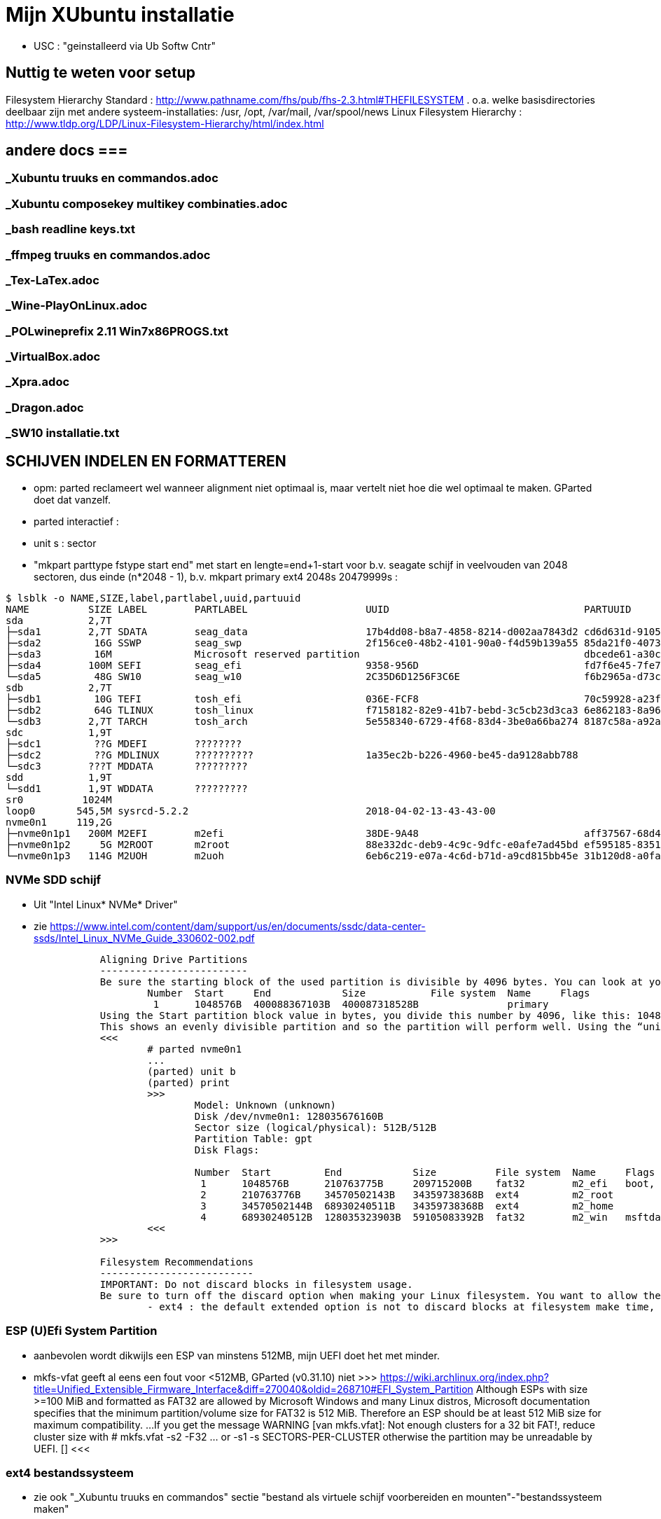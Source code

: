 = Mijn XUbuntu installatie
:description: verslag van de inrichting van mijn linux systeem

- USC : "geinstalleerd via Ub Softw Cntr"

== Nuttig te weten voor setup ==
Filesystem Hierarchy Standard : http://www.pathname.com/fhs/pub/fhs-2.3.html#THEFILESYSTEM
	. o.a. welke basisdirectories deelbaar zijn met andere systeem-installaties: /usr, /opt, /var/mail, /var/spool/news
Linux Filesystem Hierarchy : http://www.tldp.org/LDP/Linux-Filesystem-Hierarchy/html/index.html

== andere docs ===
=== _Xubuntu truuks en commandos.adoc ===
=== _Xubuntu composekey multikey combinaties.adoc ===
=== _bash readline keys.txt ===
=== _ffmpeg truuks en commandos.adoc ===
=== _Tex-LaTex.adoc ===
=== _Wine-PlayOnLinux.adoc ===
=== _POLwineprefix 2.11 Win7x86PROGS.txt ===
=== _VirtualBox.adoc ===
=== _Xpra.adoc ===
=== _Dragon.adoc ===
=== _SW10 installatie.txt ===

== SCHIJVEN INDELEN EN FORMATTEREN ==

- opm: parted reclameert wel wanneer alignment niet optimaal is, maar vertelt niet hoe die wel optimaal te maken. GParted doet dat vanzelf.
	- parted interactief :
		- unit s : sector
		- "mkpart parttype fstype start end" met start en lengte=end+1-start voor b.v. seagate schijf in veelvouden van 2048 sectoren, dus einde (n*2048 - 1), b.v.
			mkpart primary ext4 2048s 20479999s :

....
$ lsblk -o NAME,SIZE,label,partlabel,uuid,partuuid
NAME          SIZE LABEL        PARTLABEL                    UUID                                 PARTUUID
sda           2,7T
├─sda1        2,7T SDATA        seag_data                    17b4dd08-b8a7-4858-8214-d002aa7843d2 cd6d631d-9105-4b98-b263-19e7dfca9b79
├─sda2         16G SSWP         seag_swp                     2f156ce0-48b2-4101-90a0-f4d59b139a55 85da21f0-4073-4ca3-9f82-14aa6698aa3f
├─sda3         16M              Microsoft reserved partition                                      dbcede61-a30c-4b68-be66-78593d1fbee0
├─sda4        100M SEFI         seag_efi                     9358-956D                            fd7f6e45-7fe7-4016-baaf-3caa233f6814
└─sda5         48G SW10         seag_w10                     2C35D6D1256F3C6E                     f6b2965a-d73c-4cf5-bbc1-1064c57203c4
sdb           2,7T
├─sdb1         10G TEFI         tosh_efi                     036E-FCF8                            70c59928-a23f-49d2-8823-208d9f57e68d
├─sdb2         64G TLINUX       tosh_linux                   f7158182-82e9-41b7-bebd-3c5cb23d3ca3 6e862183-8a96-4e63-bdb3-6fda78707b7f
└─sdb3        2,7T TARCH        tosh_arch                    5e558340-6729-4f68-83d4-3be0a66ba274 8187c58a-a92a-4c28-ae83-06d8ac11a65c
sdc           1,9T
├─sdc1         ??G MDEFI        ????????
├─sdc2         ??G MDLINUX      ??????????                   1a35ec2b-b226-4960-be45-da9128abb788
└─sdc3        ???T MDDATA       ?????????
sdd           1,9T
└─sdd1        1,9T WDDATA       ?????????
sr0          1024M
loop0       545,5M sysrcd-5.2.2                              2018-04-02-13-43-43-00
nvme0n1     119,2G
├─nvme0n1p1   200M M2EFI        m2efi                        38DE-9A48                            aff37567-68d4-47bb-81e9-cf7582f25f2b
├─nvme0n1p2     5G M2ROOT       m2root                       88e332dc-deb9-4c9c-9dfc-e0afe7ad45bd ef595185-8351-4635-aa50-279d0ce71230
└─nvme0n1p3   114G M2UOH        m2uoh                        6eb6c219-e07a-4c6d-b71d-a9cd815bb45e 31b120d8-a0fa-4dfb-8ac3-da3d959fc93d
....
=== NVMe SDD schijf ===

- Uit "Intel Linux* NVMe* Driver"
	- zie https://www.intel.com/content/dam/support/us/en/documents/ssdc/data-center-ssds/Intel_Linux_NVMe_Guide_330602-002.pdf
....
		Aligning Drive Partitions
		-------------------------
		Be sure the starting block of the used partition is divisible by 4096 bytes. You can look at your partition table in the parted tool. The following is an example listed partition table that is aligned:
			Number  Start     End            Size           File system  Name     Flags
			 1      1048576B  400088367103B  400087318528B               primary
		Using the Start partition block value in bytes, you divide this number by 4096, like this: 1048576/4096 = 256
		This shows an evenly divisible partition and so the partition will perform well. Using the “unit b” option in parted will present partition start and end values in bytes.
		<<<
			# parted nvme0n1
			...
			(parted) unit b
			(parted) print
			>>>
				Model: Unknown (unknown)
				Disk /dev/nvme0n1: 128035676160B
				Sector size (logical/physical): 512B/512B
				Partition Table: gpt
				Disk Flags:

				Number  Start         End            Size          File system  Name     Flags
				 1      1048576B      210763775B     209715200B    fat32        m2_efi   boot, esp
				 2      210763776B    34570502143B   34359738368B  ext4         m2_root
				 3      34570502144B  68930240511B   34359738368B  ext4         m2_home
				 4      68930240512B  128035323903B  59105083392B  fat32        m2_win   msftdata
			<<<
		>>>

		Filesystem Recommendations
		--------------------------
		IMPORTANT: Do not discard blocks in filesystem usage.
		Be sure to turn off the discard option when making your Linux filesystem. You want to allow the SSD manage blocks and its activity between the NVM (non-volatile memory) and host with more advanced and consistent approaches in the SSD Controller.
			- ext4 : the default extended option is not to discard blocks at filesystem make time, retain this, and do not add the “discard” extended option as some information will tell you to do.
....

=== ESP (U)Efi System Partition ===

- aanbevolen wordt dikwijls een ESP van minstens 512MB, mijn UEFI doet het met minder.
	- mkfs-vfat geeft al eens een fout voor <512MB, GParted (v0.31.10) niet
		>>> https://wiki.archlinux.org/index.php?title=Unified_Extensible_Firmware_Interface&diff=270040&oldid=268710#EFI_System_Partition
			Although ESPs with size >=100 MiB and formatted as FAT32 are allowed by
			Microsoft Windows and many Linux distros, Microsoft documentation specifies
			that the minimum partition/volume size for FAT32 is 512 MiB. Therefore an
			ESP should be at least 512 MiB size for maximum compatibility.
			...
			If you get the message WARNING [van mkfs.vfat]: Not enough clusters for a 32 bit FAT!,
			reduce cluster size with
				# mkfs.vfat -s2 -F32 ... or -s1
				-s SECTORS-PER-CLUSTER
			otherwise the partition may be unreadable by UEFI. []
		<<<

=== ext4 bestandssysteem ===

- zie ook "_Xubuntu truuks en commandos" sectie "bestand als virtuele schijf voorbereiden en mounten"-"bestandssysteem maken"

==== MIJN OPTIMALE ext4 INDELING ====

- VOOR OVERGANG EERST bestanden die ook op mega.nz staat, locaal opkuisen

	- zie subsecties "te veel reserved blocks", "te veel inodes", "inline data of kleinere inodes"
	- zie "test mkfs inode size en inline data.txt"
	- optie huge_file afzetten (gaat over TB-bestanden, staat default op in /etc/mk2efs.conf)
	- ROOT : GEEN inline_data (grub2 ondersteunt dat niet), alles standaard behalve huge_file. Heeft (behalve /usr en /opt) nu < 2GB nodig, voorzie 5GB
		# mkfs.ext4 -O ^huge_file -L mijnlabel -U oudeUUID /dev/.....
	- USR, OPT, HOME : standaard inodes van 256b, maar minder (b.v. 1 per 15KB op kleine partitie zonder grote bestanden (b.v. VMs) erbij, 100KB op grote partitie met grote bestanden) en met inline_data, neem 2% vrije blocks
		# mkfs.ext4 -m 2 -i 100000 -O ^huge_file,inline_data -L mijnlabel /dev/.....
	- voor 3TB media-schijf: geen inline_data, wel b.v.
		- minderinodes:
			-N 2097152 : 2 miljoen, d.i. 3x meer dan nu op volle sdata
			OF
			-i 1400000 : 1 per 1.4MB
		- kleinere inodes :
			-i 128 : hebben hier niet veel aan ext. attr
			-m 0.01 : (0,01%) weinig vrije blocks, maar toch nog wat voor b.v. swap- of sparse file of ?
		- SDATA :
			# mkfs.ext4 -m 0.017 -N 2097152 -I 128 -J size=128 -O ^huge_file -L SDATA -U 17b4dd08-b8a7-4858-8214-d002aa7843d2 /dev/sda1
				-m 0.017 : geeft toch nog 121.238 reserved blocks (tegenover 500000 met gparted), of 0,5GB
				-N 2097152 : wordt naar boven aangepast tot 2.796.032 inodes
				-I 128 : inode size (2^n, minimum 128)
				-J size=128 : betekent (man mkfs.ext4 is onduidelijk) journaal van 128MB groot, zoals gparted sdata formateerde; zonder deze optie werd het journaal 1GB groot
			- 16GB /media/sdata/.swapfile maken (bovenop 16GB swappartitie) : zie "_Xubuntu truuks en commandos.adoc" sectie "Swap file instellen"
		- TARCH :
			 # mkfs.ext4 -m 0 -N 2097152 -I 128 -J size=128 -O ^huge_file -L TARCH -U 5e558340-6729-4f68-83d4-3be0a66ba274 /dev/sdb3
				-m 0 : geen reserved blocks, wordt niet gebruikt voor werking systeem
			- 16GB /media/tarch/.swapfile maken : zie "_Xubuntu truuks en commandos.adoc" sectie "Swap file instellen"
		- sdata naar tarch kopiëren en terug :
			# rsync -aASXx --exclude={/.swapfile,/lost+found,"/dirk/kaarten/16deEeuw/?16k.wlm~",/.Trash,/.Trash-1000} /media/sdata/ /media/tarch/
				# cd /media/tarch;mklost+found
			# rsync -aASXx --exclude={/.swapfile,/lost+found,"/dirk/kaarten/16deEeuw/?16k.wlm~",/.Trash,/.Trash-1000} /media/tarch/ /media/sdata/

==== te veel reserved blocks ====

- A percentage of the filesystem may only be allocated by privileged processes, to avoid filesystem fragmentation, and to allow system daemons to continue to function correctly after non-privileged processes are prevented from writing to the filesystem. Normally, the default percentage of reserved blocks is 5%.

- Voor de moderne reuzegrote schijven en bestanden maakt ext4 veel te veel reserveruimte en inodes. B.v. 3TB SDATA schijf heeft :
	# tune2fs -l /dev/sda1
	- 34.963.391 reserveblocks op 699.267.840 totaal aantal blocks van 4096 byte = 5% of 143GB
		- gparted zegt "Unused 273.49 GiB", terwijl spacefm zegt "143 G free"
		>>> https://www.redhat.com/archives/ext3-users/2009-January/msg00026.html
			Re: Reserved block count for Large Filesystem
				From: Theodore Tso <tytso mit edu> [een ext4 developer]
				To: Alex Fler <alexfler msn com>
				Cc: ext3-users redhat com
				Subject: Re: Reserved block count for Large Filesystem
				Date: Fri, 23 Jan 2009 11:58:24 -0500
			If you set the reserved block count to zero [op ext3 ssyteem], it won't affect performance much except if you run for long periods of time (with lots of file creates and deletes) while the filesystem is almost full (i.e., say above 95%), at which point you'll be subject to fragmentation problems. Ext4's multi-block allocator is much more fragmentation resistant, because it tries much harder to find contiguous blocks, so even if you don't enable the other ext4 features, you'll see better results simply mounting an ext3 filesystem using ext4 before the filesystem gets completely full. If you are just using the filesystem for long-term archive, where files aren't changing very often (i.e., a huge mp3 or video store), it obviously won't matter.
		<<<

- OF verminderen naar b.v. 1%:
	- OFWEL NA FORMATTEREN
	# tune2fs -m 1 LABEL=SDATA
	- OFWEL BIJ FORMATTEREN (OPGELET : maakt nieuw bestandssyteem, wist het vorige)
	# mkfs.ext4 -m 1 ...
	[-m reserved-blocks-percentage]
- OF verminderen naar vast aantal (b.v. 500.000, is nog altijd 2GB):
	# tune2fs -r 500000 LABEL=SDATA
	-r reserved-blocks-count : Set the number of reserved filesystem blocks.
- OF gebruik van reservebloks toelaten aan b.v. group dirk, zodat user op root blijft, of omgekeerd
	# tune2fs -g dirk LABEL=SDATA
	-g groupname : Set the group which can use the reserved filesystem blocks. The group parameter can be a numerical gid or a group name. If a group name is given, it is converted to a numerical gid before it is stored in the superblock.
	[-u user] : Set the user who can use the reserved filesystem blocks. user can be a numerical uid or a user name. If a user name is given, it is converted to a numerical uid before it is stored in the superblock.

==== te veel inodes ====

- Voor de moderne reuzegrote schijven en bestanden maakt ext4 veel te veel reserveruimte en inodes. B.v. 3TB SDATA schijf heeft :
	# tune2fs -l /dev/sda1
	- 174.817.280 inodes van 256 byte, met bij volle schijf nog 174.075.369 inodes vrij = 44.6GB
		- kan alleen bij formateren van de partitie ingesteld worden
		>>> https://wiki.archlinux.org/index.php/Ext4#Bytes-per-inode_ratio
		Creating a new file, directory, symlink etc. requires at least one free inode. If the inode count is too low, no file can be created on the filesystem even though there is still space left on it. Because it is not possible to change either the bytes-per-inode ratio or the inode count after the filesystem is created, mkfs.ext4 uses by default a rather low ratio of one inode every 16384 bytes (16 KiB) to avoid this situation. However, for partitions with size in the hundreds or thousands of GB and average file size in the megabyte range, this usually results in a much too large inode number because the number of files created never reaches the number of inodes. This results in a waste of disk space, because all those unused inodes each take up 256 bytes on the filesystem.
		<<<
- To specify a different bytes-per-inode ratio, you can use the -T usage-type option which hints at the expected usage of the filesystem using types defined in /etc/mke2fs.conf. Among those types are the bigger largefile and largefile4 which offer more relevant ratios of one inode every 1 MiB and 4 MiB respectively. It can be used as such:
	- ENKEL BIJ FORMATTEREN (OPGELET : maakt nieuw bestandssyteem, wist het vorige)
	# mkfs.ext4 -T largefile ... /dev/device
	-T : usage type, b.v. voor grote bestanden, gedef. in /etc/mke2fs.conf
	OF indirect
	# mkfs.ext4 -i 2097152 ... /dev/device
	-i : bytes per inode (aantal inodes = partitiegrootte/"bytes per inode") e.g. use -i 2097152 for a 2 MiB ratio and -i 6291456 for a 6 MiB ratio.
	- op volle SDATA schijf >700.000 bestanden, met "-i 1400000" genoeg inodes voor 2.046.000 entries
	OF direct
	# mkfs.ext4 -N 2000000 ... /dev/device
	-N : aantal inodes

==== inline data of kleinere inodes ====

- ext3 had default inodes van 128 bytes, ext4 van 256 bytes, maar komt ook toe met 128 bytes
	- als we het aantal inodes beperken, b.v. zoals hierboven voor SDATA van 174 miljoen naar 2 miljoen, is de bijkomende mogelijke besparing klein : 44GB door minder inodes, daarbovenop nog 256MB door kleinere inodes
	# mkfs.ext4 -I 128 ... /dev/device
	-I : inode size, min. 128 bytes, moet helaas 2^n

- extra ruimte in inodes dient voor extended attributes en voor inline data. Als er geen extra ruimte is, komen ext. attr. in extra blocks (gedeeld door inode structuur, niet extra block per bestand)
	- mijn Ubuntu (16.04.5) systeem heeft geen bestanden met ext. attr.
	- volledige scan vindt alleen ext. attr. in oude downloads gedaan in Windows
		- "Zone.Identification" (oorzaak van al die alarmberichten "Bestand van onbetrouwbare of onbekende bron")
		- staat op NTFS in een Alternate Data Stream; die wordt bij kopiëren naar ext4 blijkbaar overgenomen als ext. attr. Ik heb die gewoon allemaal verwijderd :
			- Linux :
				# getfattr -Rd /media/sdata/ | grep "^# file: "|while read;do echo $REPLY ;setfattr -x "user.Zone.Identifier" "/""${REPLY:8}";done
				- getfattr opties :
					-R : recurse
					-d : dump all (anders naam ext. attr. opgeven)
					- toont alleen bestanden met ext. attr, als volgt:
						>>>
							# file:volledig-pad-zonder-begin-'/'
							user.Zone.Identifier=...
						<<<
							OF
						>>> (als de attribute leeg is
							# file:volledig-pad-zonder-begin-'/'
							user.Zone.Identifier
						<<<
			- Windows (voor NTFS-partitie op de USB-schijf Medion):
				- zie "https://docs.microsoft.com/en-us/sysinternals/downloads/streams"
				- VM "XP basis" opstarten, USB-device Medion-schijf toewijzen (b.v. letter K:)
				C:\> "G:\PROGRAMS\Windows7 Sysinternals\stream" -s -d K:\
				-s : Recurse subdirectories
				-d : Delete streams

- inline data : ext4 kan kleine bestanden volledig in de inode opslaan, maar daarvoor moet de inline_data feature van het bestandssysteem aan gezet zijn
	- symbolic links tot 60 bytes worden ook zonder optie inline_data in de inode zelf opgeslagen
	- inode-lengte moet > 128 bytes (dus 256 of meer, want 2^n)
	- bij inodes van 256 bytes max. 128 bytes inline (theoretisch zou 160 moeten kunnen)
	- NIET in Grub2.02.beta2 (die van Ubuntu 16.04), dus NIET VOOR ROOTSCHIJF
	- E2fsprogs (met o.a. mke2fs.ext4 en debugfs) ondersteunt die feature pas goed sinds 1.44
		- Ubuntu vanaf 18.04 (e2fsprogs-1.44.1)
		- systemrescuecd 5.2.2 (e2fsprogs-1.43.9), maar werkt
	- NA FORMATTEREN
		# debugfs -w /dev/sdxx
		- opent eigen prompt, daar :
			feature inline_data
	- BIJ FORMATTEREN (OPGELET : maakt nieuw bestandssyteem, wist het vorige)
		# mke2fs -O inline_data ...
			- opties ^extra_isize,^ext_attr,ea_inode maken geen verschil voor max. lengte inline_data : met inode_size 256 steeds max. 128 bytes inline (bionic e2fsprogs-1.44.1)
	- waar : 60 bytes in (en in plaats van) de block index van de inode, evt. meer bytes in een extended attribute "system.data=extra inhoud voorbij byte 60" van de inode
		- dus bestanden tot 60+(inode-lengte-(128+28)) bytes kunnen inline
			- 128 is min. nodig voor inode
			- 28 is extra inode inhoud van ext4 t.o.v. ext3
		- voor default inodelengte van 256 is dat dus theoretisch 160 bytes, blijkt toch maar 128 te zijn (getest XUbuntu 18.04.1)
	- zie ook "https://unix.stackexchange.com/questions/197633/how-to-use-the-new-ext4-inline-data-feature-storing-data-directly-in-the-inod"
	- inodes beperken tot het minimum van 128 bytes levert op SDATA het volgende op:
		- op volle schijf >700.000 bestanden, waarvan 17500 <160 bytes, waarvan 5100 <60 bytes
		- reserveer ruimte voor b.v. 2.450.000 inodes (zie boven), dan
			. 2.450.000 * 128b minder = 261MB winst
		- enkel bestanden <60b inline, dus (17.500 - 5.100) bestanden niet, of
			. (17.500 - 5.100) blocks * 4096 b/block = 50.790.400b verlies
		- netto 211MB winst door minimale inode-lengte
	- test op 28.09.2018 :
		$ for i in home usr opt; do sudo find /$i -xdev -type f -size -129c -size +0 -exec stat --printf="%s\n" \{\} \; | sort -n -o /media/ramdisk/${i%%*/}_max128; find /$i -xdev -printf '%i\n' | sort -u | wc -l; done
		- root : GEEN INLINE DATA TOELATEN, grub2.02beta1 ondersteunt geen boot daarvan (moest er een boot-bestand inline kunnen)
			- 2.097.152 inodes, waarvan 291.282 gebruikt (171.218 + directories en symlinks door opt en usr)
		- opt : 3000 bestanden <128b, totaal 26.184 bestanden, 31000 inodes, voorzie b.v. 75.000 inodes
			- inline_data (inodes 256)  : winst  12MB (4096x3.000)
			- inodes van 128 i.p.v. 256 : winst  10MB ( 128x75.000)
		- usr : 4600 bestanden <128b, totaal 145.034 bestanden, 230000 inodes, voorzie b.v. 450.000 inodes
			- inodes van 128 i.p.v. 256 : winst  58MB ( 128x450.000)
			- inline_data (inodes 256)  : winst  19MB (4096x4.600)
		- home : 2000 bestanden <128b, totaal 31.396 bestanden en 2.097.152 inodes, 35.000 gebruikt; voorzie b.v. 100.000
			- inodes van 128 i.p.v. 256 : winst 268MB ( 128x2.100.000) (huidige #inodes)
			OF
			- beperk tot 100.000 inodes : winst 512MB (256x2.000.000)
			- inline_data (inodes 256)  : winst   8MB (4096x2.000)
			OF
			- inodes van 128 i.p.v. 256 : winst 12.8MB ( 128x100.000) (beperkt #inodes)
		- sdata : 15000 bestanden <128b, totaal 712.889 bestanden en 174.817.280 inodes (742.656 gebruikt), beperk dat tot b.v. 2.100.000 = 3x#bestanden
			- inline_data (inodes 256)  : winst  62MB (4096x15.000)
			- inodes van 128 i.p.v. 256 : winst 268MB ( 128x2.100.000)


== OS INSTALLATIE ==

Bios instellingen: zie GEZIPTE.PRG/FLOP&FAQ/MSI H170 PC Mate/BIOS instellingen snapshots
	- MSI fast boot: mag enabled, maar dan kan hij niet booten van USB Hard disk (wel van USB stick)
	- als MSI fast boot disabled: Fast boot enabled, skipt ook timeout van UEFI boot (zien Instellingen Ubuntu, efibootmgr)

- 7-4-2016: Originele installatie van Ubuntu 15.10 Live CD
	- heeft zijn eigen idee van partitioneren: veel te grote EFI System Partition (ESP) van 500MB, systeem en data op 1 partitie, en een swap partitie. Daarom eerst zelf partitioneren. Maar partitioneerder GParted van Ubuntu Live CD (tot 16.04beta) is v.0.19.0 of ouder, ziet Samsung M.2 NVMe SSD niet. GParted Live CD van http://gparted.org/livecd.php is v0.25 (== die van XUbuntu 16.04.3), ziet die wel. Dus:
	- Opstarten van Ubuntu Live CD
	- met gparted van Ubuntu Live CD een vfat-partitie maken op een HDD, als eerste fat-partitie op die schijf, en formateren als fat32
	- GParted Live CD van http://gparted.org/livecd.php ophalen. Die is EFI bootable, d.w.z. dat er een EFI-map met de nodige inhoud in de root staat, er moet dus geen Master Boot Record (MBR) gewijzigd worden of zo.
	- die .iso mounten in Thunar (File Manager) of openen in Archive Manager, inhoud gewoon kopieren naar root van die fat32-partitie op die LiveCD
	- Via UEFI Settings ('bios') booten vanaf die schijf; UEFI-boot zoekt naar /EFI-map in eerste fat-partitie van een schijf, en boot vanaf daar in UEFI-mode
	- SSD partitioneren met GPT (/dev/nvme0n1):
		200MB vfat ESP
		32GB  ext4 XUBUNTU systeemschijf
		32GB  ext4 HOME dataschijf
		55GB (rest) vfat, voorbehouden voor Windows installatie
	- terug booten van Ubuntu Live CD
	- de fat32 leegmaken, en .iso van te installeren distributie uitpakken naar de root ervan
	- terug UEFI-booten vanaf die schijf, 'installeren' en 'other dinges' kiezen, start de gparted van die distri live cd, ziet wel de SSD-schijf nu ze gepartitioneerd is. Aangeven hoe de gemaakte partities gemount moeten worden:
		200MB vfat ESP, te mounten naar /boot/efi
		32GB  ext4 XUBUNTU systeemschijf, te mounten naar /
		32GB  ext4 HOME dataschijf, te mounten naar /home
	- de linux-distri installeren naar de SSD (nvme0n1)
		toetsenbord (Compaq Qwerty part# 235212-102 INTL): model "Generic 104-key PC", layout "English (US)"
	- 25-4-2016 update naar Xubuntu 16.04LTS vanuit standaard update checker
		- deactiveert "http://archive.getdeb.net/ubuntu wily-getdeb apps" in Settings/Software&Updates/Other Software, terug activeren voor Xenial met:
			- zie "_Xubuntu truuks en commandos.adoc" sectie repositories :
			- verificatiesleutel :
				$ wget -q http://archive.getdeb.net/getdeb-archive.key -O- | sudo apt-key add -
			- repository :
				- in "Settings/Software&Updates/Other Software" :
					"http://archive.getdeb.net/ubuntu xenial-getdeb apps"
	- settings/language support/Language/Install-remove language: Dutch aangevinkt

== INSTELLINGEN ==

=== op netwerk gedeelde directories ===
- zie "_Xubuntu truuks en commandos.adoc" sectie "computernaam wijzigen" :
	- hostnaam (FRT voor mijn pc) zou daar goed ingevuld moeten zijn bij installatie Ubuntu

- zie "_Xubuntu truuks en commandos.adoc" sectie "Folders delen op het netwerk"

	$ net usershare add BACKUPS /media/sdata/.backups "Backups van FRT en zo" Everyone:r guest_ok=n
	$ net usershare add CDROM /cdrom/ "cdrom en gemount image" Everyone:r guest_ok=y
	$ net usershare add DOCS /media/sdata/DOCS/ "documentatie op Seagate schijf" Everyone:r guest_ok=y
	$ net usershare add EBOOKS /media/sdata/ebooks/ "ebooks op Seagate schijf" Everyone:r guest_ok=y
	$ net usershare add FILMS /media/sdata/cinema/ "films op Seagate schijf" Everyone:r guest_ok=y
	$ net usershare add FLOPFAQ GEZIPTE.PRG/FLOP&FAQ/ "hardware docu en drivers op Seagate schijf" Everyone:r guest_ok=y
	$ net usershare add FOTOS /media/sdata/fotos/ "fotos op Seagate schijf" Everyone:r guest_ok=y
	$ net usershare add GEZIPTE.PRG GEZIPTE.PRG/ "installeerbare toepassingen op Seagate schijf" Everyone:r guest_ok=y
	$ net usershare add HOORCOLLEGES /media/sdata/hoorcolleges/ "hoorcolleges op Seagate schijf" Everyone:r guest_ok=y
	$ net usershare add MUZIEK /media/sdata/muziek/ "muziek op Seagate schijf" Everyone:r guest_ok=y
	$ net usershare add RAMDISK /media/ramdisk/ "Ramdisk Schrijfplek voor elkeen" Everyone:f guest_ok=y
	$ net usershare add TABLET_RW /home/dirk/Public/tabletRW/ "Schrijfplek voor Tablet" Everyone:f guest_ok=n

=== time-out instellen voor de UEFI boot manager ===
	$ sudo efibootmgr -t 1
	- ook 10 geprobeeerd, krijg even goed niets te zien. Is misschien afh. van UEFI bios setup 'fast boot' in Advanced/Windows OS config/MSI fast boot off

=== vuilnisbak toelaten ===

- zie script /root/bin/maaktrash, uit te voeren in (subdirectory van) mountpoint van bestandssysteem

- default vuilbak van b.v. Thunar zint me niet, in het beste geval min of meer volgens de specs van freedesktop.org
	- OPGELET : spacefm gebruikt uit zichzelf geen vuilnisbak
		- plugin corbeille-spacefm gebruikt alleen thuisvuilbak ~/local, en alleen voor bestanden onder ~/
	- OPGELET : thunar gebruikt geen vuilnisbak voor root in /
	- OPGELET: commandolijn deletes zoals 'rm bestand' komen nooit in de vuilnisbak
	- sommige progs (XnViewMp?) gebruiken .Trash-userid, niet .Trash/userid; daarom heb ik overal een link naar de 2de gemaakt met de 1ste als naam

- vuilnisbak vanop de opdrachtprompt : gvfs-trash en gvfs-ls (van Gnome virtual file system, standaard bij Ubuntu)
	- Move files or directories to the trash
		0 Xenial : $ gvfs-trash bestand..., in Bionic vervangen door "gio trash"
			- maakt een .Trash als er geen is
		$ gio trash bestand...
			- maakt een .Trash-$usernr als er geen is
			- in spacefm script check ik daarom eerst of er een .Trash is op het bovenliggend mountpoint
	- OPM: thunar's "Rubish Bin" ziet en restoret alles in andere dan local Trash naar die niet-local .Trash directory
	- Inspecting and emptying the "Trashcan" normally supported by file managers such as nautilus; with CLI :
		- Inspect the trash (verzamelt info van alle .Trash, behalve die op ramdisk (ook thunar's "Rubbish Bin" ziet die op ramdisk niet)) :
			$ gvfs-ls trash://
		- Empty the trash
			$ gvfs-trash --empty
	- gvfs heeft geen restore van trash, daarvoor trash-cli (zie die sectie) gemaakt
	- [Trash ] (verwijder naar .Trash) toegevoegd aan spacefm :
		- directe delete op schijfsystemen zonder .Trash in de root (o.a. ramdisk en /tmp, zijn niet voor dingen die blijven)
		- Options: "Run as task" met "popup error"
		>>>
			# zie _Xubuntu.adoc sectie "vuilnisbak toelaten"
			#%m is spacefm variabele; \%m noch %%m werkt, daarom onzichtbaar maken voor spacefm
			statformaat=m
			for i in %F; do if [ -d $(stat -c %$statformaat "$i")/.Trash ]
				then
					# echo stat "$i" is $(stat -c %$statformaat "$i") DUS WEL trash
					gvfs-trash "$i"
				else #-R to make rm work for directories as well
					# echo stat "$i" is $(stat -c %$statformaat "$i") DUS GEEN trash
					rm -R "$i"
				fi
			done
		<<<
		- WAS if [[ $(realpath %d) == /media/ramdisk/* || $(realpath %d) == /tmp/* ]] ;then rm -R %F; else realpath --zero %F | xargs --null trash-put; fi
		- NIET met trash-put (zie sectie "trash-cli")
		- OPM context van spacefm OK voor disable of hide menu item, maar shortcut key blijft actief : zie https://github.com/IgnorantGuru/spacefm/issues/696

- ~/.local/share/Trash is "thuisvuilbak" voor bestanden en mappen onder ~/ en in hetzelfde bestandssysteem als ~/ (root's ~/ is "/root"). Die trashmappen worden automatisch aangemaakt (als ze verwijderd werden, gebeurt dit bij een volgende delete).
	- zorgen dat root en dirk niet trashen naar quasi-onzichtbare eigen ~/.local/share/Trash directory, maar naar de overkoepelende trash van /home :
		# rmdir /root/.local/share/Trash
		- maak een dummy bestand Trash, zodat geen enkele domme toep. een directory Trash kan maken
		# touch /root/.local/share/Trash

- implementaties mogen thuisvuilbak gebruiken voor alle deletes, door verwijderde bestanden vanop andere gemounte bestandssystemen naar daar te kopiëren. Maar meestal een vuilnisbak per bestandssysteem, als volgt.

- Voor andere paden, en paden in andere bestandssystemen is vuilnisbak afh. van aanwezigheid van directory .Trash in de root (mount point) van het bestandssysteem :
	- vuilnisbak is %mountpoint%/.Trash/$UID/ als die map .Trash :
		- schrijfbaar is voor de gebruiker
		- sticky bit op heeft (d.w.z. alleen (groeps)eigenaar mag directory wijzigen/verwijderen :
			# chmod -R +t %mountpoint%/.Trash
	- vuilnisbak is %mountpoint%/.Trash-$UID/ als die map .Trash NIET if NIET ZO bestaat (b.v. geen sticky bit)
	- die vuilnisbakken worden door de file manager aangemaakt wanneer nodig

- een vuilbak krijgt autom. directories files/ en info/, en wanneer nodig expunged/ :
	- info/ : bestand "%filename%.info" documenteert het oorspronkelijke pad van verwijderde filename
	- files/ : naar hier worden verwijderde bestanden/mappen verplaatst (meeste implementaties : enkel binnen zelfde bestandssysteem)
	- expunged/ : voor verwijderen van bestanden die niet van u zijn, in een map die wel van u is
	- Rechtstreeks in de trashmappen dingen doen kan (voorzichtig)
	- Thunar's "Rubbish bin" (op bureaublad of in thunar) beheert alle vuilbakken samen,maar niet compatibel.

>>> https://specifications.freedesktop.org/trash-spec/trashspec-1.0.html (samengevat):
	- "For every user a “home trash” directory MUST be available. Its name and location are $XDG_DATA_HOME/Trash"
		- als $XDG_DATA_HOME niet bestaat (zoals bij mij) :
			- zie https://specifications.freedesktop.org/basedir-spec/latest/ar01s03.html :
				"If $XDG_DATA_HOME is either not set or empty, default to $HOME/.local/share"
			- voor root is de default dus /root/.local/share
		- “home trash” directory is dus ~/.local/share/Trash
	- "The “home trash” SHOULD function as the user's main trash directory. Files that the user trashes from the same file system SHOULD be stored here. A “home trash” directory SHOULD be automatically created for any new user. If this directory is needed for a trashing operation but does not exist, the implementation SHOULD automatically create it"
	- "The implementation MAY also support trashing files from the rest of the system into the “home trash” directory."
		- thunar niet, gebruikt $mountpoint/.Trash/$UID per device (zelfs ramdisk!)
		- spacefm plugin corbeille-spacefm trasht alleen op home-device
	- "An implementation MAY choose not to support trashing in some of these cases (notably on network resources and removable devices). It MAY also choose to provide trashing in the “top directories” of some or all mounted resources."
<<<

=== XFCE .themes van Rik uitgepakt naar home/dirk ===

=== terminal opdracht-aliassen toegevoegd in /home/dirk/.bash-aliases: (wordt aangeroepen uit .bashrc) ===

- .bashrc (en .bashrc_aliases) terug laden (gebeurt ook bij openen elke nieuwe bash-shell/elk nieuw terminal venster):
	. $HOME/.bashrc

=== Speciale tekens intikken met toetsencombinaties: ===
	. startknop/settings/Keyboard/Layout/Compose key: "Right Win",  (ook Super of multi-key genoemd)
	ZIE _Xubuntu ComposeKey multikey combinaties.txt

- bij upgrade naar Xubuntu 16.04 verdween de Ibus keyboard input method system (Ibus blijkbaar niet meer geïnstalleerd) in "Settings/Language Support/Language/Keyboard input method systems", en was XIM in de plaats geselecteerd (geschikt voor Chinees e.a., was dus waarschijnlijk mijn eigen keuze bij installatie). Met XIM werkt de unicode escape Ctrl+Shift+U niet. Daaarom: "Settings/Language Support/Language/Keyboard input method systems" none.

0 OPM: met xmodmap kunt ge permanente toetsenbordwijzigingen maken (zie b.v. http://askubuntu.com/questions/367384/how-do-i-enter-the-euro-symbol), maar GUI xkeycaps () werkt niet goed (
	0# apt-get update
	0# apt-get install xkeycaps"
	- al rap verwijderd
		0# apt-get remove xkeycaps

=== hosts bestand voor linux: /etc/hosts (edit as root: pkexec mousepad /etc/hosts) ===
	. toegevoegd:
		127.0.2.1	www.mijnserver.be
	. syntax:
		#IPAddress	Hostname		Alias
		127.0.0.1	localhost		deep.openna.com
		208.164.186.1	deep.openna.com		deep
		208.164.186.2	mail.openna.com		mail
		208.164.186.3	web.openna.com		web
		#The leftmost column is the IP address to be resolved.
		#The next column is that host's name.
		#Any subsequent columns are alias for that host
		#restart your network for the changes to take effect:
		# sudo /etc/rc.d/init.d/network restart
	. grote verzameling advertentie- en malware sites: http://hosts-file.net/?s=Download

=== script $HOME/Documents/shellscripts/open-url.sh om windows .URL-bestanden te openen in default browser ===

=== Partities maken met gparted, worden door gparted (en Thunar) bij verstek gemount in /media/dirk/??? ===
	. Machtiging voor partitie aan dirk geven, voorbeeld:
		$ sudo chown root:dirk /media/dirk/tosh4l
		$ sudo chmod 775 /media/dirk/tosh4l
	. mountpoints vastleggen: zie "_installatie\fstab", te kopieren naar /etc/fstab

=== Vermijd accestime te schrijven bij elke leestoegang van bestanden op SSD-schijf: ===
	. in /etc/fstab optie 'noatime' toevoegen na elke ext4-schijf op SSD

=== Firefox cache niet naar SSD, maar RAM: (https://wiki.archlinux.org/index.php/Firefox_on_RAMd) ===
	. about:config
		browser.cache.disk.enable = false
		browser.cache.memory.enable = true (default value)
		browser.cache.memory.capacity = -1 (new integer entry)

=== Bestandsnamen sorteren op char (b.v. _Z voor A) i.p.v. als taal: ===

- https://help.ubuntu.com/community/Locale
	LC_COLLATE: How strings (file names---) are alphabetically sorted. Using the "C" or "POSIX" (synoniemen) locale here results in a strcmp()-like sort order, which may be preferable to language-specific locales.

- locale zien:
	$ locale
	LANG=en_US.UTF-8
	LANGUAGE=en_US
	---
	LC_COLLATE="en_US.UTF-8"
	---
- sortering veranderen met
	$ sudo update-locale LC_COLLATE=C"
  en terug inloggen

=== Automatisch opstarten van toepassingen ===

- Settings/Session and startup/Application autostart):
	- Skype: 'env PULSE_LATENCY_MSEC=60 skype %U'
	0 Thunderbird: 'thunderbird %u' WERKT NIET
	0 IBUS Keyboard input method system voor Unicode escapes: 'ibus-daemon'; is niet meer geïnstalleerd in 16.04
	- "setxkbmap -option keypad:pointerkeys"
		- zie "Xubuntu truuks en commandos.txt" sectie "numeriek toetsenbord gebruiken als muis"

- maakt .desktop bestanden in ~/.config/autostart, met o.a. een lijn die bepaalt of autostart actief is daarvoor :
	- Hidden=false : wordt opgestart
	- Hidden=true : wordt NIET opgestart

=== Schermopstelling wijzigen ===

0 GUI: Settings/Keyboard/Application Shortcuts
	0 nu toegewezen aan ~/bin/beeldpc:  Super+P "xfce4-display-settings" i.p.v. "xfce4-display-settings --minimal"

=== Settings/Users and Groups/Dirk/Advanced settings/Privileges ===

	v Use VirtualBox virtualisation solutions
	v Use audio devices
	v Use scanners
	v Use video devices

=== 0 Langs panel filemanager openen op een map ===

=== 0 Panel Items kan meerdere items "Directory menu" aan, met verschillend icoon, maar ze hebben alle dezelfde startdirectory, dus nutteloos. Daarom leek het handig om in fstab een lijn te zetten om / te mounten met rbind op /home/dirk/_filesystem: ===
# /	/home/dirk/_filesystem	auto	rbind,shared
# root van filesystem mounten met recursive-bind op map in $HOME geeft nare neveneffecten in Thunar:
# namelijk systeem-zaken zoals "cpu,cpuacct", memory, devices, security uit de mappen
#  /sys/fs/cgroup, /sys/fs/fuse, /sys/fs/pstore, /proc/sys/fs enzovoorts

=== 0 Viewsonic scherm wakker maken na start of resume ===

- NIET MEER nodig in bionic :
	- in /etc/pm/sleep.d/99_mijn-etc_pm_sleep.d-script mijn script ~/bin/beeldpc uitvoeren

=== Swapruimte ===

- zie "_Xubuntu truuks en commandos.adoc" sectie "Swap file instellen"

- 2x 16GB op seagate, dus niet == prioriteit : swapfile met hogere prioriteit, zodat swappartitie zoveel mogelijk vrij blijft voor hibernate :
	$ cat /proc/swaps
	>>>
	Filename				Type		Size		Used	Priority
	/dev/sda2               partition	16766972	0		1
	/media/sdata/.swapfile  file		16777212	8940928	2
	<<<

- swapiness voorlopig nog 10 op algemene aanbeveling, voor b.v. zware swapper john-the-ripper is dit beter 50 of meer (anders al eens een logout bij begin van swappen, wschlk. Out-Of-Memory (OOM) kill.

=== firefox search plugins ===

nog altijd installeren door te kopieren naar %profile%/searchplugins/, maar worden samengebald naar %profile%/search.json.mozlz4 en van daar gebruikt; dat bestand verwijderen om searchplugins te verversen

=== joystick ===

- zie ook "knowhow Joystick/joystick installatie uitzoeken.txt"
- zie ook "https://www.kernel.org/doc/html/v4.18/input/joydev/joystick.html#usage"

- volgende lijn toevoegen achteraan /etc/modules, zodat de module 'analog' (voor analoge joysticks) bij elke start automatisch geladen wordt :
	# analoge joystick
	analog

- Als de analoge joystick aangesloten is bij opstarten, wordt door module analog ook /dev/input/js0 gegenereerd, wat genoeg is voor 4 assen en 4 knoppen

- Als de joystick na boot wordt aangesloten, zelf device aanmaken:
	# mknod /dev/input/js0 c 13 0

- joystick CLI testen
	$ jstest /dev/input/js0
	- afsluiten met Ctrl-C

- joystick GUI testen, assen of knoppen verwisselen, en callibreren
	$ jstest-gtk
	- grafische callibrator, indien geinstalleerd
	- Ctrl-C na afsluiten zonder naar properties te zijn gegaan (start wschlk. jstest op in de achtergrond)

== INSTELLINGEN NA BACKUP 170215 ==

=== appfinder (Alt-F2) shortcuts ===

- configuratie wordt bijgehouden in /home/dirk/.config/xfce4/xfconf/xfce-perchannel-xml/xfce4-appfinder.xml :
- wijzigingen in xfce4-appfinder.xml pas actief na heropstarten (of mogelijk kill van xconfd, en appfinder terug opstarten; nog uit te zoeken)
- kan ook geconfigureerd worden met CLI-opdracht xfconf-query, MAAR
	- voordeel is dat de wijzigingen direct bruikbaar zijn
  	- is omslachtig en ondoorzichtige syntax (http://docs.xfce.org/xfce/xfconf/xfconf-query)
  	- voor nieuw shortcut moet de array <property name="actions" type="array"> uitgebreid worden, maar xfconf-query ondersteunt arrays maar gedeeltelijk (b.v. geen display)
	- OPGELET: niet samen met edit van xfce4-appfinder.xml zelf: xfconf-query overschrijft die met de geladen versie daarvan
	- voorbeeld opdracht:
		$ xfconf-query -c xfce4-appfinder -p /actions/action-3/command -s "xfce4-terminal -T \"man %s\" -x man %s"

- man-page wijzigen
	. titel van terminal-venster = "man %commando":
	. prefix ? i.p.v. #
		- in  /home/dirk/.config/xfce4/xfconf/xfce-perchannel-xml/xfce4-appfinder.xml :
			<property name="action-4" type="empty">
			  <property name="type" type="int" value="0"/>
			  <property name="pattern" type="string" value="?"/>
			  <property name="command" type="string" value="xfce4-terminal -T &quot;man %s&quot; -x man %s"/>
			  <property name="save" type="bool" value="false"/>
			</property>

	. gelijkaardige functionaliteit in Whisker Menu, geconfigureerd door properties daarvan, of direct in config bestand :
		- in /home/dirk/.config/xfce4/panel/whiskermenu-1.rc
			[action0]
			name=Man Pages
			pattern=?
			command=xfce4-terminal -T "man %s" -x man %s
			regex=false

- texdoc met '$'
	- recycleren een actie die ik niet gebruik (ben al vergeten dewelke); anders array-element toevoegen in property actions:
			<value type="int" value="5"/>
	- ongebruikte action wijzigen (dan wel toevoegen) :
		<property name="action-3" type="empty">
		  <property name="type" type="int" value="0"/>
		  <property name="pattern" type="string" value="$"/>
		  <property name="command" type="string" value="texdoc %s"/>
		  <property name="save" type="bool" value="false"/>
		</property>

=== /tmp in RAM ===

- tot nu toe werd /tmp weinig misbruikt, maar TeXstudio gebruikt dit intensief, daarom RAM i.p.v. SSD daar voor gebruiken.
	- opstarten met ander systeem om de /tmp van DIT systeem helemaal leeg te maken (ge kunt niet mounten naar een map met dingen in)
	- in /etc/fstab dit toevoegen
		#						systeem-TEMP, bij fail /tmp gewoon gebruiken als map van / op SSD
		tmpfs			/tmp		 tmpfs	defaults,size=8G,nofail

=== Firefox Ctrl-Q disablen ===
	- "Settings/Keyboard/Application shortcuts" Ctrl-Q to start the Whisker application menu. Zo komt Ctrl-Q niet meer tot bij Firefox

=== sudoers bestand gemaakt : ===

- Het bestand /etc/sudoers bevat de standaard configuratie van sudo. Als dat niet meer syntactisch correct is, kan er geen sudo meer worden uitgevoerd; dat is een ramp in Ubuntu, want de root user heeft in Ubuntu immers geen paswoord, root kan alleen via de sudo-opdracht gebruikt worden. Daarom worden locale sudo-configuraties toegevoegd aan aparte bestanden :
	- check dat /etc/sudoers een lijn "#includedir /etc/sudoers.d" heeft; daarmee worden locale sudoers-configuraties gelezen uit elk bestand in die directory zonder . in de naam (d.w.z. zonder extensie) en dat niet eindigt op '~' (eq. van .bak in dos).
	- gebruik voor een locale configuratie de speciale editor visudo, die de syntax checkt:
		# visudo -sf /etc/sudoers.d/mijnconfig
		-s : strikte syntax-controle
		-f .../mijnconfig : de sudoers-configuratie
		- visudo kopieert mijnconfig naar mijnconfig.tmp als tussenstap, controleert bij het afsluiten de syntax van die .tmp, en overschrijft het mijnconfig alleen als de syntax OK is
		# visudo -csf mijnconfig
		-c alleen syntax controleren, van bestand dat op een andere manier is aangemaakt
		- commandos in visudo (gebruikt nano als editor)
			- Alt-c : toon lijn en kolom van cursor
			- Alt-$ : word wrap long lines
			- Alt-s : soft scrolling

- Maak Sudoers-configuratie voor opdrachten die dirk kan uitvoeren zonder paswoord (wel laten voorafgaan met sudo) :
	# visudo -sf /etc/sudoers.d/dirksudos
	>>>
		# spin down 1 to 4 hard disks (moeten expliciet het commando met 1, 2, 3 en 4 hard disks geven t.b.v.
		# globbing (shell expandeert "/dev/sd?" naar "/dev/sda /dev/sdb /dev/sdc /dev/sdd ...", voor
		# zoveel als er HDD zijn)
		dirk    ALL= NOPASSWD: /sbin/hdparm -C *, /sbin/hdparm -y /dev/sd[a-z], /sbin/hdparm -y /dev/sd[a-z] /dev/sd[a-z], /sbin/hdparm -y /dev/sd[a-$
		# mount en unmount cdimage (.iso of .mdf) en backup (squashfs) naar directory mnt of cdrom (in root of elders, maar alleen die naam)
		dirk	ALL= NOPASSWD: /bin/umount */mnt,/bin/umount */cdrom,/bin/mount -o loop\,ro -t iso9660 *.iso */mnt,/bin/mount -o loop\,ro -t iso9660 *.iso */cdrom,/bin/mount -o loop\,ro *.mdf */mnt,/bin/mount -o loop\,ro *.mdf */cdrom,/bin/mount -o loop\,ro -t udf *.iso */mnt,/bin/mount -o loop\,ro -t udf *.iso */cdrom,/bin/mount -o ro -t squashfs *.squashfs */mnt,/bin/mount/ -o ro -t squashfs *.squashfs */cdrom
		# fysieke cds mounten (mits lijn in /etc/fstab daarvoor)
		dirk	ALL= NOPASSWD: /bin/mount */cdrom
	<<<
	- ALL= : "host=". B.v. FRT= zou moeten werken, maar geeft fout "visudo: Error: Host_Alias `FRT' referenced but not defined", ook al is FRT goed gedefinieerd in zowel /etc/hostname als in /etc/hosts
	- optie : ALL=(ALL:ALL) : host=(user:group)
		- , of desnoods 127.0.0.1= of localhost=
	- NOPASSWD: sudo vraagt geen wachtwoord bij de volgende commando's
	- optie : NOEXEC: voor alle opdrachten vanwaaruit ge ook een terminal kunt openen of een shellopdracht kunt uitvoeren (die draait dan immers als root); met NOEXEC: laat sudo die terminal of shell niet toe
	- komma-gescheiden lijst van opdracht met parameters (en wildcards voor parameters); de volgende tekens met '\' escapen om ze letterlijk op te nemen in een oprachtparameter : : , = ?

=== thumbnails (Thunar e.a.) naar /tmp ===

In $HOME/.profile volgende lijnen
	## ~/dirk/.cache/thumbnails/ naar hier gelinkt
	if [ ! -d /tmp/thumbnails ] ; then
		mkdir /tmp/thumbnails
	fi
	if [ ! $HOME/.cache/thumbnails ] ; then
		ln -s /tmp/thumbnails $HOME/.cache;
	fi
	if [ ! $HOME/.thumbnails ] ; then
		ln -s /tmp/thumbnails $HOME/.thumbnails;
	fi
	<<<

- Ook in /home/dirk/.cache/vlc een link art naar /tmp/thumbnails
	- alle gekende config-instellingen om VLC te laten stoppen met download album art ("metadata") zijn gestopt met werken; zo vervuilen ze alvast mijn /home niet meer.

=== Wineprefix VDub_PROGRAMS hernoemd naar Win7x86PROGS ===

=== file type magic file ===

In $HOME/.magic volgende lijn gedefiniëerd om met het file-commando een jbig2 te herkennen:
	>>> (zie http://manpages.ubuntu.com/manpages/xenial/man1/file.1.html en http://manpages.ubuntu.com/manpages/xenial/man5/magic.5.html)
		0	bequad	0x974A42320D0A1A0A	Jbig2 image
	<<<
	- lijkt niet gebruikt door thunar

=== telemetry van Mozilla Firefox en Thunderbird uitschakelen: ===

- Firefox verzamelt megabytes gebruiksgegevens, en kuist ze niet op :
	- in ~/.mozilla/firefox/%mijnprofiel%/datareporting/archived
	- in ~/.mozilla/firefox/%mijnprofiel%/saved-telemetry-pings
	- uitzetten in about:config (of manueel in ~/.mozilla/firefox/%mijnprofiel%/prefs.js) :
		toolkit.telemetry.archive.enabled to false
		toolkit.telemetry.enabled to false
		toolkit.telemetry.unified to false

- Thunderbird verzamelt megabytes gebruiksgegevens, en kuist ze niet op :
	- in ~/.thunderbird/%mijnprofiel%/saved-telemetry-pings
	- uitzetten in "Edit/Preferences/Advanced/Config editor" (of manueel in ~/.thunderbird/%mijnprofiel%/prefs.js) :
		toolkit.telemetry.enabled to false
		toolkit.telemetry.unified to false

=== ls - kleurencodes in terminal ===

- de 'ls'-opdracht gebruikt lichte kleuren, niet goed voor mijn lichte achtergronden

- de kleuren staan in shell-variabele LS_COLORS
	- die kan worden opgebouwd (gewoon print naar stdout) door
		$ /usr/bin/dircolors -b [configuratiebestand]
		-b : voor bash shell-variabele
		configuratiebestand : anders ingebouwde kleurdefinities

- ~/.dircolors gemaakt, wordt door .bashrc opgepikt, en vertaald naar env-variabele LS_COLORS
	- print default database naar bestand
	$ dircolors -p >~/.dircolors
	-p : print defaults
	0 met editor alle kleurcodes (na eerste ';') die beginnen met 01 (licht volgens de ene, bold volgens de andere) vervangen door 00 (restore ofte niets speciaal)
	- alles na "EXEC" in commentaar gezet
	- codes voor heldere achtergrond en voorgrond gevonden (en gedocumenteerd in ~/.dircolors)
		- zie https://stackoverflow.com/questions/4842424/list-of-ansi-color-escape-sequences
	- mooi setje gemaakt, o.a. : directory underscore, link kleurtje, exec fel gele achtergrond
	- testen met
		$ eval $(dircolors -b ~/.dircolors) ; echo $LS_COLORS
	- wordt door .bashrc ingesteld voor elke interactieve terminal

=== dirk/JAVA/TOOLS verhuisd naar GEZIPTE.PRG/JAVA ===

- nuttige .jars executable gemaakt
	$ chmod a+x ... : thunar properties/permissions geeft de executable-optie niet voor een jar)
	- link ter plaatse naar jar zonder versienr. :
	$ ln -sr iets2.3.jar iets.jar
	- link naar jar zonder versienr. in ~/bin/java
	$ cd ~/bin/java ; ln -s .../GEZIPTE.PRG/JAVA/.../....jar
	- niet -r (relative), want dan vertaald hij de symlinks in het pad (en dan zijn we voordeel van centrale link naar GEZIPTE.PRG kwijt)

=== printen naar pdf instellen ===

- zie http://www.cups-pdf.de/

- Configuratie in /etc/cups/cups-pdf.conf


- print naar ramdisk i.p.v. standaard naar $HOME/PDF :
	>>> /etc/cups/cups-pdf.conf lijn 45 gewijzigd :
		#Out ${HOME}/PDF
		Out /media/ramdisk
	<<<
	- zie https://bugs.launchpad.net/ubuntu/+source/cupsys/+bug/147551 :
	>>> /etc/apparmor.d/usr.sbin.cupsd lijn 188 vervangen
		@{HOME}/PDF/ rw,
		@{HOME}/PDF/* rw,
	DOOR
		@{HOME}/ rw,
		@{HOME}/* rw,
		/media/ramdisk/ rw,
		/media/ramdisk/* rw,
	<<<
	# /etc/init.d/apparmor restart

- scriptje om bij verstek tijdstamp achteraan afgedrukte pdf te zetten (om te voorkomen dat vorige afdruk overschreven wordt), maar met zenity nieuwe naam te vragen en bestand te openen:
	- evt. zelf bestandsnaam kiezen :
	>>> /etc/cups/cups-pdf.conf lijn 258 gewijzigd :
		#PostProcessing
		PostProcessing /usr/local/bin/cups-pdf-hernoem
	<<<
	- script geschreven en executable gemaakt ; dit wordt uitgevoerd met in environment o.a.:
	>>>
		TMPDIR=/var/tmp
		USER=root
		HOME=/var/spool/cups/tmp
		PATH=/usr/lib/cups/filter:/usr/bin:/usr/sbin:/bin:/usr/bin
		PWD=/
		SERVER_ADMIN=root@FRT
		LANG=en_US.UTF-8
		CHARSET=utf-8
	<<<
		- /usr/local/bin/cups-pdf-hernoem, kopie in /home/dirk/Documents/_installatie/_configs_systeem
		- uitvoering script toelaten door apparmor (zie https://ubuntuforums.org/showthread.php?t=893968)
		>>> /etc/apparmor.d/usr.sbin.cupsd (laatste lijn voor }) lijn 199 toegevoegd
		  /usr/local/bin/cups-pdf-hernoem uxr,
		<<<
		# /etc/init.d/apparmor restart

=== pulseaudio configureren voor 2 uitgangen tegelijk (2018/01/16) ===

- zie https://askubuntu.com/questions/78174/play-sound-through-two-or-more-outputs-devices
- zie https://wiki.archlinux.org/index.php/PulseAudio/Examples#Simultaneous_HDMI_and_analog_output
- zie sectie "GNOME registry (GConf)" in https://gavv.github.io/blog/pulseaudio-under-the-hood/

- root edit van /etc/pulse/default.pa
	>>> 1ste lijn na .fail
		load-module module-combine-sink sink_name=combined
	> laatste lijn
		set-default-sink combined
	<<<

- kortere beschrijving i.p.v. "Simultaneous output on ...":
	$ gconftool --set --type string /system/pulseaudio/modules/combine/args0 sink_properties=device.description=Combi
	- maakt directories en bestanden ~/.gconf/system/pulseaudio/modules/*

- pulseaudio heropstarten (als user)
	$ pulseaudio -k

=== naam van user directories Pictures, Music, Documents, ... (2018/03/04) ===

- namen en paden staan in ~/.config/user-dirs.dirs, in de taal van ~/.config/user-dirs.locale
	- xdg-user-dirs-update is normally run automatically at the start of a user session to update the XDG user dirs according to the users locale. Any configured directories that point to non-existing locations are reset by pointing then to the users home directory
	- bij gewoon editen, pas effectief na af- en aanmelden
	- direct effectief, vb. :
		$ xdg-user-dirs-update --set VIDEOS "/media/sdata/cinema"
		--set NAME PATH : Sets the XDG user dir with the given name.
			- NAME should be one of the following:
				DESKTOP, DOWNLOAD, TEMPLATES, PUBLICSHARE, DOCUMENTS, MUSIC, PICTURES, VIDEOS
			- PATH must be an absolute path, e.g.  $HOME/Some/Directory.

- mijn instellingen
	XDG_DESKTOP_DIR="$HOME/Desktop"
	XDG_DOWNLOAD_DIR="/media/sdata/WERK"
	XDG_TEMPLATES_DIR="$HOME/Templates"
	XDG_PUBLICSHARE_DIR="$HOME/Public"
	XDG_DOCUMENTS_DIR="$HOME/Documents"
	XDG_MUSIC_DIR="$HOME/muziek"
	XDG_PICTURES_DIR="$HOME/fotos"
	XDG_VIDEOS_DIR="/media/sdata/cinema"

=== ATM4 font collectie ===

- zie ook "_Xubuntu truuks en commandos.adoc" sectie "fonts installeren"

- symbolic links naar /opt/.win-gschijf/ATM4/TTFONTS resp. PSFONTS in ~/.fonts/truetype/ en ~/.fonts/type1/ (OPM : was /media/sdata/.win-gschijf/ATM4/...) :
	- getest: voor windows moeten psfonts-metrics niet in submap PFM staan, dus in tegenstelling tot oude windows-installaties alle *.pfm naar map G:\ATM4\PSFONTS verplaatst
	- al m'n oude windows lettertype-bestanden hernoemd naar hoofdletters, om in linux dubbels te helpen vermijden
	$ mkdir -p ~/.fonts/truetype/ ~/.fonts/type1/
	- voor truetype en type-1 aparte link naar resp. directories:
	$ ln -s /opt/.win-gschijf/ATM4/TTFONTS ~/.fonts/truetype/ATM4
	$ ln -s /opt/.win-gschijf/ATM4/PSFONTS ~/.fonts/type1/ATM4

- voor de type 1 postscript fonts zou ook het volgende moeten gebeuren (nog niet gedaan, juiste argumenten NOG NAKIJKEN) :
	# mkfontscale ~/.fonts/type1/ATM4/
	# mkfontdir ~/.fonts/type1/ATM4/
	- 1-malig, om mkafmmap te installeren :
		# apt install enscript
	# mkafmmap ~/.fonts/type1/ATM4/*
		- veel errors en abort

- rescan your font folder :
	# fc-cache -f -v

- voor type 1 lettertypes in LibreOffice zou ook nog wat werk nodig zijn :
	>>> https://ask.libreoffice.org/en/question/5051/how-to-make-libreoffice-36-seetype-1-fonts-under-ubuntubodhi/
	LibreOffice (at least 3.6 and 4.1) require the font's .pfb and .afm files to be present (zie https://bugs.freedesktop.org/show_bug.cgi?id=374). If you don't have both, LibreOffice will not display the font in the font list. This is different to most other programs that are happy with only the .pfb. There's a relatively simple workaround, at least for Ubuntu and variants. Create afm files from your pfb files using fontforge :
		- install fontforge using apt-get, synaptic or your favorite method
		- Create a text file similar to the one in this (http://fontforge.org/scripting-tutorial.html) example, section "Using Loops". Replace ".ttf" with ".afm"
		- Save the text file in the same directory as your .pfb files, with the name "CreateAfm"
		- cd to the directory with your pfb files and execute fontforge and invoke the script using the command
			# fontforge -nosplash -lang=ff -script CreateAfm *.pfb
			- This will create .afm files, based on your .pfbs. When the files are generated, force a complete rescan your font folder with the command
				# fc-cache -f -v
	<<<

=== beveiligen G: schijf voor wine en Windows ===

- G:\ beschermen:
	- alle directories en bestanden
		- chown root:root, zodat de VBoxUser (dirk) niet zomaar alles kan
		- chmod o+r, zodat de VBoxUser (dirk, is nu 'other') wel alles kan lezen (was o.a. nodig voor jars van Britannica)
		- chmod o-w, zodat ze niet per ongeluk gewist kunnen worden
	- alle directories chmod o+x, zodat other erin kan navigeren
	- alleen individuele configuratiebestanden chmod o+w
	0 NIET NODIG voor wine ook executables en jars chmod o+x NIET NODIG

.VERHUIS NAAR SSD
****
	.win-gschijf staat nu deels op /opt, o.a. heel ./ATM4, maar meeste inhoud van CDKOPIE en PROGRAMS linkt nog gewoon naar /media/sdata
****

	# cd /media/sdata/.win-gschijf
	# chown -R root:root .
	# find . -type d -exec chmod o+rx \{\} \+
	# find . -type f -exec chmod o+r \{\} \+
	# find . -exec chmod o-w \{\} \+
	# for i in ini cfg conf config txt lst log nfo properties jobs ; do find -type f -iname "*.$i" -exec chmod -c o+w \{\} \+ ; done
	- properties voor o.a. alle java
	- jobs voor virtualdub
- andere
	- deze directories moeten misschien helemaal schrijfbaar zijn
		- voor als ik ze eens nodig heb
		PROGRAMS/BOOTONTW/HULL :
		CDKOPIE/FS2004
	# chmod -cR o+w
		PROGRAMS/Adobe/Adobe Help Center/AdobeHelpData
		PROGRAMS/BatCorder/settings
		PROGRAMS/ExactAudioCopy/Profiles
		PROGRAMS/MDictPC/doc
		PROGRAMS/MOTOGP3/save
		PROGRAMS/NETWORDZ/*.DCT
		PROGRAMS/NoteWorthyComposerViewer/config
		PROGRAMS/OziExplorer/"System Files" PROGRAMS/OziExplorer/Data PROGRAMS/OziExplorer/Maps PROGRAMS/OziExplorer/"Index Maps"
		PROGRAMS/R4/data
		PROGRAMS/Icon Explorer  v3.1/Output
		- !! dubbele spatie voor v3.1 !!
		PROGRAMS/Ultradefrag 7.0.2/reports
		PROGRAMS/Ultradefrag 7.0.2/scripts
		PROGRAMS/Ultradefrag 7.0.2/tmp
		PROGRAMS/texstudio-2.12.6_xp/config
		PROGRAMS/Britannica2015/data/NOTES_DATA/notesdb/NOTES
		PROGRAMS/Britannica2015/data/NOTES_DATA/notesdb/NOTESDB.ver
		PROGRAMS/Britannica2007/data/NOTES_DATA/notesdb/NOTES
		PROGRAMS/Britannica2007/data/NOTES_DATA/notesdb/NOTESDB.ver
	# chmod -c o+x
		PROGRAMS/NoteWorthyComposerViewer/bass
		PROGRAMS/NoteWorthyComposerViewer/config
		PROGRAMS/NoteWorthyComposerViewer/fonts
		PROGRAMS/NoteWorthyComposerViewer/plugin
	# chmod -c o+w
		PROGRAMS/BSKempen_databank PROGRAMS/BSKempen_databank/BSKempen.mdb
			- BSKempen.mdb moet R/W, en BSKdb.exe moet BSKempen.ldb kunnen maken en wissen, anders "Fout met databank. De hoofding kon niet worden gelezen"
		PROGRAMS/BOOTONTW/FreeShip/FreeShip.dta
		PROGRAMS/BOOTONTW/Delftship/DelftShip.dta
		PROGRAMS/BOOTONTW/BearboatSP/BearboatPreference
		PROGRAMS/CDisplayCBZReader/cdisplayex.xml
		PROGRAMS/CDisplayCBZReader/cdisplayex (copy 1).xml
		PROGRAMS/Hachette2002/Data
		PROGRAMS/TRIALBKE Mountain Heights/hiscores.dat
		- mag beginnen als leeg bestand
		PROGRAMS/TRIALBKE Construction Yard/hiscores.dat
		- mag beginnen als leeg bestand
		PROGRAMS/TRIALBKE/hiscores.dat
		- mag beginnen als leeg bestand
		PROGRAMS/Xpra_XP/etc/gtk-2.0/gtkrc
		PROGRAMS/CAMPRON.18/components/xpti.dat

=== opdrachten uitvoeren bij suspend en resume, hibernate en thaw ===

- scripts in /etc/pm/sleep.d worden uitgevoerd met als $1 het bovenstaande commando
	- zie "man pm-action"
	- helaas enkel als de toestand werd aangezet met aangeroepen met sudo pm-suspend, pm-hibernate of pm-suspend-hybrid
	- Zelfs dit help niet
		0# chown :dirk /usr/lib/pm-utils/bin/pm-action /usr/sbin/pm-suspend
			- geeft voor dirk nog altijd :
			>>>
				$ pm-suspend
				This utility may only be run by the root user.
			<<<
			- /usr/lib/pm-utils/bin/pm-action is een script, waar expliciet getest wordt op uitvoerder == 0 (root); zou die controle kunnen aanpassen om ook 1000 (dirk) toe te laten, maar er worden nogal wat opdrachten uitgevoerd in dat script; sommige daarvan zullen toch root zijn

=== systemrescuecd toegevoegd aan opstartmenu grub 2 ===

- custom menu item maken voor grub2 :
	>>> /etc/grub.d/40_custom
		# SYSTEMRESCUECD 5.2.2 (dit is de versie die nu op mijn 2MB USB-staaf staat
		menuentry 'systemrescuecd (v5.2.2) (op 2MB USB-staaf)' --class sysrcd {
			insmod part_gpt
			insmod part_msdos
			insmod fat
		# Met USB-staafjes weet ge nooit waar grub ze gaat vinden, dus beginnen zonde
		# 'set root' noch search hints (zodat search met en zonder hint hetzelfde zijn)
			search --no-floppy --file --set=root /boot/grub/grub-522.cfg
			set prefix=($root)'/boot/grub'
			configfile $prefix/grub-522.cfg
		}
	<<<

- nieuwe grub.cfg maken : zie "_Xubuntu truuks en commandos.adoc" sectie "toevoegen aan opstartmenu grub"

- in systemrescue cd GUI opstarten
	- via optie in grub opstartemenu
	OF
	- vanop opdrachtprompt '%' :
		% startx
	- scherm (hardware) draaien naar landscapemode, of display (software) draaien naar portrait :
		% xrandr --output HDMI2 --rotate left
		OF
		% xrandr -o left
		-o --orientation [none|right|left|mirror]

=== terugvaloptie voor opstarten van Medion USB-schijf grub-mkconfig ===

- zie sectie "terugvaloptie grub-mkconfig"

- Als de Medion USB-schijf niet aangekoppeld is tijdens het uitvoeren van grub-mkconfig, dan valt de linux-installatie daarop weg uit grub's menu. Daarom zetten we die met de hand in dat menu.

- WAS "/etc/grub.d/31_medion-fallback", nu "/etc/grub.d/30_alMijnLinuxen"
	- op basis van de entries uit een grub.cfg gemaakt met de Medion USB-schijf aangekoppeld, zoals door 30_os-prober aangemaakt, maar
		- de hints behouden we
		- voor de leesbaarheid "search --fs-uuid" en uuid 1a35ec2b-b226-4960-be45-da9128abb788 vervangen door "search --label" en MDLINUX
			- ook na de $menuentry_id_option (is niet gedocumenteerd en dient ook voor niets, maar even goed)
		- expliciete kernelversies vervangen door de symbolic links daarnaar (alleen generic, niet signed) die Ubuntu in root-directory / zet.
			- gek genoeg zet Ubuntu alleen links naar generic, niet naar generic.efi.signed. Maar '.efi.signed' is alleen nodig met UEFI-BIOS optie secureboot, zonder dat zal de pc even goed starten van generic

- dit menupunt zal alleen in grub.cfg verschijnen als die wordt bijgewerkt zonder aangesloten Medion-schijf.

== INSTELLINGEN NA BACKUP 181028 ==

=== voorbereiding dist-upgrade bionic ===

==== grub-voorkeuren uit /etc/default/grub gehaald ====

- bijschaven /media/sdata/.backups/_herstelNaarHDD.sh en ./_backup.sh

- timeout opties en grub deuntje staan nu in /etc/default/grub.d/00_mijn_grub_default.cfg, zodat ze behouden blijven bij update naar nieuwe release
	- en ook >>> GRUB_CMDLINE_LINUX="fbcon=rotate:3" <<<
		- blijvend roteren van tty-terminals op mijn Viewsonic scherm naar portrait
			- tijdelijk :
				$ echo 3 | sudo tee /sys/class/graphics/fbcon/rotate

- /etc/default/grub hersteld van /usr/share/grub/default/grub

==== vm.swappiness uit /etc/sysctl.conf gehaald ====

- vm.swappiness staat nu in /etc/sysctl.d/40_mijn_swappiness.conf

- /etc/sysctl.conf hersteld van /usr/share/doc/procps/examples/sysctl.conf

=== ** FULL-UPGRADE bionic (Xubuntu 18.04.1) ** ===

- zie .../.backups/upgradePatch.sh

- getest
	- playonlinux/wine nagenoeg alles
	- TexStudio
	- stamboom
	- LibreOffice en LanguageTool
	- Stafke
	- mail schrijven
	- Meld
	- GParted
	- NzbGet
	- Skype
	- XSane
	- print naar pdf

==== externe ppa's en repositories die ik gebruik ====

- voor upgrade externe ppa's en repositories uitschakelen
	- zie sectie "externe ppa's en repositories die ik gebruik"

- zie ook "_Xubuntu truuks en commandos.adoc" sectie "ONDERHOUD / repositories (ppa)"
- zie ook "_Xubuntu truuks en commandos.adoc" sectie "lijst van alle definieerde repositories (ppa)"

- wijzigen via "Software & Updates", of direct edit van /etc/apt/sources.list en /etc/apt/sources.list.d/*.list

- dit lijstje is verzameld uit de installaties in dit document
	- gespecialiseerd op 1 of enkele samenhangende pakketten
		- ppa.launchpad.net/geany-dev/ppa
			- Geany
			- bionic 1.33-1
				- nu xenial 1.33
				- Ubuntu repo bionic 1.32
			- zie sectie "geany 1.33 bionic"
		- ppa.launchpad.net/ubuntuhandbook1/avidemux/ubuntu (Panda Jim "while www.getdeb.net is not updated")
			- avidemux2.7 	2.7.1-1build2+ubuntu18.04
			- zie sectie "avidemux 2.7.1 bionic"
		0 Panda Jim is recenter - ppa.launchpad.net/rebuntu16/avidemux+unofficial (Thanh Tung Nguyen)
			0 avidemux2.6-qt
				- nu 1:2.7.0-1~getdeb1 van ppa getdeb
			- avidemux2.7 	2.7.0-1~ppa+bionic3
		0 Ubuntu repo bionic 5.2.10 - download.virtualbox.org/virtualbox/debian
			- virtualbox
			- deze ppa voor xenial was ook 5.2.10
		0 Ubuntu repo bionic 2.1.3 - inswitch.org
			- WinSwitch Xpra
			- deze ppa voor xenial was ook 2.1.3
		- ppa.launchpad.net/spvkgn/zathura-mupdf
			- Zathura
	- verzamelrepositories
		- NIET ZOMAAR ACTIVEREN
			- bieden meer dan 1 package, die ik niet allemaal nodig heb of wil
			- Veiliger: repository activeren, package installeren, repository deactiveren
			- Als het toch moet, prioriteiten van deze repositories instellen :
				- zie https://help.ubuntu.com/community/PinningHowto
				- zie https://askubuntu.com/questions/27362/how-to-only-install-updates-from-a-specific-repository
				- voor * NIET gebruiken
				- voor pakket bij naam WEL gebruiken
		0 definitieve versie - ppa.launchpad.net/belin/stable (“BeLin developers” team)
			- Skype 4.3.0.37 (werkt NIET meer)
				- geen bionic
		0 offline - archive.getdeb.net
			0 GParted : was nodig voor NVMe, die versie nu in Bionic
			0 XnViewMP : direct .deb downloaden van https://www.xnview.com/en/xnviewmp/#downloads
			0 AviDemux : vervangen door ppa van Panda Jim of Thanh Tung Nguyen
		0 gebruik cryfs niet, mag weg - ppa.launchpad.net/llxdev : cryfs
		0 Ubuntu repo bionic 1.12 - ppa.launchpad.net/ubuntuhandbook1/apps (Panda Jim "while www.getdeb.net is not updated")
			- 1.14 niets bijzonders nieuw, zie https://mupdf.com/release_history.html
			- mupdf 1.14 bionic
		0 playonlinux winebottles voldoen - ppa.launchpad.net/ricotz/unstable
			- wine2.0 winetricks playonlinux
		0 playonlinux winebottles voldoen - ppa.launchpad.net/ubuntu-wine/ppa
			- niet gebruikt
			- heeft (23-09-2018) nog geen Bionic

- zie verder sectie "externe ppa's bionic"
- zie verder sectie "BIONIC dist-upgrade 181029"

=== externe ppa's bionic ===

- gebruikte
	- ppa.launchpad.net/geany-dev/ppa : Geany
		- voor versiebehoud (1.33-1, Ubuntu repo bionic's 1.32)
		- zie sectie "geany 1.33 bionic"
	- ppa.launchpad.net/ubuntuhandbook1/avidemux/ubuntu (Panda Jim "while www.getdeb.net is not updated")
		- voor versiebehoud in bionic (door upgrade avidemux 2.6 naar 2.7.1)
		- zie sectie avidemux 2.7.1 bionic
	0 ppa.launchpad.net/belin/stable (“BeLin developers” team) : Skype 4.3.0.37
		- werkt NIET meer, ook niet met gehackt versienr. in de binary
	- ppa.launchpad.net/mozillateam/ppa/ubuntu : Thunderbird
		- naar v60.3.1 omwille van bug in v60.2.1 bionic, zie sectie "Thunderbird v60.2.1 max. berichtgrootte")
		- “Mozilla Team” team - Firefox ESR and Thunderbird stable builds
			>>>
				the team responsible for making Firefox, Thunderbird and the rest of their friend great on the Ubuntu platform. For more information please see http://wiki.ubuntu.com/MozillaTeam
			<<<
		- zie "https://launchpad.net/~mozillateam/+archive/ubuntu/ppa"
		# add-apt-repository ppa:mozillateam/ppa
		# apt-get update
		# apt-get install thunderbird
	0 heeft bionic, maar voor niet-standaardversie van zathura zelf: ppa.launchpad.net/spvkgn/zathura-mupdf : zathura-pdf-mupdf plugin

- ongebruikt maar onthouden, omdat Ubuntu repo bionic zelfde versie heeft als ik via externe ppa had in xenial; onthouden om evt. te reactiveren om toch naar nieuwere bionic-versie te gaan
	- download.virtualbox.org/virtualbox/debian : VirtualBox
	- winswitch.org : WinSwitch Xpra
	- ppa.launchpad.net/rebuntu16/avidemux+unofficial (Thanh Tung Nguyen) : AviDemux
		- Panda Jim is recenter
	- archive.getdeb.net
		- offline
		0 GParted : was nodig voor NVMe, die versie nu in Bionic
		0 XnViewMP : direct .deb downloaden van https://www.xnview.com/en/xnviewmp/#downloads
		0 AviDemux : voorlopig vervangen door ppa van Panda Jim ("while www.getdeb.net is not updated") of Thanh Tung Nguyen
	 - ppa.launchpad.net/llxdev : cryfs
		- cryfs verwijderd
		- ppa diende voor 0.9.6, off. repo bionic nu 0.9.9
	- Ubuntu repo bionic 1.12 - ppa.launchpad.net/ubuntuhandbook1/apps (Panda Jim "while www.getdeb.net is not updated" )
		- 1.14 niets bijzonders nieuw, zie https://mupdf.com/release_history.html
		- mupdf 1.14 bionic
	- playonlinux winebottles voldoen - ppa.launchpad.net/ricotz/unstable
		- wine2.0 winetricks playonlinux
	- playonlinux winebottles voldoen - ppa.launchpad.net/ubuntu-wine/ppa
		- niet gebruikt

=== terugvaloptie grub-mkconfig ===

- vast stel grub-opstartmenu's voor de linux opstartschijven, op basis van de symlinks in root naar nieuwe en vorige kernelversie
	- "/etc/grub.d/30_alMijnLinuxen" (WAS "/etc/grub.d/31_medion-fallback")
		- cfr. sectie "terugvaloptie voor opstarten van Medion USB-schijf grub-mkconfig"

== BIONIC NAAR SSD 2018-11-11 ==

- van backup geupgrade en in orde gemaakte dist-upgrade naar bionic op Toshiba-schijf
	- met nieuwe indeling van SSD  : geen partitie vrijhouden voor windows, usr+opt+home op 2de partitie met inline data
# gparted
	>>>
	nvme0n1                                           0 119,2G  0 disk          SAMSUNG MZVPV128HDGM-00000
	├─nvme0n1p1 M2EFI   m2efi                         0   200M  0 part vfat
	├─nvme0n1p2 M2ROOT  m2root                        0     5G  0 part ext4
	└─nvme0n1p3 M2UOH   m2uoh                         0   114G  0 part ext4
	<<<

# mkfs.ext4 -O ^huge_file -U 88e332dc-deb9-4c9c-9dfc-e0afe7ad45bd -L M2ROOT /dev/nvme0n1p2
# mkfs.ext4 -m 2 -i 100000 -O ^huge_file,inline_data -L M2UOH /dev/nvme0n1p3
# cd /media/sdata/.backups/
# bash _herstelNaarHDD.sh
>>>
	[19:23:38]
	++ WELKE BACKUP HERSTELLEN ++
	U koos "6" voor "/media/sdata/.backups/181109_17u40m_ROOT_(Toshiba bionic OK).squashfs"
	...
	++ NAAR WAAR HERSTELLEN ++
	U koos "3" voor "sysnieuw"
	...
	deel ESP komt in directory "/" van device "PARTLABEL=m2efi", zijnde : /dev/nvme0n1p1
	deel ROOT komt in directory "/" van device "PARTLABEL=m2root", zijnde : /dev/nvme0n1p2
	deel USR komt in directory "/usr" van device "PARTLABEL=m2uoh", zijnde : /dev/nvme0n1p3
	deel OPT komt in directory "/opt" van device "PARTLABEL=m2uoh", zijnde : /dev/nvme0n1p3
	deel HOME komt in directory "/home" van device "PARTLABEL=m2uoh", zijnde : /dev/nvme0n1p3
<<<


== INSTELLINGEN NA BACKUP 2019-03-25  ==

=== .inputrc gemaakt ===
- toetsenbord-vertaling in terminal van /etc/inputrc gekopieerd naar nieuw bestand ~/.inputrc, en daar volgende lijnen aan toegevoegd :
	>>>
		# handig voor autom. invullen van bestandsnamen, met of zonder hoofdletter
		set completion-ignore-case on
		#pijl omhoog en omlaag bladeren door bash opdrachtgeschiedenis met reeds ingetikt deel als filter
		"\e[A": history-search-backward
		"\e[B": history-search-forward
	<<<

== INSTELLINGEN NA BACKUP 2019-09-17  ==

- ~/.inputrc gekopieerd naar /root

=== message of the day uit ===
- /etc/default/motd-news
	>>>
	ENABLED=0
	<<<
	- Message of the day, alleen getoond bij terminal login (Alt+Ctrl+[F1-F6], niet in de GUI login Alt+Ctrl+F7), maar gaat wel bij elke boot het internet op om die boodschap te zoeken

=== /var/tmp weg uit root ===
- /var/tmp naar HDD verplaatsen met een bind mount
	- /var/tmp is semi-tijdelijk, in tegenstelling tot /tmp die bij elke boot mag leeggemaakt
		- b.v. de AppImage audacity schrijft gigabytes (voor geluid van hele film) naar /var/tmp
			>>> /home/dirk/.audacity-data/audacity.cfg
				[Directories]
				TempDir=/var/tmp/audacity-dirk
			<<<
	# mkdir /media/sdata/.vartmp
	# chmod 1777 /media/sdata/.vartmp
	- zoals /var/tmp zelf : schrijfbaar voor iedereen, en met sticky bit (alleen root en owner van bestand mogen deleten)
	[# mv /etc/fstab~ /etc/fstab~~]...
	# cp /etc/fstab /etc/fstab~
	# nano /etc/fstab
	>>> na regel voor /media/sdata
	/media/sdata/.vartmp	/var/tmp	none	rbind,nofail
	<<<
		- nofail : als de bind-mount niet lukt start systeem gewoon op met /var/tmp als gewone directory op SSD
	- als SDATA niet gemount raakt op /media/sdata, maakt fstab ook zonder 'nofail' gewoon zelf een directory /media/sdata/.vartmp (in root fs dus), en bindmount die op /var/tmp, en systeem werkt verder goed
	- in journal kan vanaf nu een boodschap komen dat /var/tmp niet leeg is vóór de bindmount, als volgt toch leegmaken zonder umount :
		- /mnt/var/tmp leegmaken (subdirs /var/tmp/systemd-private* zijn niet leeg, dus niet met rmdir)
		# mount / /mnt -o bind
			-bind : NIET -rbind, hiermee wordt '/' nog eens dubbel bereikbaar via /mnt, maar zonder de andere mounts op subdirs van '/'
		# rm -rf /mnt/var/tmp/*

=== /etc/fstab gestroomlijnd ===
- terug mooi in kolommen, maar compacter
- windows partitie fsck=0
- verwijderbare schijven noauto,user,[exec]
	- noauto : anders blijft systeem proberen te mounten, eerst om de 5 minuten, dan om het uur
	- user : om toch gemakkelijk en zonder sudo te kunnen mounten op ingesteld mountpoint, b.v.
		$ mount /media/tarch
		- TEDOEN: voor de NTFS-geformateerde partities is dit nog niet genoeg
			- zie https://www.tuxera.com/community/ntfs-3g-faq/#useroption2 en .../#useroption
				- enige niet voldane voorwaarde de toegang van 'dirk' tot het device (/dev/sd?#) van die partities, want die zijn root:disk en dirk zit niet in de disk-group
	- [exec] : indien gewenst, uit user volgt noexec, terwijl defaults exec bevat
- USB-schijven die ntfs zijn, en cdrom : uid=1000,gid=1000

=== 0 /snap verplaatst naar /media/sdata/.stacks met symlink ===

- NIET DOEN : /snap is maar de hoofddirectory waarbinnen snap-packages (in squashfs formaat) gemount worden; mislukt als dat een symlink is
	0 mv /snap /media/sdata/.stacks/snaps
	0 ln -s /media/sdata/.stacks/snaps /snap

- snap packages worden gedownload onder UUID-naam naar /var/lib/snapd/cache, en daarnaar komt dan een hardlink met een normale in /var/lib/snapd/snaps (?en .../snapd/snaps/partial ?)
	-  MISSCHIEN WEL :
	# mkdir -p /media/sdata/.stacks/snapd/cache /media/sdata/.stacks/snapd/snaps/partial
	# rmdir /var/lib/snapd/snaps/partial
	# ln -sf /media/sdata/.stacks/snapd/cache /media/sdata/.stacks/snapd/snaps /var/lib/snapd

- opdrachten uit een snap zijn beschikbaar op Ubuntu's default $PATH voor een user (component /snap/bin), maar met de snap package naam als prefix
	- "snap install <package>" maakt ook een directory /var/snaps/package, wschlk. voor data

- OPM : eerste "snap install" installeert ook de core-snap, zeg maar de snap-versie van Ubuntu zelf

- snaps gebruiken : zie "https://codeburst.io/how-to-install-and-use-snap-on-ubuntu-18-04-9fcb6e3b34f9"
	$ snap list
	# snap disable <package>
	# snap enable <package>
	# snap remove <package>

=== HP Printer system tray ===

- start soms op, soms niet, met meerdere apparmor errors in journal (niet alleen op mijn oude fonts in ATM4) :
	>>> dmesg
	... audit: type=1400 audit(1577606748.469:53): apparmor="DENIED" operation="open" profile="/usr/share/hplip/systray.py" name="/opt/.win-gschijf/ATM4/TTFONTS/" pid=1495 comm="python" requested_mask="r" denied_mask="r" fsuid=1000 ouid=0
	...
	 audit: type=1400 audit(1577606748.485:60): apparmor="DENIED" operation="file_lock" profile="/usr/share/hplip/systray.py" name="/etc/xdg/Trolltech.conf" pid=1495 comm="python" requested_mask="k" denied_mask="k" fsuid=1000 ouid=0
	...
	<<<

- OPLOSSING : wat meer tijd geven na opstart :
	0 werkt NIET
		>>> /etc/xdg/autostart/hplip-systray.desktop
			X-GNOME-Autostart-Delay=10
		<<<
	- misschien met "bash -c "sleep 10; ..."

=== lessedit ===

- less opdracht v : huidig bestand openen met default programma :
	>>> ~/.profile (lukt niet in ~/.pam_environment)
		export LESSEDIT="xdg-open %f 2>/dev/null &"
	<<<
	- LET OP de afsluitende '&' : tenzijn de editor in de achtergrond gestart wordt, wordt hij gekilled wanneer less wordt afgesloten.

== INSTELLINGEN NA BACKUP 201011 ==

=== TEDOEN ===
- ~/.Playonlinux : symlinks wine/ en wineprefix/ direct naar /opt/.Playonlinux

=== TEDOEN ===

==== beter swappen ====
- 16GB swap disk (afgepakt van windows-partitie op seagate) en 16GB swapfile (geeft 16GB meer aan SDATA)
	- IN TEST, zie /etc/fstab
OF
- ?installeer swapspace, dynamisch swapfile beheer
OF
- ?gebruik zram (zit al in kernel of kernel module) : gecomprimeerd virtueel block device in RAM, waarop dan swappartitie of ext4 filesys kan gemaakt worden.
	- nadeel : ik denk niet dat die zoals tmpfs terugvalt op gewone swap als hij vol geraakt
OF
- ?installeer of gebruik zswap, gecomprimeerde swap in RAM, met terugval op gewone swap

- zie https://askubuntu.com/questions/471912/zram-vs-zswap-vs-zcache-ultimate-guide-when-to-use-which-one
	- zswap compressed swapspace in RAM met terugval op (niet-gecomprimeer) swapbestand of -schijf
		- is al actief in Bionic :
			$ dmesg | grep zswap:
			>>> [    0.781404] zswap: loaded using pool lzo/zbud <<<
			$ grep -R . /sys/module/zswap/parameters
			>>>
			/sys/module/zswap/parameters/enabled:N
			/sys/module/zswap/parameters/max_pool_percent:20
			/sys/module/zswap/parameters/compressor:lzo
			/sys/module/zswap/parameters/zpool:zbud
			<<<
		- activeren :
			- huidige sessie
				# echo 1 > /sys/module/zswap/parameters/enabled
				OF ?
				# echo Y > /sys/module/zswap/parameters/enabled
		- https://wiki.archlinux.org/index.php/Zswap
		- https://www.kernel.org/doc/Documentation/vm/zswap.txt
	- zram compressed RAM, te gebruiken als ramdisk i.p.v. tmpfs, of als swapdisk
		- zit in kernel, behere met zramctl, zie man zramctl
		- is zelf geen bestandssysteem, maar block device (/dev/zram0...), nog mkfs.ext[2|4] of mkswap nodig
		- zie ook zram-config (USC, niet geinstalleerd)
			- zie https://askubuntu.com/questions/864644/customisation-of-zram-and-enable-zram-disable-swap-partition/864645#864645
			- OPGELET: installeert zram ineens als swapdevice naar compressed ram
				# apt install zram-config

		- gemakkelijker te gebruiken met zram-init, zie https://github.com/vaeth/zram-init
		- https://www.kernel.org/doc/Documentation/admin-guide/blockdev/zram.rst
		- gebruik :
			- laad de zram-module
				# modprobe zram [num_devices=4]
				- creates 4 devices (default 1): /dev/zram{0,1,2,3}
				- to 'hot' add a new /dev/zramX device, perform read operation on hot_add attribute. This will return either new device's device id (meaning that you can use /dev/zram<id>) or error code :
					# cat /sys/class/zram-control/hot_add
					>>> 1 <<
				- to 'hot' remove the existing /dev/zramX device (where X is a device id) :
					# echo X > /sys/class/zram-control/hot_remove
			0 set max number of compression streams: is nu == aantal cpus
				- kijken hoeveel op b.v. zram 0 : cat /sys/block/zram0/max_comp_streams
			- optie : select compression algorithm (can't' change once device initialised) :
				# echo lzo > /sys/block/zram0/comp_algorithm
				- show supported compression algorithms :
					$ cat /sys/block/zram0/comp_algorithm
					>>> lzo [lz4] <<< d.w.z. default lzo
			- optie : configureer writeback (BEFORE disksize setting)
				- OK in ubuntu enkel mits kernel gecompileerd met CONFIG_ZRAM_WRITEBACK
				- set up backing device (only partition, niet naar bestand, swapfile of swapdisk)
					# echo /dev/sda5 > /sys/block/zramX/backing_dev
				- enable incompressible page writeback :
					# echo huge > /sys/block/zramX/write
				-  use idle page writeback
					- declare all zram pages as idle :
						# echo all > /sys/block/zramX/idle
						- idle mark removed on access
					- request writeback of pages that are still idle pages :
						# echo idle > /sys/block/zramX/writeback
						- gebeurt dus enkel op aanvraag, is geen blijvende instelling
			- set zram blockdevice disksize, b.v. limit /dev/zram0 to 50MB disksize
				# echo $((50*1024*1024)) > /sys/block/zram0/disksize
				OF (met mem suffixes K, M, G, default in bytes)
				# echo 50M > /sys/block/zram0/disksize
				- zram uses about 0.1% of the size of the disk when not in use so a huge zram is wasteful.
				- zram-geheugen loopt standaard NIET over naar swapfile, tmpfs wel
			- optie : set memory limit (can be changed at runtime), b.v. limit /dev/zram0 to 50MB memory
				echo $((50*1024*1024)) > /sys/block/zram0/mem_limit
				OF (met mem suffixes K, M, G, default in bytes)
				# echo 50M > /sys/block/zram0/mem_limit
				- disable memory limit :
				echo 0 > /sys/block/zram0/mem_limit
			- activate
				- als swap device :
					# mkswap /dev/zram0
					# swapon /dev/zram0
				- als ramdisk
					# mkfs.ext4 /dev/zram1
					# mount /dev/zram1 /media/ramdisk
			- info :
				# cat /sys/block/zram<id>/NAME
				- NAME en access :
					disksize          	RW	show and set the device's disk size
					initstate         	RO	shows the initialization state of the device
					reset             	WO	trigger device reset
					mem_used_max      	WO	reset the `mem_used_max` counter (see later)
					mem_limit         	WO	specifies the maximum amount of memory ZRAM can use to store the compressed data
					writeback_limit   	WO	specifies the maximum amount of write IO zram can write out to backing device as 4KB unit
					writeback_limit_enable  RW	show and set writeback_limit feature
					max_comp_streams  	RW	the number of possible concurrent compress operations
					comp_algorithm    	RW	show and change the compression algorithm
					compact           	WO	trigger memory compaction
					debug_stat        	RO	this file is used for zram debugging purposes
					backing_dev 		RW	set up backend storage for zram to write out
					idle			  	WO	mark allocated slot as idle
			- info best niet als root :
				$ cat /sys/block/zram<id>/NAME
				- NAME : stat : Represents block layer statistics
				- NAME : io_stat : device's I/O statistics, a single line with following stats separated by whitespace: failed_reads failed_writes invalid_io notify_free
				- NAME : mm_stat : device's mm statistics, a single line with following stats separated by whitespace: orig_data_size compr_data_size mem_used_total mem_limit mem_used_max same_pages pages_compacted huge_pages
				- NAME : bd_stat : device's backing device statistics, a single line with following stats separated by whitespace (unit 4K bytes): bd_count	bd_reads bd_writes
			- deactivate :
				# swapoff /dev/zram0
				OF
				# umount /dev/zram1
			- reset : write any positive value to 'reset' sysfs node. This frees all the memory allocated for the given device and resets the disksize to zero. You must set the disksize again before reusing the device
				# echo 1 > /sys/block/zram0/reset
				# echo 1 > /sys/block/zram1/reset

==== hibernate ====
- probleem : ik heb nu 2 swaplocaties : swappartitie en swapfile; naar welke wordt er geswapt ?
	- vind alleen info over hoe ge instelt van welke resume moet gebeuren

- zie ook sectie "BIONIC dist-upgrade 181029" subsectie "trage boot" oplossing

- beste uitleg zie : https://www.kernel.org/doc/html/latest/power/swsusp.html

== PROGRAMMA-INSTALLATIES ==

=== 0 fsarchiver ===

- zelfs toen ik hiermee mijn backups maakte, niet nodig gehad om dit in eigen systeem te installeren
- zit o.a. in SystemRescueCD
- evt. het nuttige uit oude fsarchiver-backups bewaren in gewoon archief

=== squashfs-tools (USC, of misschien was dit al voorgeïnstalleerd) ===

- these programs are run from the command line: mksquashfs, unsquashfs

=== Conky hardware monitor ===
	# apt-get update
	# apt-get install conky
- .conkyrc van Rik gekopieerd naar home/dirk, en aangepast

=== 0 GParted partitioneerder voor nvme-SSD ===

- Die van bionic is nieuw genoeg voor nvme-SSD

- Ubuntu loopt voorzichtig achter, zouden oudere versie installeren
	0# apt-get update
	0# apt-get install gparted
daarom nieuwere versie van www.getdeb.net halen (die site compileert sneller nieuwe versies voor Ubuntu) Zie instructies op http://www.getdeb.net/updates/Ubuntu/15.10#how_to_install
	- zie "_Xubuntu truuks en commandos.adoc" sectie repositories :
	- verificatiesleutel :
		$ wget -q http://archive.getdeb.net/getdeb-archive.key -O- | sudo apt-key add -
	- Software Updater/[Settings---]/Other software/[Add---] openen, volgende invullen:
		deb http://archive.getdeb.net/ubuntu wily-getdeb apps

- Nu zou in startmenu/settings/Software Updater/[Settings---]/Other software het volgende moeten staan:
	http://archive.getdeb.net/ubuntu wily-getdeb apps, wat met [Edit---] het volgende is:
	>>>
		Type = Binary
		URI = http://archive.getdeb.net/ubuntu
		Distri = wily-getdeb
		Components = apps
	<<<

- Vanaf nu kunnen apps van getdeb.net geinstalleerd worden vanaf hun website, of met USC of 'sudo apt-get install'

- gparted 0.24.0-1~getdeb3~wily geinstalleerd vanaf website getdeb.net (komt in USC gek genoeg in de categorie 'Themes & Tweaks')

=== XnView Multi Platform ===

- download van http://www.xnview.com/en/xnviewmp: XnViewMP-linux-x64.deb
	# dpkg -i XnViewMP-linux-x64.deb
	- installeert in /usr/bin, koppelt naar /usr/lib en /usr/share/xnviewmp/
	- OPM: het kan ook dat ik die van getdeb.net geinstalleerd heb, want software updater zoekt en vindt nieuwe versies
- owner van /home/dirk/.config/xnviewmp/xnview.ini veranderen (stond op root)
	# chown dirk:dirk xnview.ini
- map /home/dirk/.config/.xnviewmp wissen (wschlk overblijfsel van oudere beta)

=== HP printer driver ===

- download van http://hplipopensource.com/hplip-web/install/install/index.html:
	- zie "GEZIPTE.PRG/UBUNTU/HP Linux Imaging and Printing/"
	. hplip-3.16.3.run
	- is executable, uitvoeren, installeert in /usr/share/hplip/)

=== Master PDF Editor ===

download van https://code-industry.net/free-pdf-editor:
	. master-pdf-editor-3.6.30_amd64.deb
	# dpkg -i master-pdf-editor-3.6.30_amd64.deb
	- installeert in /opt/master-pdf-editor-3/
	- Crasht al eens bij opstarten, maar kan wel gedetailleerd bewerken.

update 2509/2007 :
	# dpkg -r master-pdf-editor3
	# dpkg -i master-pdf-editor-4.3.50_qt5.amd64.deb

=== VideoLan player 2.2.1-3 ===

	# apt-get update
	# apt-get install vlc

=== Skype (USC) ===

=== NZBGet usenet downloader ===

	# apt-get update
	# apt-get install nzbget
	/usr/share/javascript/raphael$ sudo ln -s raphael-min.js raphael.min.js
	- want onder die naam zoekt nzbget dat script, klein foutje in de distri
	$ mkdir /media/sdata/WERK/nzbget/
	- en submappen dst/ inter/ nzb/ queue/ scripts/ en tmp/
	- scriptje ./scripts/postprocessing.sh gemaakt, met daarin de keuze tss. uitzetten en standby, in commentaar

- ~/.nzbget aanpassen om naar die map te schrijven, user accounts van newsservers toegevoegd, pad naar gui:
	>>>.nzbget
	WebDir=/usr/share/nzbget/webui
	<<<

- starten met nzbget -D in terminalvenster, te monitoren in Firefox op http://localhost:6789/ (zie ~/Documents/shellscripts/startnzbget.sh)
	-D : start server in daemon mode
	[-s] : start server (niet in daemon mode), best in terminalvenster, geeft meer info in terminal
	- script en launcher (menu editor) hiervoor gemaakt, met tijdelijke bestanden op ramdisk
		. /home/dirk/Documents/shellscripts/startnzbget.sh

- unrar
	# apt-get update
	# apt-get install unrar
	te doen: zien of nzbget PeaZip kan gebruiken)
- 7zip
	# apt-get update
	# apt-get install 7zip-full
- pypar2 1.4-7 via USC
	. met par2cmdline 0.6.14-1
	. These programs are run from a terminal: par2, par2create, par2repair, par2verify

=== 0 Shutter screen capture ===
	- nooit gebruikt, xfce4 screenshot is goed genoeg

=== 0 PeaZip archive manager ===

- versie 6.0.0 NIET GOED : nukkig, doet onverwachte dingen, werkt met beta van 7z : 7-Zip [32] 15.09 beta

- download van http://www.peazip.org/peazip-linux-64.html:
	. peazip_6.0.0.LINUX.GTK2-2_all.deb
	- installatieinstructies op http://ubuntuhandbook.org/index.php/2016/01/install-peazip-5-9-ubuntu-64-bit/
	$ sudo dpkg -i peazip_6.0.0.LINUX.GTK2-2_all.deb
	- installeert in /usr/local/bin/ en /usr/local/share/PeaZip)
	# apt-get update
	# apt-get install libatk1.0-0:i386 libc6:i386 libcairo2:i386 libgdk-pixbuf2.0-0:i386 libglib2.0-0:i386 libgtk2.0-0:i386 libpango1.0-0:i386 libx11-6:i386 libcanberra-gtk-module:i386

- terug verwijderd (USC)

=== Bitnami LEMP stack (Linux)-NginX-MySql-PHP ===

- docu: https://docs.bitnami.com/installer/infrastructure/nginx/
- download van https://bitnami.com/stack/nginx/installer
	. bitnami-nginxstack-1.9.14-0-linux-x64-installer.run
	- installeert default naar /home/dirk/nginxstack-1.9.14-0, heb onder die naam een link gemaakt naar /media/sdata/.stacks/nginxstack-1.9.14-0
	. bitnami-nginxstack-1.9.14-0-linux-x64-installer.run permission executable geven en uitvoeren
	- installeren zonder Varnish (cache)
		- naar /home/dirk/nginxstack-1.9.14-0/
		- MySql root account pw vismeel

- zie sectie "localhost_onstrees geinstalleerd als bitnami-app"
	0 configuratie /home/dirk/nginxstack-1.9.14-0/nginx/conf/bitnami/bitnami.conf gewijzigd: in server { location / {
		root   /media/sdata/dirk/Stamboom/localhost_onstrees/webroot/;
	0 configuratie /home/dirk/nginxstack-1.9.14-0/nginx/conf/bitnami/phpfastcgi.conf gewijzigd: location ~ \.php$ {
		root           /media/sdata/dirk/Stamboom/localhost_onstrees/webroot;

- Sinds MySql 5.5 is InnoDB de default database engine van MySql. Mijn tabellen (webtrees EN mysql-schema zelf) gebruiken nog allemaal MyISAM (zit in tabel-creatie van sql-dump), omdat ze altijd zijn meegenomen naar volgende versies. Dat is GOED, de voordelen van InnoDB zitten vooral in multi-user gebruik en betrouwbaarheid (echte transacties en roll back), maar dat is minder relevant voor localhost single-user gebruik. InnoDB vraagt ook veel meer geheugen, zet alle tabellen in 1 bestand (zie echter innodb-file-per-table)[https://dev.mysql.com/doc/refman/5.5/en/innodb-file-per-table-tablespaces.html], start (soms veel) trager op en is trager (moet heel zijn database lezen) voor simpele zaken als 'query count'. IK BLIJF ZOLANG MOGELIJK OP MyISAM. Om creatie (of backup/restore) van de grote InnoDB-bestanden ibdata1 en ib_logfile0 en ---1 te vermijden, heb ik ineens de InnoDB uitgeschakeld (zie https://dev.mysql.com/doc/refman/5.5/en/innodb-turning-off.html) met
	0 beter op zijn plaats als "innodb=OFF" in /home/dirk/nginxstack-1.9.14-0/mysql/my.cnf) in ./mysql/scripts/ctl.sh definitie van variable
		MYSQL_START="--- --skip-innodb "
	. in ./mysql/my.cnf sectie [mysqld] (OPM: vanaf MySql 5.6 zijn er meer opties nodig, nu voorlopig als commentaar)
		default_storage_engine=MyISAM
		#>5.5	default_tmp_storage_engine=MyISAM
		innodb=OFF
		loose-innodb-trx=0
		loose-innodb-locks=0
		loose-innodb-lock-waits=0
		loose-innodb-cmp=0
		loose-innodb-cmp-per-index=0
		loose-innodb-cmp-per-index-reset=0
		loose-innodb-cmp-reset=0
		loose-innodb-cmpmem=0
		loose-innodb-cmpmem-reset=0
		loose-innodb-buffer-page=0
		loose-innodb-buffer-page-lru=0
		loose-innodb-buffer-pool-stats=0
		#>5.5	loose-innodb-cmp-per-index=0
		#>5.5	loose-innodb-cmp-per-index-reset=0
		#>5.5	loose-innodb-metrics=0
		#>5.5	loose-innodb-ft-default-stopword=0
		#>5.5	loose-innodb-ft-inserted=0
		#>5.5	loose-innodb-ft-deleted=0
		#>5.5	loose-innodb-ft-being-deleted=0
		#>5.5	loose-innodb-ft-config=0
		#>5.5	loose-innodb-ft-index-cache=0
		#>5.5	loose-innodb-ft-index-table=0
		#>5.5	loose-innodb-sys-tables=0
		#>5.5	loose-innodb-sys-tablestats=0
		#>5.5	loose-innodb-sys-indexes=0
		#>5.5	loose-innodb-sys-columns=0
		#>5.5	loose-innodb-sys-fields=0
		#>5.5	loose-innodb-sys-foreign=0
		#>5.5	loose-innodb-sys-foreign-cols=0
- limieten max_execution_time en memory_limit serieus opgerokken in /home/dirk/nginxstack-1.9.14-0/php/etc/php.ini

- CLI starten: achtereenvolgens:
	/home/dirk/nginxstack-1.9.14-0$ ./ctlscript.sh start mysql
	/home/dirk/nginxstack-1.9.14-0$ ./ctlscript.sh start php-fpm
	/home/dirk/nginxstack-1.9.14-0$ ./ctlscript.sh start nginx
- om te stoppen in omgekeerde volgorde:
	/home/dirk/nginxstack-1.9.14-0$ ./ctlscript.sh stop nginx
	/home/dirk/nginxstack-1.9.14-0$ ./ctlscript.sh stop php-fpm
	/home/dirk/nginxstack-1.9.14-0$ ./ctlscript.sh stop mysql
- testen of ze al lopen:
	/home/dirk/nginxstack-1.9.14-0$ ./ctlscript.sh status nginx
	---
- herstarten:
	/home/dirk/nginxstack-1.9.14-0$ ./ctlscript.sh restart nginx
	---
  de flag 'running' uitzetten als we zeker zijn dat ze niet bezig zijn:
	/home/dirk/nginxstack-1.9.14-0$ ./ctlscript.sh cleanpid nginx
	---

- GUI starten met (zie ~/Documenten/shellscripts/startlemp.sh)
	/home/dirk/nginxstack-1.9.14-0/manager-linux-x64.run
  die dan op een of andere manier dit script aanroept om achtereenvolges MySql, Php en dan Nginx te starten:
	/home/dirk/nginxstack-1.9.14-0/ctlscript.sh
  vanuit dat script starten dan (en bij stoppen in omgekeerde volgorde)
	$INSTALLDIR/mysql/scripts/ctl.sh
		bevat o.a. de opties
			--defaults-file=/home/dirk/nginxstack-1.9.14-0/mysql/my.cnf
			--datadir=/home/dirk/nginxstack-1.9.14-0/mysql/data (overschrijft de waarde in my.cnf)
	$INSTALLDIR/php/scripts/ctl.sh
	$INSTALLDIR/nginx/scripts/ctl.sh

- In principe kan de MySql data-map (met de databases) aangepast worden met sleutel in /home/dirk/nginxstack-1.9.14-0/properties.ini
	[MySql]
	mysql_data_directory=/media/sdata/dirk/Stamboom/localhost_onstrees/mysql_data/
  MAAR DIT LUKT NIET want de --datadir parameter in Bitnami-script /home/dirk/nginxstack-1.9.14-0/mysql/scripts/ctl.sh (en de andere scripts in die map!) blijft behouden; dit script best niet wijzigen, wordt wschlk. overschreven bij upgrade.
  Voorlopig gewoon
	- in /etc/fstab een tmpfs (ramdisk) gemount naar defaultmap /media/mysqldata/, en home/dirk/nginxstack-1.9.14-0/mysql/data/ vervangen door symbolic link naar /media/mysqldata
		tmpfs 	/home/dirk/nginxstack-1.9.14-0/mysql/data	tmpfs	size=150M,rw,user,sync,mode=0777
		(oorspronkelijk: 'sudo mount -t tmpfs -o size=150M tmpfs /home/dirk/nginxstack-1.9.14-0/mysql/data')
	- database-mappen naar daar uitpakken van archief met script
		/home/dirk/Documents/shellscripts/startlemp_archiverend.sh
	  (oude versie startlemp.sh doet gewoon kopie van HDD naar ramdisk met 'rsync -r -t --omit-dir-times /media/sdata/dirk/Stamboom/localhost_onstrees/mysql_data/ /home/dirk/nginxstack-1.9.14-0/mysql/data/' (--omit-dir-times omdat -t anders ook timestamp van mountpoint probeert te zetten, en daarop faalt), en na afsluiten indien gewijzigd terug naar HDD met 'rsync -r -c -t -v /home/dirk/nginxstack-1.9.14-0/mysql/data/ /media/sdata/dirk/Stamboom/localhost_onstrees/mysql_data/' (rsync vergelijkt en schrijft alleen gewijzigde blokken))

=== 0 Diodon clipboard manager via USC ===
	constant 13% cpu, luistert niet naar eigen commandos

=== 0 Parcellite clipboard manager via USC ===
	laat zelfs niet toe het clipboard te zien (alleen tekst)

=== 0 xkeycaps is a graphical front-end to xmodmap, slaagt in een knoop ===
	0 sudo apt-get update && sudo apt-get install xkeycaps
	0 sudo apt-get update && sudo apt-get remove xkeycaps

=== extundelete 0.2.4-1 ===
	. USC
	. om verwijderde bestanden op ext3- en ext4-partities te herstellen

=== Autopsy Forensic Browser 2.24-1 ===
	. USC
	. GUI voor Sleuthkit (sleuthkit  4.1.3-11ubuntu2 wordt mee-geinstalleerd)

=== TestDisk partitie en boot record recovery, en PhotoRec file recovery v6.14 ===
	. USC
	. these programs are run from a terminal:
		fidentify, photorec, testdisk

=== Ultracopier bestandskopiëerder à la Teracopy (http://ultracopier.first-world.info/) ===
	# apt-get update
	# apt-get install ultracopier
	>>>
		Helped me to save a lot of files from a corrupted 2TB hdd to a new 3TB hdd. Gnome Nautilus and Midnight Commander could not help me but this program is really cool. I have lost only 1 file from 2TB library. It is trying to re-read bad files several times and in the case of unsuccess it can put a bad file to the end of queue.
	<<<

=== MuPDF ebook-viewer (PDF, XPS, CBZ/CBR en EPUB) ===

- mupdf 1.7a-1 en mupdf-tools 1.7a-1 (USC)
	- mupdf - lightweight PDF viewer
	0 vanaf 1.11 in mutool: mudraw - render to image files, convert to svg or pdf, extract to plain text, html or xml
	- mutool - tool for PDF files : clean, (de)compress, create, extract, info, merge (doet ook split), tile (groot blad over meerdere kleine, ...)

=== VirtualBox (USC van Oracle VBox repository, zie hieronder) ===

- meest recente: zie sectie "Oracle VM VirtualBox 5.2 (USC)"

- USC-zoekterm "Oracle VM VirtualBox" of "virtualbox-5.2" of "...5.1"; "VirtualBox" toont alleen Ubuntu-ondersteunde

- Oracle VBox repository (zie https://www.virtualbox.org/wiki/Linux_Downloads) :
	- zie "_Xubuntu truuks en commandos.adoc" sectie repositories :
	- verificatiesleutel :
		$ wget -q https://www.virtualbox.org/download/oracle_vbox_2016.asc -O- | sudo apt-key add -
		$ wget -q https://www.virtualbox.org/download/oracle_vbox.asc -O- | sudo apt-key add -
		- die 2de (van 2010) is wschlk niet nodig, was voor oudere Ubuntus, doet niets mis die te laten bestaan
	- repository (replace 'xenial' by your distribution) :
		# echo "deb http://download.virtualbox.org/virtualbox/debian xenial contrib" > /etc/apt/sources.list.d/oraclevirtualbox.list

- These programs are run from the terminal:
	VBox, VBoxAutostart, VBoxBalloonCtrl, VBoxBugReport, VBoxDTrace, VBoxHeadless, VBoxManage, VBoxSDL, VBoxTunctl, VBoxVRDP, VirtualBox, rdesktop-vrdp, vbox-img, vboxautostart, vboxballoonctrl, vboxbugreport, vboxheadless, vboxmanage, vboxsdl, vboxwebsrv, virtualbox

ZIE OOK _VirtualBox.txt

0 To install VirtualBox, do
	# apt-get update
	# apt-get install virtualbox-5.0
	- versie 5.0.20 terug verwijderd (USC)
	- VirtualBox extension pack 5.0.20r106931
		- downloaden met Firefox
		- zoals voorgesteld openen in VirtualBox

- Settings/Users and Groups/Manage Groups
	VBoxusers/properties/Group members/ v Dirk
- Settings/Users and Groups/Dirk/Advanced settings/Privileges
	v Use VirtualBox virtualisation solutions

0 versie 5.1.8 (-111374~Ubuntu~xenial) :
	- kan ook via USC (zoekterm "Oracle VM VirtualBox" of "virtualbox-5.1")
	# apt-get update
	# apt-get install virtualbox-5.1
	- bij 1ste nieuwe start VirtualBox: OK op vraag om nieuw extension pack (5.1.8r111374) te installeren
		- in elke Windows VM best terug opstarten in veilige mode (?is dit nog nodig in Win7 en Win10?), en nieuwe 'guest additions cd' installeren

- dkms :
	- NOOT: versie 2.2.0.3 autom. geïnstalleerd op 8-5-2016 met virtualbox (5.1) zelf
	- Ubuntu/Debian users might want to install the dkms package ("Dynamic Kernel Module Support Framework") to ensure that the VirtualBox host kernel modules (vboxdrv, vboxnetflt and vboxnetadp, zie https://www.virtualbox.org/manual/ch02.html#externalkernelmodules) are properly updated if the linux kernel version changes during the next apt-get upgrade. For Debian it is available in Lenny backports and in the normal repository for Squeeze and later. The dkms package can be installed through the Synaptic Package manager or through the following command:
	# apt-get update
	# apt-get install dkms

=== Qemu utilities om Virtualbox .vdi e.a. virtual-drive-bestanden te mounten ===

- zie _VirtualBox.adoc sectie "Virtualbox Virtual Drive mounten in Linux"

- Installeren :
	# apt-get update
	# apt-get install qemu-utils
	OF
	USC
		- These programs are run from a terminal :
			ivshmem-client, ivshmem-server, qemu-img, qemu-io, qemu-make-debian-root, qemu-nbd
		- optional add-ons :
			x sharutils : shar, unshar, uuencode, uudecode
			0 debootstrap : bootstrap a basic Debian system
	- blijkbaar is ook qemu-block-extra geïnstalleerd: "Extra block backend modules for qemu-system and qemu-utils"

=== 0 gksu / gksudo : GUI-programma's openen met superuser rechten ===

- USC

- Afgeraden wordt hiervoor [GUI programmas] sudo te gebruiken (b.v. environment-variabele HOME blijft == user, waardoor b.v. ~/.Xauthority en configuratiebestanden voor dat GUI-programma in de HOME van user worden overschreven met root als owner, dus niet meer toegankelijk voor user zelf).

- pkexec (Policy Kit exec) doet hetzelfde als gksu, is standaard.

- terminalgebruiker op root zetten:
	$ sudo -i
	- ZIE "_Xubuntu truuks en commandos.adoc" sectie "meerdere opdrachten (CLI en GUI) als root uitvoeren"
	- vervangt ineens environment van user door die van root
	- GUI commandos kunnen vanuit deze prompt veilig gestart worden
	- GUI commando in achtergrond uitvoeren door er '&' achteraan te zetten, dan best stdout en stderr naar /dev/null pipen:
		# guiopdracht >& /dev/null &
		- zie mijn .bash_aliases functie spawn

- Xubuntu docs http://docs.xubuntu.org/1604/user/C/command-line.html :
	>>>
		If the program you wish to run as an administrator is graphical, such as the Mousepad text editor, run the command prefixed with pkexec in the command line. For example, to run Mousepad with administrative rights, run the command pkexec mousepad /path/to/file.
		[Note] Please note that for an application to run successfully with pkexec, it will need to ship a pkexec policy file. All default applications in Xubuntu that might need to be ran with administrative rights come with pkexec policy files.
	<<<
	- blijkbaar heeft xfce4-terminal (Xubuntu 18.04.1) geen policy file:
		$ pkexec xfce4-terminal
		>>> Gtk-WARNING **: 13:54:06.359: cannot open display <<<

=== 0 mkvtoolnix ===

- https://mkvtoolnix.download/downloads.html

- You first have to import my public GPG key because all of my pools are signed :
	>>> zie "_Xubuntu truuks en commandos.adoc" sectie repositories
		https://mkvtoolnix.download/gpg-pub-moritzbunkus.txt
	<<<
0 You can get the package by adding the following lines to your /etc/apt/sources.list (for Version 16.04 "Xenial Xerus"):
	deb http://mkvtoolnix.download/ubuntu/xenial/ ./
	deb-src http://mkvtoolnix.download/ubuntu/xenial/ ./
0 Now simply run
	# apt-get update
	# apt-get install mkvtoolnix mkvtoolnix-gui

=== gnome-sudoku verwijderd via USC/Installed/Games ===

=== Firefox optional add-on "Extension to watch videos without Flash plugin (xul-ext-video-without-flash)" toegevoegd via USC/Installed/Internet/Firefox Web Browser ===

=== Samba installeren om network shares te maken (OPGELET: ging niet vanzelf) ===
	# apt-get update
	# apt-get install samba
Installeert een hele reeks bijkomende pakketten, gaf de eerste x keren een fout:
	---
	Setting up samba (2:4.3.11+dfsg-0ubuntu0.16.04.1) ---
	Job for smbd.service failed because the control process exited with error code. See "systemctl status smbd.service" and "journalctl -xe" for details.
	invoke-rc.d: initscript smbd, action "start" failed.
	dpkg: error processing package samba (--configure):
	 subprocess installed post-installation script returned error exit status 1
	---
	Errors were encountered while processing:
	 samba
	E: Sub-process /usr/bin/dpkg returned an error code (1)

De (nutteloze) 'details' van "systemctl status smbd.service" zijn:
	● smbd.service - LSB: start Samba SMB/CIFS daemon (smbd)
	   Loaded: loaded (/etc/init.d/smbd; bad; vendor preset: enabled)
	   Active: failed (Result: exit-code) since di 2016-10-25 22:03:54 CEST; 47s ago
	 	Docs: man:systemd-sysv-generator(8)
	okt 25 22:03:54 FRT systemd[1]: Starting LSB: start Samba SMB/CIFS daemon (smbd)---
	okt 25 22:03:54 FRT smbd[5713]:  * Starting SMB/CIFS daemon smbd
	okt 25 22:03:54 FRT smbd[5713]:    ---fail!
	okt 25 22:03:54 FRT systemd[1]: smbd.service: Control process exited, code=exited status=1
	okt 25 22:03:54 FRT systemd[1]: Failed to start LSB: start Samba SMB/CIFS daemon (smbd).
	okt 25 22:03:54 FRT systemd[1]: smbd.service: Unit entered failed state.
	okt 25 22:03:54 FRT systemd[1]: smbd.service: Failed with result 'exit-code'.

De (nutteloze) 'details' van "journalctl -xe" zijn:
	okt 25 22:03:54 FRT systemd[1]: Starting LSB: start Samba SMB/CIFS daemon (smbd)---
	-- Subject: Unit smbd.service has begun start-up
	-- Defined-By: systemd
	-- Support: http://lists.freedesktop.org/mailman/listinfo/systemd-devel
	--
	-- Unit smbd.service has begun starting up.
	okt 25 22:03:54 FRT smbd[5713]:  * Starting SMB/CIFS daemon smbd
	okt 25 22:03:54 FRT smbd[5713]:    ---fail!
	okt 25 22:03:54 FRT systemd[1]: smbd.service: Control process exited, code=exited status=1
	okt 25 22:03:54 FRT systemd[1]: Failed to start LSB: start Samba SMB/CIFS daemon (smbd).
	-- Subject: Unit smbd.service has failed
	-- Defined-By: systemd
	-- Support: http://lists.freedesktop.org/mailman/listinfo/systemd-devel
	--
	-- Unit smbd.service has failed.
	--
	-- The result is failed.
	okt 25 22:03:54 FRT systemd[1]: smbd.service: Unit entered failed state.
	okt 25 22:03:54 FRT systemd[1]: smbd.service: Failed with result 'exit-code'.
Mogelijke oorzaken die op het net te vinden zijn:
- foute regels in een evt. oud bestand /etc/samba/smb.conf dat niet overschreven wordt bij de installatie
- in USC/Software sources tab 'Ubuntu Software' Download from: locale server

OPLOSSING
- mogelijk niet alle stappen nodig, maar dit werkte

	. Download from: tijdelijk terug op 'Main server' gezet
	# apt-get remove --purge samba samba-combine samba-combine-bin
	- remove --purge kuist grondiger op, hierna bleek heel /etc/samba verwijderd te zijn
	# apt autoremove
	- verwijderd pakketten die niet meer nodig zijn, o.a. de dependencies van samba die evt. nog van de locale server kwamen bij de eerste poging
	- 2 x gedaan, om evt. nieuwe (on)afhankelijkheden ook op te ruimen
	# apt-get update
	# apt-get install samba
	- installeert de hele zwik terug, nu van de main server
	. in /etc/samba/smb.conf (sectie [global] :
		- zie "_Xubuntu truuks en commandos.adoc" sectie "Samba configuratie wijzigen"
		- origineel bewaard als smb.conf.ORIG
		- workgroup = BOCO
		- usershare owner only = false
			- voorkomt "net usershare add: cannot share path /media/ramdisk/ as we are restricted to only sharing directories we own."
		- [homes] geactiveerd
		- share om vanaf de tablet naar te schrijven, met de naam [tablet], en in terminal:
			mkdir $HOME/Public/tabletRW
			chmod 766 $HOME/Public/tabletRW
		- shares zouden ook in dit bestand gedefinieerd moeten kunnen worden, maar dat werkt niet zo direct. Zie "_Xubuntu truuks en commandos" sectie "Folders delen op het netwerk"
		- bewaren als smb.conf.nieuw en testen vooraleer smb.conf zelf te overschrijven :
			$ testparm  /etc/samba/smb.conf.nieuw
	. Download from: via [other ---/choose a download server/Select Best Server] terug op 'ftp.belnet.be' gezet
	$ sudo  smbpasswd -a dirk
	- en 2x een paswoord voor de netwerk share intikken
	$ sudo  smbpasswd -e dirk
	- om de nieuwe user te enablen
OPM: shares geconfigureerd in /etc/samba/smb.conf nog niet werkend gekregen, 'net usershare add' werkt wel (zie _Xubuntu truuks en commandos.adoc : Folders delen op het netwerk); mogelijk is hieraan verholpen nu ik een user heb gemaakt met smbpasswd (zie boven), want er wordt sindsdien vanzelf een share 'dirk' getoond

OPM: de samba-service heet in Ubuntu niet samba, maar smbd (van Samba Daemon of zoiets), dus
	. om te checken of hij werkt: sudo service smbd status
	. om te [her]starten: sudo service smbd [re]start

=== Wine en Playonlinux (POL) ===

- Zie ook _Wine-PlayOnLinux.txt

- default wineprefix in /tmp
	- wordt soms ongewild aangemaakt, door ergens op een .exe of zo 'uitvoeren in wine' te kiezen
	- in $HOME/.profile deze lijnen toegevoegd:
	>>>
		if [ ! -d /tmp/.wine64 ] ; then
			mkdir /tmp/.wine64
		fi
		export WINEPREFIX=/tmp/wine64
	<<<

- POL installeren
	0 SYSTEEM-wine NIET VERWIJDEREN, staat apart van de wine versies beheerd door POL zelf; is de Wine-versie 'default' in de configuratie van POL virtual drives. Bovendien, als ge dit doet na installatie van POL, verwijdert remove van Ubuntu's Wine ook POL. Eventueel wel vervangen door WineHQ's laatste versie uit staging of development branch (zie https://wiki.winehq.org/Ubuntu)
	# apt-get update
	# apt-get install playonlinux
	- OPM: installeert ook MSWindows fonts, niet schrikken van popup in de terminal om licentie te aanvaarden); geeft aantal foutmeldingen "Can't drop privileges for downloading as file '/var/lib/update-notifier/package-data-downloads/partial/andale32.exe' couldn't be accessed by user '_apt'. - pkgAcquire::Run (13: Permission denied) " en andere .exe's, waarin die fonts zitten, wschlk omdat dat geen linux executables zijn. Is OK, dat zijn sfx-cabs waar de installer verderop de fonts uithaalt

- wine-versies en wineprefixes op HDD plaatsen i.p.v. op SSD: de mappen /home/dirk/.PlayOnLinux/wine en
/home/dirk/.PlayOnLinux/wineprefix vervangen door symbolic link naar de hdd :
	$ mkdirk /media/sdata/.playonlinux
	- mappen ~/.PlayOnLinux/wine, .../wineprefix, .../fonts en .../ressources ('...ss...' !) verplaatsen (thunar is ok) naar daar, en link maken (best zonder eind-/, die wordt anders dubbel opgenomen, is niet erg maar voor niets goed)
		$ ln -s /media/sdata/.playonlinux/wine /media/sdata/.playonlinux/wineprefix /media/sdata/.playonlinux/fonts /media/sdata/.playonlinux/ressources ~/.PlayOnLinux/ressources
	- voor eigen gemak ook :
		$ ln -sT "/home/dirk/.PlayOnLinux/wineprefix" "/home/dirk/PlayOnLinux's virtual drives"
- Opstarten via startmenu: Games - Playonlinux

- Dragon Naturally Speaking 11 installeert met foutbericht "err:winediag:SECUR32_initNTLMSP ntlm_auth was not found or is outdated. Make sure that ntlm_auth >= 3.0.25 is in your path. Usually, you can find it in the winbind package of your distribution." ==> daarom:
	. winbind met opties Samba nameservices integration (libnss-winbind) en Windows domain authentication integration (libpam-winbind) installeren via USC

- zie "_POLwineprefix 2.11 Win7x86PROGS.txt" e.a. _POL*.txt

=== checkinstall ===

Package om installatie van zelf-gecompileerde programma's beter te ordenen dan gewoon 'make install' (https://help.ubuntu.com/community/CheckInstall).
	# apt-get update
	# apt-get install checkinstall
	>>>
		CheckInstall keeps track of all files installed by a "make install" or equivalent, creates a Slackware, RPM, or Debian package with those files, and adds it to the installed packages database, allowing for easy package removal or distribution. Use CheckInstall instead of just running "sudo make install", as that will likely put files all over the filesystem, with no easy way of removing them if things go wrong. If in the future you try to install a package that contains the same file as the software you are compiling, you will receive errors and the software you compiled may stop working. Instead of
			sudo make install
		you will use
			sudo checkinstall
		When called with no arguments, checkinstall will call "make install". If you need other arguments, they can be supplied:
			sudo checkinstall make install_package
		The installed package can then also easily be removed via Synaptic or via the terminal:
			sudo dpkg -r packagename
	<<<

=== 0 fdupes (fdupes is a program for identifying duplicate files residing within specified directories) ===

NIET installeren, gewoon zelf compileren (zie c/fdupes-master) en in ~/bin zetten

gebruikt md5sum en byte compare om gelijke bestanden te vinden in 2 mappen.
- niet die via USC, is versie 1.51 van 'google code' (https://code.google.com/archive/p/fdupes/), kan nog niet sorteren. Het project is (luidens de google code project pagina zelf!) verhuisd naar github, waar de versienummering helaas anders is.
- 1.6.1 gedownload van https://github.com/adrianlopezroche/fdupes naar ~/documenten/c_linux/fdupes-master
- optie reverse geimplementeerd in fdupes.c->sort_pairs_by_filename
- optie regex op bestandsnaamm en optie case-insensitive
- optie duplicaten hernoemen zoals eerste geselecteerde duplicaat
- optieletters aangepast (vooral voor sort)

0 instructies in INSTALL aangepast omdat
	- Ubuntu het voorgestelde gebruik van su blokkeert door 'root te locken'
	- het package checkinstall (zie hierboven) beter lijkt dan 'make install'
	- na verhuis naar github werd versie 1.51 opgevolgd door 1.6, maar Ubuntu software update vind 1.51 natuurlijk een latere versie
0 gecompileerd en geinstalleerd volgens ./INSTALL (zie aldaar)

=== archivemount ===

- USC
- hiermee archieven (zip, tar ---) mounten, via de systeemversie van fuser
- zie _Xubuntu truuks en commandos.adoc sectie MOUNT

=== libjpeg-turbo-progs ===

- USC
- cjpeg, djpeg, exifautotran, jpegexiforient, jpegtran, rdjpgcom, wrjpgcom
- de programma's van de IJPEG groep zoals in Windows, die de snelle implementatie van libjpeg-turbo8 gebruiken

=== mscorettffonts ===

Waren al geinstalleerd, maar krak dezelfde fonts werden bij autom. update terug gedownload om weer te installeren. Zie "_Xubuntu truuks en commandos.adoc" sectie "langlopende reeks problemen met ttf-mscorefonts-installer" voor details

== PROGS NA BACKUP 161222  ==

=== Meld Diff Viewer ===

- USC
- in Xfce-menu Development als Meld of 'Diff viewer'
- Meld is a visual diff and merge tool targeted at developers. Meld helps you compare files, directories, and version controlled projects. It provides two- and three-way comparison of both files and directories, and has support for many popular version control systems.

=== jstest-gtk Joystick testing and configuration tool : USC ===

=== gpart : hulppakket voor gparted, om 'device/attempt data rescue' te kunnen doen na overschrijven begin partitie ===

=== MS Windows 10 op Seagate-schijf ===

- ZIE " _MS Windows 10 installatie.txt"

=== memtest86 op SSD en Toshiba ===

- zie GEZIPTE.PRG/_OFFICIELE DOWNLOADS/PassMark MemTest86/LEESMIJ.TXT

- In EFI System Partition (ESP) van een of meer schijven zetten, b.v. label M2EFI (mijn Samsung SSD) of label TEFI (mijn Toshiba HDD):
	# mount Memtest86-7.2.iso /cdrom
	# mount LABEL=TEFI /mnt
	# cd /mnt/EFI
	# mkdir memtest86
	# rsync -rlptD /cdrom/efi/boot/ .

- UEFI-bios-setup blijft alleen booten van (EFI System Partition)/EFI/ubuntu, dus we moeten memtest86 in het grub-menu zetten
	# spawn mousepad /etc/grub.d/40_custom
		- zie "/etc/grub.d/40_custom"
	- opslaan natuurlijk
	- nieuwe grub.cfg maken : zie "_Xubuntu truuks en commandos.adoc" sectie "toevoegen aan opstartmenu grub"

=== 0 Firefox optional add-on "Menu Wizard" toegevoegd via Firefox om keyboard shortcuts in te stellen ===
	- weet niet wat er mis ging, maar staat disabled

=== xCHM chm-viewer ===

- xCHM (USC)
	- opent geen bestandsnamen met niet-ASCII, index op b.v. "Duden = Das große Wörterbuch der deutschen Sprache.chm" gaat enkel naar de blz., niet naar het lemma.

- alternatieven
	- zie sectie "kchmviewer zelf gecompileerd"
	- libchm-bin (USC) installeert binaries chm_http, enum_chmLib, enumdir_chmLib, extract_chmLib, test_chmLib
		- chm-http : simpele webserver om inhoud van .chm-bestand te browsen (in VM geïnstalleerd, en gebruikt om "Duden = Das große Wörterbuch der deutschen Sprache.chm" te kopiëren naar html)
		- extract_chmLib : .chm-bestand helemaal uitpakken (de bestanden #*.* en $*.* zijn ondersteunend voor hh.exe, niet nodig om de inhoud zelf te verwerken)
	- Firefox chm add-ons werken NIET :
		0 chmFox 2.10.1 van Zhuo Qiang (opent in oneindige loop nieuwe browsertabs)
		0 CHM Reader 0.2.3 van Sarah Av./lonecatz (Firefox wil die zelfs niet installeren, ook niet de Linux-xpi van sourceforge)
	- hh.exe van Wine toont chm-bestanden mooi met opmaak, maar start traag, en vindt niet alles uit de index van JDK8 javadoc
	- hh.exe van XP SP3 (zie .win-gschijf/PROGRAMS/XPHelp) werkt goed in wine voor Frank Allimant's Javadoc, niet voor "Duden = Das große Wörterbuch der deutschen Sprache.chm"

=== bashdb BASH debugger via USC ===

=== lame 3.99.5+repack1-9build1 (includes frontend) via USC ===

- de 'frontend' is het CLI-commando 'flac', geen GUI. De backend zijn de bibliotheken

=== flac 1.3.1-4 via USC ===

- https://xiph.org/flac/documentation_tools.html

- flac - The command-line encoder and decoder.
- metaflac - The command-line metadata editor.

=== shntool 3.0.10-1 via USC ===

- Multi-purpose tool for manipulating and analyzing WAV files

- met add-ons cuetools, flac, sox, wavpack

- These programs are run from a terminal:
	- shncat, shncmp, shnconv, shncue, shnfix, shngen, shnhash, shninfo, shnjoin, shnlen, shnpad, shnsplit, shnstrip, shntool, shntrim
	- cuebreakpoints, cueconvert, cueprint, cuetag
	- flac, metaflac
	- play, rec, sox, soxi
	- wavpack, wvgain, wvunpack

- /usr/bin/cuetag in een sh-script met te weinig quotes rond variabelen, en werkt o.a. daardoor niet zoals het bedoeld was; ik heb een betere bash-versie gemaakt in ~/bin/cuetag

- SoX : Sound eXchange, the Swiss Army knife of sound processing programs. A command line utility that can convert various formats of computer audio files in to other formats. It can also apply various effects to these sound files, and, as an added bonus, SoX can play and record audio files on most platforms.
	- http://sox.sourceforge.net/

=== jpeginfo 1.6.0-6 via USC ===

=== OpenJDK 1.8 JDK ===

0 NIET via USC, heeft alleen openjdk-8-jre

- jdk installeren
	# apt-get update
	# apt-get install openjdk-8-jdk
	$ java -version
		openjdk version "1.8.0_03-Ubuntu"
		OpenJDK Runtime Environment (build 1.8.0_03-Ubuntu-8u77-b03-3ubuntu3-b03)
		OpenJDK 64-Bit Server VM (build 25.03-b03, mixed mode)
	0 NIET NODIG met eclipse: apt-get install openjdk-8-source openjdk-8-doc :
	- Eclipse javadoc location voor rt.jar staat  vanzelf op https://docs.oracle.com/javase/8/docs/api/
	0 source met de hand gedownload van http://download.java.net/openjdk/jdk8/ naar /media/sdata/DOCS/JDK8/openjdk-8-src-b132-03_mar_2014.zip, is volledige JDK-source, niet alleen .java van rt.par, en in mapstructuur met share/, windows/, ---- Alhoewel bij debuggen deze source-code niet merkbaar erger uit sync is met de .class, misschien beter toch met de src.zip van apt-get werken:
	- source met file-roller uitgepakt van archief "/var/cache/apt/archives/openjdk-8-source_8u77-b03-3ubuntu3_all.deb" naar /media/sdata/DOCS/JDK8/openjdk-8-source_8u77-b03-3ubuntu3_all.deb_src.zip

- classpath in ~/.pam_environment
	CLASSPATH=.:/home/dirk/Documents/java/UTIL

- symbolic links
	# cd /usr/lib/jvm/java-8-openjdk-amd64/jre/lib/ext
	# ln -s /home/dirk/Documents/java/Applicet/REDIST/prodjar/ApplicetLN.jar
	# ln -s /home/dirk/Documents/java/Applicet/REDIST/prodjar/JApplicetLN.jar
	# ln -s /home/dirk/Documents/java/BigDecimal/ArciMath.jar

- .desktop launchers voor Stafke gemaakt in /home/dirk/.local/share/applications/ :
	- Stafke_Kadaster_NL.desktop
	- Stafke_NGI_BE.desktop

- openjdk-8-source (USC)

=== Eclipse Neon 4.6.2 ===

0 NIET via USC, heeft alleen stokoude 3.8 (Indigo met Juno-updates)

- De default installatie-packages zijn voor het grote werk (Mylyn, Mave, git etc. zit er allemaal bij).
- De installer van die installatiepackages installeert bij verstek in /home/dirk/workspace; kunnen de naakte 'platform runtime binary' ook downloaden als tar.gz, met de hand uitpakken in b.v. (aanbevolen) /opt), en dezelfde toegangsrechten geven als de workspace in /home/dirk, of wschlk. is groepstoegang al genoeg: 'chown -R :dirk /opt/eclipse'
- ZIE Getting a lightweight installation of Java Eclipse (http://stackoverflow.com/questions/2992749/getting-a-lightweight-installation-of-java-eclipse)

- Download-site:  http://download.eclipse.org/eclipse/downloads/ , kies een release (Neon 4.6.2
  (zie lijst afkortingen op http://download.eclipse.org/eclipse/downloads/drops4/R-4.6.2-201611241400/details.html)
	- download Platform Runtime Binary : eclipse-platform-4.6.2-linux-gtk-x86_64.tar.gz
	- gewoon uitpakken (als root) naar /opt (met behoud directorytree ./eclipse)
	- om als lid van groep 'dirk' packages bij te kunnen installeren (zonder schrijftoegang tot de installatiemap van eclipse wordt anders alle bijkomende software die in Eclipse via 'Help, Install software' wordt geinstalleerd, in de workspace, d.i. in de home directory van de gebruiker gezet. Daarom (kan zeker geen kwaad, default is de hele installatie van Eclipse in de home directory, en dus zelfs owner dirk:dirk) :
	# chown :dirk -R /opt/eclipse
	- .desktop launcher gemaakt in /home/dirk/.local/share/applications/ :
		[Desktop Entry]
		Type=Application
		Version=1.1
		Name=Eclipse
		Generic=Java IDE
		Comment=Integrated Development Environment
		Icon=/opt/eclipse/icon.xpm
		Encoding=UTF-8
		Exec=/opt/eclipse/eclipse
		Path=/home/dirk/Documents/java
		Terminal=false
		Categories=Development;IDE;
	- in /opt/eclipse/eclipse.ini, args voor eclipse (na -vmargs, 1 arg per lijn) : -Xmx800m
	- download Java development tools SDK (JDT SDK) : org.eclipse.jdt.source-4.6.2
		- contains the JDT Runtime binary with associated source and programmer documentation:
			- JDT Runtime Binary : contains the Java development tools bundles only, with user documentation and no source and no programmer documentation. The Eclipse platform and Plug-in development environment are NOT included. You can combine this with the Platform Runtime Binary

- Eclipse JDT Java Development Toolkit : eclipse opstarten, via help/install new software de nodige packages installeren. Ofwel via de standaard site, maar die biedt niet alles aan, b.v. wel JDT Runtime binary, maar niet JDT SDK inclusief Runtime binary, ofwel eerst downloaden en dan installeren; hier het laatste
	- pad naar packages gewoon invullen in 'Work with' en enteren (resource sites kunnen ook blijvend toegevoegd worden via [Add---])
	- Bij "There are no categorized items" onder 'Details' het hokje 'Group items by category' uitvinken.
	v Eclipse Java Development Tools (Eclipse Java development tools (binary runtime and user documentation).)
	v Eclipse JDT Plug-in Developer Resources (API documentation and source code zips for Eclipse Java development tools.)

- In 'Window/preferences/Java/Installed JREs/Edit/JRE System Libraries' source code en javadoc koppelen aan rt.lib, BigDecimal.jar (source uit ./BigDecimal/UNMUNGED) ApplicetLN.jar en JApplicetLN.jar (javadoc uit /home/dirk/Documents/www/SHAREIT/RELEASES/applicet.zip, archive-path /javadoc)

=== 0 Freeplane-1.5.18-1 backport for Ubuntu-16.04 LTS ===

zie /GEZIPTE.PRG/UBUNTU/freeplane-backport-1.5.18-1  for Ubuntu-16.04 LTS.txt
- met freeplane scripting API : groovy
	- java-achtige script-taal gekoppeld aan JVM en javac
	- ook los van freeplane te gebruiken
- met simply-htmldoc API documentation

- evt. met XPra op Android+Java te gebruiken
	- https://github.com/jksiezni/xpra-client
- beperkte Android-viewer :
	- https://github.com/bekoeppel/droidplane
		- ontwikkeling ligt al 3 jaar stil
- eenvoudige Android-mindmap voor Freeplane formaat :
	- https://bitbucket.org/tomthe/mindbike-mindmapping/overview
		- in alpha, ontwikkeling ligt al jaar stil

== PROGS NA BACKUP 170215  ==
Opgelet: "$mountpoint/tmp/.*" was niet exluded, dus na restore "$mountpoint/tmp" leegmaken
	*****************

=== 0 Test power-up in standby voor Toshiba-schijf: ===

- powerup van alle schijven is onvermijdelijk, want Ubuntu vult zo /dev/disk/by-*

- Met al deze instellingen, wordt de Toshiba-schijf toch nog aan het draaien gebracht, al is het dan pas na grub, bij opstarten Ubuntu van de SSD :
	- power-up in standby enabled voor Toshiba-schijf :
		# hdparm -s1  --yes-i-know-what-i-am-doing  /dev/sdb
	- in UEFI-bios "MSI Fast boot" enabled, zodat BIOS geen SATA en USB-schijven zoekt (anders wordt Toshiba-schijf toch al aan het draaien gebracht vóór grub)
	- in /boot/grub/grub.cfg en /boot/efi/EFI/ubuntu/grub.cfg de search-opdrachten voorzien van hints (en menu-entries voor booten van Toshiba-schijf tijdelijk in commentaar gezet) :
			if [ x$feature_platform_search_hint = xy ]; then
				search --no-floppy --hint=(hd3,gpt2) --hint=(hd4,gpt2) --fs-uuid --set=root  88e332dc-deb9-4c9c-9dfc-e0afe7ad45bd
			else
				---
			fi
	- in /etc/fstab mount-opties user,noauto voor /media/tarch

=== ****** FULL-UPGRADE naar Xubuntu 16.04.2 ****** ===

- in launcher 'Settings/Software & Updates' tab 'Updates' tijdelijk alles op gezet:
	v Importamt security updates (xenial-security)
	v Recommended updates (xenial-updates)
	v Unsupported updates (xenial-backports)
	maar nog altijd 'NEVER automatically check for updates

- commandline upgrade naar o.a. Ubuntu 16.04.2 LTS met kernel 4.4.0-62 (van 4.4.0-53)
	- alle USB-schijven waarvan ge ooit wilt booten, insteken (mounts niet nodig), zodat ze in grub-menu komen
	- backup nemen van /boot/grub/grub.cfg , want die wordt gewijzigd om op te starten met nieuwe kernel, en als Medion-usbschijf niet aangesloten is dan verdwijnt die uit het bootmenu
	# apt-get update
	# apt-get full-upgrade
	- zie /media/tarchs/.backups/170216_full_upgrade.log
	- desnoods booten van MEDION-usb terug in /boot/grub/grub.cfg zetten (met WinMerge van kopie op ramdisk van grub.cfg en zijn backup)

=== ppa-purge ===

- a bash shell script capable of automatically downgrading all packages in a given PPA back to the ubuntu versions
	# apt install ppa-purge

=== Wine - semi-manuele update naar 2.0 stable ===

0 USC heeft zowel onder 'Microsoft Windows Compatibility Layer (meta package)' als onder 'Wine Windows Program Loader' maar versie 1.6.2. Het is de laatste die geïnstalleerd is (de 1ste is enkel het meta-package, die naar de laatse verwijst)

- remove 'Wine Windows Program Loader' in USC
	- verwijdert ook PlayOnLinux, maar niet de instellingen en wineprefixes daarvan

- beschikbare ppa's:
	- het Wine team (https://launchpad.net/~wine), vooral Sebastian Lackner, publiceert staging en developing versies. Official Wine builds (https://launchpad.net/~wine/+archive/ubuntu/wine-builds) :
		0 add-apt-repository ppa:wine/wine-builds
		0 apt-get update
	- het Ubuntu Wine Team (https://launchpad.net/~ubuntu-wine), Scott Ritchie and Maarten Lankhorst, publiceert betas voor meerdere Ubuntu versies. (Ubuntu) Wine team ppa (https://launchpad.net/~ubuntu-wine/+archive/ubuntu/ppa) :
		# add-apt-repository ppa:ubuntu-wine/ppa
		# apt-get update
		- heeft op 16-2-2017 nog geen gecompileerde 2.0, alleen 1.8:
		- in USC onder 'Microsoft Windows Compatibility Layer (meta package)', niet onder 'Wine Windows Program Loader'
	- Rico Tzschichholz (https://launchpad.net/~ricotz), aspirant-lid van het 'ubuntu wine team', heeft wine2.0 x64 gecompileerd. Zijn 'unstable ppa' (https://launchpad.net/~ricotz/+archive/ubuntu/unstable) publiceert wel de stable-version 2.0 van wine :
		- zie "_Xubuntu truuks en commandos.adoc" sectie repositories :
			# add-apt-repository ppa:ricotz/unstable
			# apt-get update
		!!!! BELANGRIJK na installatie van wine 2.0 terug uitvlaggen in 'Settings/Software & updates/other software', want RicoTz publiceert in deze ppa wel degelijk UNSTABLE packages (zie b.v. 'apt list --upgradable')
		0 installeer via USC (zoekterm 'wine')  'Microsoft Windows Compatibility Layer (meta package)' geeft nog altijd maar v1.8.6, 'Wine Windows Program Loader' blijft zelfs op 1.6.2, daarom manueel installeren :
		0 'apt install wine2.0' raadt aan om eerst 'apt autoremove' te doen, om o.a. een paar restanten van vorige wine te verwijderen
		- backup nemen van /boot/grub/grub.cfg, want die wordt gewijzigd door autoremove, Indien bootable usb-schijf Medion niet gedetecteerd wordt, die menuentry er terug bijzetten:
		- alle USB-schijven waarvan ge ooit wilt booten, insteken (mounts niet nodig), zodat ze in grub-menu komen
		# apt autoremove
		# apt install wine2.0 winetricks playonlinux
		- na install van wine2.0, de 'unstable ppa' van RicoTz uitvlaggen in 'Settings/Ssoftware & updates/other software' :
			_ https://ppa.launchpad.net/ricotz/unstable/ubuntu xenial main
		- als wine2.0 van Ricotz problemen geeft, terug naar defaultversie van Ubunut gaan met
			- sudo ppa-purge ppa:ricotz/unstable
	- even terug Playonlinux openen, en tab 'Tools/manage wine versions' openen om die terug 'in herinnering' te brengen
	- In USC onder PlayOnLinux nog snel even bij geïnstalleerd:
		v DOSBox Emulator (dosbox)
	- procedure voor 'wine file association hijack vermijden' (zie "_Wine-PlayOnLinux.txt")
		- deze keer alleen optie -a verwijderen van winemenubuilder in /usr/share/wine/wine.inf sectie [Services]
		- wschlik. is hetzelfde in de verschillende $WINEPREFIX/system.reg van PlayOnLinux wineprefixen niet nodig

- fout in playonlinux.log van oude wineprefix (wine 1.9.22 32-bits) met Dragon Naturally speaking NL 11 Premium:
	"p11-kit: couldn't load module: /usr/lib/i386-linux-gnu/pkcs11/gnome-keyring-pkcs11.so: /usr/lib/i386-linux-gnu/pkcs11/gnome-keyring-pkcs11.so: cannot open shared object file: No such file or directory" : zie https://www.codeweavers.com/support/wiki/linux/faq/ubuntu_keyring
	- zou redelijk 'onschadelijk' zijn, maar toch:
	# apt-get install libp11-kit-gnome-keyring:i386

=== equivs (Circumvent Debian package dependencies) ===

- t.b.v. 'vanilla'-installatie van TexLive (d.w.z. met de eigen installer van TexLive, niet met apt noch met USC

- USC

- These programs are run from a terminal:
	- equivs-control : create a configuration file for equivs-build
	- equivs-build : make a Debian package to register local software
	>>>
		This package provides a tool to create trivial Debian packages. Typically these packages contain only dependency information, but they can also include normal installed files like other packages do.
		One use for this is to create a metapackage: a package whose sole purpose is to declare dependencies and conflicts on other packages so that these will be automatically installed, upgraded, or removed.
		Another use is to circumvent dependency checking: by letting dpkg think a particular package name and version is installed when it isn't, you can work around bugs in other packages' dependencies. (Please do still file such bugs, though.)
	<<<

=== Tex Live 2016 ===

- OPGELET Tex Live 2017 is de laatste voor Windows XP
	>>>
	It is possible to install an older version of TeX Live by pointing the TeX Live installer to a repository from the archive of historical versions of TeX Live. This is how you would install TeX Live 2017:
		$ ./install-tl -repository ftp://tug.org/historic/systems/texlive/2017/tlnet-final
	It may be necessary to use the TeX Live installer for the specific TeX Live version, such as ftp://tug.org/historic/systems/texlive/2017/tlnet-final/install-tl.zip for TeX Live 2017.
	<<<

- install gids op https://www.tug.org/texlive/doc/texlive-en/texlive-en.html sectie "3 Installation"
	- kan in home of waar dan ook geïnstalleerd worden, installer heeft optie om symlinks in standard directories te maken voor
		- binaries : /usr/local/bin
		- manpages : /usr/local/share/man
		- info : /usr/local/share/info
	- default locatie is /usr/local/texlive/2016 (releasejaar), maar volgens de File Hierarchy Standard FHS hoort dit pakket ongetwijfeld thuis in /opt. Zoals voor Eclipse t.b.v. bij-installeren van pakketten de installatiemap onder controle van gebruiker plaatsen (anderen maken een speciale gebruiker voor installatien en wijzigingen aan TexLive, lijkt me wat omslachtig)
	$ sudo mkdir /opt/texlive
	$ sudo chown dirk:dirk /opt/texlive
	- ik zet de grootste mappen, waarvan zeker doc en source niet nodig zijn voor de texcommandos, maar enkel ter documentatie, op HDD om SSD te sparen; later zien of (sommige) fontbestanden (1GB) niet beter een plek op de SSD krijgen
	$ mkdir -p /media/sdata/.texlive/2016/doc /media/sdata/.texlive/2016/fonts /media/sdata/.texlive/2016/source
	$ mkdir -p /opt/texlive/2016/texmf-dist
	$ ln -s -t /opt/texlive/2016/texmf-dist /media/sdata/.texlive/2016/doc /media/sdata/.texlive/2016/fonts /media/sdata/.texlive/2016/source

- gekozen voor Net installer, download "install-unx.tar.gz" from CTAN, under systems/texlive/tlnet; the url http://mirror.ctan.org/systems/texlive/tlnet should redirect to a nearby, up-to-date, mirror.
	- install-unx.tar.gz uitgepakt naar ramdisk, is een perl-script. Voor de GUI-mode gebruikt die tk, "a graphical user interface toolkit for Perl" :
	- t.b.v. GUI-interface van de installer, perl-tk is trouwens veelgebruikte set ui-widgets voor perl en pythonprogrammas
	# apt install perl-tk
	$ cd "dir waar install-unx.tar.gz is uitgepakt"
	- default TMPDIR is /tmp, daar worden duizenden archieven naar gedownload en uitgepakt
		0 TMPDIR=/media/ramdisk perl install-tl -gui
		- TMPDIR niet meer nodig, want mijn /tmp is nu op tempfs, dus ook in RAM
	$ perl install-tl -gui
		x full scheme, dan volgende collecties schrappen (onderdelen nadien met tlmgr per package bijïnstalleren)
			0 ConTeXt
			0 Games typesetting
			0 Humanities (misschien m.u.v. qtree, dramatist, stage, verse, ---)
			0 alle talen behalve Engels - achteraf packages voor dutch, french en german installeren met tlmgr
			0 Other European languages - collectie is op zich klein, is niet meer dan een lange lijst van depends, maar kunnen die en andere talen even goed apart te installeren
			0 Music packages (later misschien piano en guitar)
			0 Omega
			0 Publisher styles (m.u.v. ebook)
	 		0 TexWorks editor (is alleen Windows binary)
	 	0 Portable setup
	 	x TEXDIR /opt/texlive/2016, en directories die daarvan afhangen
	 	x TEXHOME ~/.texmf
	 		- in terminal $ mkdir ~/.texmf
	 		- is na 2 jaar nog altijd leeg
	 	x Default paper size A4
	 	x Allow execution of restricted list of programs via write18
	 	x Create all format files
	 	x Install font/macro doc tree (omvangrijk, maar komt door de eerder gemaakte symbolic links op de HDD)
	 	x Install font/macro src tree (idem)
	 	0 Create symlinks in system directories: beter zelf path en pad naar man aanvullen
 	$ mkdir /opt/texlive/current
 	$ cd /opt/texlive/current
	$ ln -s ../2016/bin
		- OPM: t.e.m. 21.07.2018 was dit "ln -s /opt/texlive/2016/bin/x86_64-linux /opt/texlive/current/bin"
	- bin bevat ook reeds link naar bin/man, is genoeg voor man pages
	- lijn toevoegen aan ~/.profile :
		export PATH=${PATH}:/opt/texlive/current/bin/x86_64-linux
			- OPM: t.e.m. 21.07.2018 was dit /opt/texlive/current/bin
	$ ln -s ../2016/texmf-dist/doc/info
		- OPM: t.e.m. 21.07.2018 was dit "ln -s /opt/texlive/2016/texmf-dist/doc/info /opt/texlive/current/info"
	- info kan nu opgeroepen worden met
		$ info -d /opt/texlive/current/info/
	- EVT TE DOEN /opt/texlive/current/info/ toevoegen aan /usr/share/info/dir, ZIE https://www.gnu.org/software/texinfo/manual/texinfo/texinfo.html#New-Info-File

- om te voorkomen dat andere software een volledige Ubuntu-distributie TexLive binnentrekt via apt of USC, met equivs-build (zie hierboven installatie van "equivs (Circumvent Debian package dependencies)"), laten weten dat TexLive al geïnstalleerd is (zie "GEZIPTE.PRG/UBUNTU/TexLive/debian-equivs-2016 - Avoiding installation of dependency packages (texlive) - Ask Ubuntu.pdf" of "https://askubuntu.com/questions/76009/avoiding-installation-of-certain-dependency-packages-texlive/76113")
	- OPGELET: in dat document wordt aangeraden om de template hieronder aan te passen voor een niet-full installatie, maar dat lijkt me uit den boze: ontbrekende paketten moeten nog altijd in de zelf geïnstalleerde TexLive directorystructuur terecht komen, dus met tlmgr geïnstalleerd worden, en niet door apt naar ergens waar de Ubuntu-TexLive ze zou zetten
	- Tex User Group heeft met equivs-control zelf al een template gemaakt, te downloaden op http://www.tug.org/texlive/files/debian-equivs-2016-ex.txt, andere jaarreleases ook beschikbaar
		- GEZIPTE.PRG/UBUNTU/TexLive/link.txt
		$ cd ????/GEZIPTE.PRG/UBUNTU/TexLive ; equivs-build debian-equivs-2016-ex.txt
		- maakt GEZIPTE.PRG/UBUNTU/TexLive/texlive-local_2016-2_all.deb
		- OPGELET : de naam en versie wordt bepaald door wat in debian-equivs-2016-ex.txt staat, en kan dus verschillen naargelag release; exact deze naam in het volgende commando gebruiken:
		# apt install freeglut3
		- debian-equivs-2016-ex.txt heeft een depends on freeglut3; dpkg only installs a package, and notifies of any dependencies without installing them; dpkg will also not configure the package because well --- the dependencies are not there.
		$ sudo dpkg -i texlive-local_2016-2_all.deb
		- hierna is te zien dat het dummy package goed geinstalleerd is:
			$ apt list --installed | grep -i live
				liblivemedia50/xenial,now 2016.02.09-1 amd64 [installed,automatic]
				texlive-local/now 2016-2 all [installed,local]
 		- in USC is er geen merkbaar verschil, maar apt (apt-get -s : simulatie) neemt het goed mee, ZIE verschil tss.
 			GEZIPTE.PRG/UBUNTU/TexLive/debian-equivs-2016-ex = "apt-get install texstudio" MET deze voorzorg.log
 			GEZIPTE.PRG/UBUNTU/TexLive/debian-equivs-2016-ex = "apt-get install texstudio" ZONDER deze voorzorg.log

- !!! bash-alias "tlmgr gui" gezet op tlmgr; originele commando uitvoeren :
	$ "tlmgr"
	OF
	$ \tlmgr

- packages bij-installeren
	$ tlmgr gui
	- Repository : Load default (anders alleen reeds geïnstalleerde packages te zien, in de kolom 'local')
	- Display configuration : not installed
	- Match : dutch
	x babel-dutch -- Babel contributed support for Dutch
	x hyphen-dutch -- Dutch hyphenation patterns.
	- [Install]
	x babel-french -- Babel contributed support for French
	x e-french -- Comprehensive LaTeX support for French-language typesetting
	x hyphen-french -- French hyphenation patterns.
	- [Install]
	x babel-german -- Babel support for documents written in German
	x german -- Support for German typography
	x hyphen-german -- German hyphenation patterns.
	x umlaute -- German input encodings in LaTeX
	- [Install]
	x ebook
	- [Install]

- eigen vertaling
	- /opt/texlive/texmf-local/tex/latex/genealogytree/gtrlang.dutch.code.tex

	- NOOT kunnen naast de texlive installatie zelf nog zaken (fonts, macros, scripts, ---) toevoegen in  /opt/texlive/texmf-local (zie https://www.tug.org/fonts/fontinstall.html); to see the directory name, enter the command '$ kpsewhich --var-value TEXMFLOCAL'
		>>> http://www.tex.ac.uk/FAQ-install-where.html
			some examples of where various sorts of files should go:
				.sty, .cls or .fd: $TEXMF/tex/
				.mf:   $TEXMF/fonts/source/
				.tfm:  $TEXMF/fonts/tfm/
				.vf:   $TEXMF/fonts/vf/
				.afm:  $TEXMF/fonts/afm/
				.pfb:  $TEXMF/fonts/type1/
				.ttf:  $TEXMF/fonts/truetype/
				.otf:  $TEXMF/fonts/opentype/
				.map:  $TEXMF/fonts/map/
				.enc:  $TEXMF/fonts/enc/
				.pool, .fmt, .base or .mem: $TEXMF/web2c
			---
			Documentation for each package should all go, undifferentiated, into a directory on the doc/ subtree of the TDS. The layout of the subtree is slightly different: doc/latex hosts all LaTeX documentation directories, but more fundamental things are covered, e.g., by doc/etex or doc/xete
		<<<

- BELANGRIJK 2018/07/24 :
	- Repository definitief instellen op historische versie 2016, voorkomt vermenging met recentere Tex Live releases :
		- zie sectie "TexLive Windows binaries" (2018/07/24)

=== LanguageTool - grammaticacontrole in veel talen ===

	- https://languagetool.org/nl/
	- LanguageTool controleert grammatica van geschreven teksten en gaat veel verder dan waar conventionele spellingcontrole haar grens bereikt. In geautomatiseerde spellingcontrole wordt alleen gekeken naar de schrijfwijze van losse woorden. Als het gewenst is om terugkoppeling te krijgen over de schrijfwijze van meerdere woorden in relatie tot elkaar, loont het om kennis te maken met LanguageTool en grammaticacontrole in te zetten. Deze gratis en vrije software is platformonafhankelijk (Java) en werkt op Windows, OS X en GNU/Linuxsystemen zoals Ubuntu en bestaat al meer dan tien jaar en van de meer dan 30 talen die worden ondersteund is Nederlands goed vertegenwoordigd.
	- download zowel
		- plugin voor LibreOffice writer
		- standalone : via localhost ook aan te roepen vanuit TeXstudio (Options/configuration/Language checking/LanguageTool)
	- die 2 lijken heel wat code te delen, maar zijn anders verpakt, en in LibreOffice hebben de extra jar's een versienummer in de naam, in standalone niet. Voorlopig gewoon alletwee apart houden.
	- standalone als root uitgepakt naar /opt
	- link daarnaar zonder versienr., ook in /opt
	- plugin moet niet uitgepakt worden, LibreOffice doet dat zelf bij installatie van 'extensie' :
		- Kies Extra / Extensiebeheer / Toevoegen
		- Herstart LibreOffice/OpenOffice (ook de snelstarter).
		- komt in "~/.config/libreoffice/4/user/uno_packages/cache/uno_packages/HASHNAAM/LanguageTool-VERSIE.oxt/", opkuisen als volgt (van 154MB naar 9MB) :
		- schijfbeslag verkleinen :
			- .oxt wordt tijdelijk uitgepakt in "~/.config/libreoffice/4/user/extensions/tmp", mag leeggemaakt als dat niet vanzelf gebeurde
			- 1ste stap : gelijk genoemde en gelijke bestanden vervangen door link naar gewone installatie van zelfde versie LanguageTool
				$ export ltl_versie=4.1 ## in tevullen
				$ cd "~/.config/libreoffice/4/user/uno_packages/cache/uno_packages/HASHNAAM/LanguageTool-$ltl_versie.oxt/"
				$ find . -type f -exec bash -c 'ltdir="/opt/LanguageTool-$ltl_versie";[ -e "$ltdir"/"${1#./}" ] && cmp --silent "${1#./}" "$ltdir"/"${1#./}" && echo ln -sft "${1%/*}" "$ltdir"/"${1#./}"' _ \{\} \;
				- na controle heruitvoeren zonder "echo"
			- 2de stap : *.jar-bestanden in Libreoffice vervangen door link naar hun zonder versie genoemde identieke kopie in /opt
				- staan bij LibreOffice in root van installatiedirectory, met versienr. tussen naam en extensie
				- staan bij LanguageTool in subdirectory libs/, zonder versienr
				- OPM : fdupes heeft nog geen optie om bestand te vervangen door link naar identiek bestand
				$ find /opt/LanguageTool-$ltl_versie/libs -type f -iname "*.jar" -exec bash -c 'jarglob="${1##*/libs/}";jarglob="${jarglob%.jar}"-[0-9]*.jar;[ -e $jarglob ] && cmp --silent "${1}" ./$jarglob && echo ln -sfT "$1" $jarglob;' _ \{\} \;
				- na controle heruitvoeren zonder "echo"
				- de jarglob-constructie rekent erop dat globbing tot 1 en slechts 1 bestandsnaam leidt (1 versienr)
					- OPM: globbing wordt niet uitgevoerd in de stap "jarglob=$jarglob*.jar", maar pas bij gebruik van $jarglob (unquoted) in opdracht

=== TeXstudio : a fork of Texmaker with additional features; http://www.texstudio.org/ ===

- zie ook sectie "/tmp in RAM"

- TexLive vinden:
	- "/opt/texlive/current/bin/x86_64-linux" in PATH voor 1ste keer opstarten van TexStudio om texlive autom. te laten vinden, anders alle commando's (en dat zijn er veel) met de hand instellen
	OF
	- Options/Configure TexStudio/Advanced options : "X"/Build/Build options/Additional search paths/Commands ($PATH) : "/opt/texlive/current/bin/x86_64-linux"
		- OPM: mogelijk nodig tot "Commands" te scrollen met scrollbalk rechts in sectie "Additional search paths"

0 installatie op 16.04.1 gaf bug https://bugs.launchpad.net/ubuntu/+source/xapian1.3-bindings/+bug/1536507
	---
	Processing triggers for man-db (2.7.5-1) ---
	Processing triggers for doc-base (0.10.7) ---
	Processing 45 changed doc-base files, 2 added doc-base files---
	Error in `/usr/share/doc-base/xapian-python3-docs', line 9: all `Format' sections are invalid.
	Note: `install-docs --verbose --check file_name' may give more details about the above error.
	---
  is niet vitaal, gaat enkel over registratie in documentatie-database van de documentatie "/usr/share/doc/python3-xapian1.3/index.html" voor python3-xapian1.3, die blijkbaar niet bestaat (zie dus /usr/share/doc-base/xapian-python3-docs), /usr/share/doc/python-xapian1.3/index.html bestaat wel, misschien geeft het een (tijdelijke) oplossing door die te kopiëren (niet linken, want dan zou ze zelf overschreven worden bij update)

- Ontwikkelaars compileren zelf voor o.a Ubuntu, dus geen alternatieve ppa zoeken, gewoon downloaden en installeren met dpkg.
	- NOOT : dpkg wordt door apt gebruikt om de .deb van alle dependencies te installeren, maar weet zelf niet hoe het die moet zoeken. Dus krijgen we een "error --- dependency problems - leaving unconfigured ---". Maar "apt-get install -f" lost dat op, en doet dan ook alsnog de configuratie
	$ cd %download-directory%
	$ sudo dpkg -i texstudio_2.12.2-2.1_amd64.deb
		---
		dpkg: dependency problems prevent configuration of texstudio:
		 texstudio depends on libpoppler-qt5-1 (>= 0.24.5); however: Package libpoppler-qt5-1 is not installed.
		 texstudio depends on libqt5script5 (>= 5.0.2); however: Package libqt5script5 is not installed.
		 texstudio depends on libqt5xml5 (>= 5.0.2); however: Package libqt5xml5 is not installed.
	# apt-get install -f
	-  -f, --fix-broken : attempt to correct a system with broken dependencies in place. This option, when used with install/remove, can omit any packages to permit APT to deduce a likely solution. If packages are specified, these have to completely correct the problem.
		...
		Correcting dependencies--- Done
		The following additional packages will be installed:
		  libpoppler-qt5-1 libqt5script5 libqt5xml5
		...
	- even nakijken:
	$ sudo dpkg-query -s texstudio
		Package: texstudio
		Status: install ok installed
		...

- enkele instellingen (Opties, Configure TexStudio)
	- General, Appearance :
		x Taal : standaard (er is nog te veel onvertaald)
	- Language Checking,  Spell Check
		. Importeer woordenboek voor nl-NL spellchecker /media/sdata/
			GEZIPTE.PRG/UBUNTU/OpenTaal-210G-LO.oxt
	- Language Checking,  Language tool
		x LT Path : /opt/LanguageTool/languagetool.jar (met /opt/LanguageTool link naar laatste versie)
		x Start LanguageTool if not running (TeXstudio heropstarten)
	- Build, Meta Commands
		x Default Bibliography Tool : txs:///biber
			- i.p.v. het oudere bibtex, dat o.a. geen UTF-8 gebruikt
			- bovendien is biber beter verbonden met het package biblatex
	- Adv. Editor, Special options
		0 Show help on commands in internal pdf viewer (texdoc) (er is maar 1 instance van internal viewer, in externe viewer kunnen we wel meer docu openhouden)
	- tijdelijke bestanden (en dan helaas ook alle andere output) in aparte map ./output, b.v. gelinkt naar /tmp of /media/ramdisk :
		- Build/build options/Additional Search paths :
			- Log File : output
			- Pdf File : output
		- Commands
			- PdfLaTeX e.a. : pdflatex -output-directory=output ...
			- voor alle viewers, conversie- en hulpprogrammas, "output/" voor de plaatshouders % en ? zetten, b.v. ... output/% ...
	- Zathura als pdf-viewer :
		- van pdf in zathura naar editor met Ctrl-Muisknop1. Dit is niet in te stellen: er is geen (bekende) shortcut-functie voor synctex om in zathurarc met "map" een andere knop toe te wijzen (zie man zathura en man zathurarc)
		- Opties/Configure/Commands/External pdf viewer : zathura --synctex-forward @:1:?c:rme output/%.pdf > /dev/null 2>&1
		- ~/.config/zathura/zathurarc
			>>>
			set synctex true
			set dbus−service true
			set synctex-editor-command "texstudio --line %{line} %{input}"
			<<<
			- wschlk is laatste lijn genoeg, synctex en dbus zouden default true zijn

=== LibreOffice Writer: java interface en LanguageTool toevoegen ===

- USC LibreOffice Writer Optional add-ons :
	x Office productivity suite -- arch-independent Java support files (libreoffice-java-common)
- LibreOffice Writer openen
	- Extra, Opties, LibreOffice , Geavanceerd :
		x Gebruik een Java runtime env.
		x Oracle Corporation 1.8...
	- Extra, Extensiebeheer, Toevoegen...
		x GEZIPTE.PRG/UBUNTU/LanguageTool/LanguageTool-4.1.oxt

=== Eukleides : LaTeX Euclidean geometry drawing language (http://www.eukleides.org/) ===

- USC

- geometry diagrams with output in pstricks
- TEDOEN : The first version of Eukleides came with a graphical user interface (GUI) named xeukleides based on the GTK+ 1.2 toolkit. A GUI for the second version will be developed in the future. The latest source code for xeukleides is available here:
	- http://www.eukleides.org/legacy.html
	- http://gnu.gds.tuwien.ac.at/directory/all/Xeukleides.html

- ZIE DOCS/LaTeX/eukleides reference manual.pdf

- these programs are run from a terminal:
	- eukleides : maakt eps
	- euktoeps
	- euktopdf
	- euktopst : maakt PSTricks macros
	- euktotex

=== SpotLite(v2) Ubuntu ===

- ZIE procedure "1 Aanbevolen VEILIGERE installatie" in GEZIPTE.PRG/UBUNTU/SpotLite/INSTALLATIE.TXT

=== ffmpeg ===

- FFmpeg is the leading multimedia framework, able to decode, encode, transcode, mux, demux, stream, filter and play pretty much anything that humans and machines have created. It supports the most obscure ancient formats up to the cutting edge.

- voor dagelijks gebruik: USC
	- v.7:2.8.11
	- This package contains:
		. ffmpeg: a command line tool to convert multimedia files between formats
		. ffserver: a multimedia streaming server for live broadcasts
		. ffplay: a simple media player based on SDL and the FFmpeg libraries
		. ffprobe: a simple multimedia stream analyzer
		. qt-faststart: a utility to rearrange Quicktime files
	- is maar 2 MB zonder documentatie, omdat ffmpeg libraries gebruikt die toch al in Ubuntu zitten.

- recentere versie (o.a. betere aac geluidscompressie, b.v. 32k goed genoeg voor stem), static build (libraries ingelinkt) zodat het geen conflicten geeft met geinstalleerde versies van libraries
	- https://www.johnvansickle.com/ffmpeg, docu in pdf
	- gewoon uitgepakt in /media/sdata/.stacks/ffmpeg..., gelinkt als /opt/ffmpeg
	- v3.3.2
	- 186MB, wat veel voor iets dat ik zo weinig gebruik, daarom op harde schijf: verwerkingstijd zit niet in het laden van het programma, maar in het coderen van video

- iets minder recente versie van ppa ronny1982, version 3.2.4, gelinkt als ffmpeg-fdkaac in /opt/ffmpeg

=== mplayer Movie player for Unix-like systems : USC ===

=== mencoder 2:1.2.1-1ubuntu1 MPlayer's Movie Encoder : USC ===

=== avidemux2.6-qt 1:2.6.20-1~getdeb1 : USC ===
	(OPM : is in USC niet te vinden met zoekopdracht "avidemux", wel met "avidemux2")

=== lsdvd ter ondersteuning van rippen dvd, dvd-iso, of dvd-kopie op HDD: ===
	- an application for printing the contents of a dvd to terminal or in machine readable format
	- USC, 67kB
	- werkt op map VIDEO_TS en op moeder-map met een VIDEO_TS in:
		$ ls /media/ramdisk/dvdkopie
			VIDEO_TS
		$ lsdvd /media/ramdisk/dvdkopie
		...

=== Gaupol Subtitle Editor (USC) ===
	- naam en omschrijving aangepast in /usr/share/applications/gaupol.desktop

=== maxima 5.37.2-8 (USC) computer algebra, zonder opties ===
	- this program is run from a terminal: maxima
	- docu apart gedownload naar .stacks van
	- USC loopt 2 jaar achter, maar maxima is rijp genoeg om standaard USC versie te gebruiken (noot: in juli 2017 loopt https://launchpad.net/~blahota/+archive/ubuntu/wxmaxima (bevat ook volledige Maxima) slechts 1/2 jaar achter)
	- ZWARE BUG:  loadfile: failed to load /usr/share/maxima/5.37.2/share/draw/draw.lisp
		. zou opgelost zijn in 5.37.2-9
		. de versie (2017-08-13) van ~blahota biedt geen oplossing: is nieuwere wxMaxima GUI, maar dezelfde maxima versie 5.37.2-8

xmaxima 5.37.2-8 (USC) nodig voor sommige fties van maxima, o.a. plotdf
	- in menu Xfce/Education/Maxima algebra system

wxmaxima 15.08.2-1 (USC) GUI voor maxima, zonder optie Tex Live (vermits die bij mij buiten apt-systeem om geïnstalleerd is)
	- in menu Xfce/Education/wxMaxima

- maxima docu op http://maxima.sourceforge.net/documentation.html en in ~/Public/DOCS/maxima.pdf
- hulp en docu voor beide op http://andrejv.github.io/wxmaxima/help.html

=== jdownloader.jar van jdownloader.org naar /opt/JDownloader.jar ===
	- o.a. voor grote downloads van mega.nz

=== dosbox ===

- was blijkbaar default geinstalleerd

- eerste opstart genereert config /home/dirk/.dosbox/dosbox-0.74.conf

- start default op in Z: (correspondeert niet direct met een toegankelijke schijf of map op host)
- schijven toevoegen aan een dosbox sessie met het eigen dosbox commando
	z:\> mount x map
	- x : toe te kennen schijfletter
	- map : map op de linux host (zie vb. hierna)

- in sectie [autoexec] (achteraan) toegevoegd:
	mount c /media/sdata/.stacks/dosbox/c
	C:

- dosbox afsluiten met het commando 'exit'

- ramsak laat zich niet vertragen door dosbox cpu-cycles te laten verbruiken, net zoals vanouds ramsak zich niet liet vertragen op een snelle pc. Dat proggie werkt blijkbaar tezeer op hardware niveau.

- Ctrl-F11 en Ctrl-F12 (virtuele CPU vertragen/versnellen door meer cycles te skippen) werken niet

=== GoldenDict (USC) ===

- in tegenstelling tot de documentatie ondersteunt goldenDict ook Octopus MDict formaat  .mdx
	 - mdx begint met een beschrijvend tekstgedeelte, in UTF16 Unicode. Daar kan met een hex editor de Title="titel" aangepast worden.

- soft links naar gedownloade woordenboeken in "/home/dirk/OpenEbooks/GoldenDict woordenboeken"
	- GoldenDict volgt soft links naar hun orig. map, en gebruikt de woordenboeknaam die IN het bestand staat (althans voor .mdx) (niet de linknaam of de naam van het originele bestand). Hij gebruikt wel een .jpg met de orig. bestandsnaam als icon. Het heeft dus geen zin de woordenboekbestanden of links ernaartoe een gebruiksvriendelijke naam te geven.

- online woordenboeken vallen uiteen in
	- Edit/Dictionaries/Sources/Wikipedia : zoekurl van de vorm "https://nl.wiktionary.org/w", goldendict weet hoe het verder moet
	- Edit/Dictionaries/Sources/Websites : zoekurl van de vorm "http://lingvopro.abbyyonline.com/en/Search/en-ru/%GDWORD%", met %GDWORD% als het zoekwoord (in andere codepage: %GD1251% etc., zie dat scherm zelf)

- uitzicht fijn regelen :
	- zie ook http://goldendict.org/wiki/index.php/FAQ
	- ~/.goldendict/article-style.css : voor gecombineerde zoekresultaten; rechtsklikken-Inspect daarin geeft een "Inspect Element" zoals van Firefox
	- ~/.goldendict/qt-style.css : voor UI, zoals searchPane, translateLine, wordList

=== xfce4-clipman (USC) ===

- Clipboard history utility

- bestemd voor notification area ('system tray'); een alternatief is de xfce4-clipman-plugin voor in een xfce-panel, maar daar hou ik liever alleen complete toepassingen met hun grote iconnen).

=== xfce4-timer-plugin (USC) ===

- Timer plugin for Xfce panel

=== unionfs.fuse (USC) ===

- schrijfbare map over leesbare map mounten

- these programs are run from the terminal:
	- mount.unionfs, unionfs, unionfs-fuse : laatste 2 zijn synoniemen, 1ste iets minder opties
	- unionfsctl : schrijft debugboodschappen naar een bestand

- gebruik :
	$ unionfs [-o opties] dir1:dir2:... /mnt
		- dir1 heeft voorrang op dir2, ...
		-o cow : Enable copy-on-write, d.w.z. dat wijzigingen allemaal en alleen naar dir1 worden geschreven

=== fuseiso (USC) ===

- FUSE module to mount ISO filesystem images : mount iso end single-track .bin, .mdf, .img en .nrg using FUSE (user space, i.e. zonder sudo)

- these programs are run from the terminal: fuseiso

- OPM: kan niet overweg met /media/sdata/.win-gschijf/CDKOPIE/BROCKHAUS2010/BMM2010PDVD.mdf

=== Zathura (USC) - A minimalistic document viewer (pdf, djvu, ps, cbz) ===

- wordt geïnstalleerd met de pdf plugin voor poppler; mupdf is veel sneller en kan ook epub tonen
	- mupdf moet geinstalleerd zijn (heb ik, maar in volgende stap installeer ik de nieuwste package)
	- package zathura-pdf-poppler zal verwijderd worden; gewoon terug installeren om weer poppler i.p.v. mupdf te gebruiken
	- VOOR :
		$ zathura --version
			zathura 0.3.5
			(plugin) pdf-poppler (0.2.6) (/usr/lib/zathura/pdf.so)
			(plugin) djvu (0.2.5) (/usr/lib/zathura/djvu.so)
			(plugin) ps (0.2.3) (/usr/lib/zathura/ps.so)
			(plugin) cb (0.1.5) (/usr/lib/zathura/cb.so)
	- https://askubuntu.com/questions/804515/install-mupdf-plugin-backend-for-zathura-document-viewer :
		>>>
			I've uploaded zathura-pdf-mupdf package to Launchpad PPA ppa:spvkgn/zathura-mupdf [https://launchpad.net/~spvkgn/+archive/ubuntu/zathura-mupdf], it contains packages for 16.04, 16.10, 17.04 and 17.10 Ubuntu series. The plugin compiled against library from latest MuPDF 1.11 version.
		<<<
		- pavel (launchpad.net/~spvkgn)
		# add-apt-repository ppa:spvkgn/zathura-mupdf
		# apt-get update
		# apt install zathura-pdf-mupdf
			>>> ...
				The following packages will be REMOVED
				  zathura-pdf-poppler
				The following NEW packages will be installed
				  zathura-pdf-mupdf
			<<<
	- NA:
		$ zathura --version
			zathura 0.3.5
			(plugin) pdf-mupdf (0.3.1) (/usr/lib/zathura/pdf.so)
			(plugin) djvu (0.2.5) (/usr/lib/zathura/djvu.so)
			(plugin) ps (0.2.3) (/usr/lib/zathura/ps.so)
			(plugin) cb (0.1.5) (/usr/lib/zathura/cb.so)

- lijn toevoegen aan /usr/share/applications/zathura.desktop (heeft geen icon) :
	Icon=/usr/share/icons/Humanity/mimes/24/application-postscript.svg

-  instellingen (zie ook "man zathurarc") via zathura commandolijn : ctrl-m, :instellingsopdracht
	>>> ~/.config/zathura/zathurarc, o.a.
		set show-scrollbars true
		set default-bg \#F0D080
		set default-fg \#000080
		set guioptions ""
		set window-height 1000
		set window-width 1200
		set adjust-open width
		set page-padding 5
		set recolor false
		set recolor-keephue false
		set recolor-darkcolor \#000000
		set recolor-lightcolor \#FFF8E8
		set recolor-reverse-video true
		set window-title-basename true
		set window-title-page true
		set index-fg \#B00000
		set index-bg \#80FFD0
		set index-active-bg \#D00000
		set index-active-fg \#80FFD0
		set window-icon /usr/share/icons/Humanity/mimes/24/application-postscript.svg
		set selection-clipboard clipboard
	<<<

=== mupdf update naar 1.11 ===

- relevante verbeteringen:
	- epub hyperlinks
	- epub table of contents
	- epub user style sheets :
		-U stylesheet.css : Specify a CSS file containing user styles to load for EPUB layout.
		-S size : Set the default font size in points for EPUB layout.
	- FB2 (FictionBook 2) ondersteuning
	- annotate PDF documents
	- command line tools to annotate, edit, and convert to HTML, SVG, PDF, and CBZ
	- write scripts to manipulate documents using Javascript

- ppa van dezelfde gebruiker (Pavel, launchpad.net/~spvkgn) als zathura-pdf-mudf heeft build errors op launchpad (enkel te zien met View package details) :

- PPA van Panda Jim (launchpad.net/~ubuntuhandbook1), aanbevolen door b.v. http://sourcedigit.com/22187-install-mupdf-pdf-e-book-viewer-on-ubuntu-linux/
		# add-apt-repository ppa:ubuntuhandbook1/apps
			>>>
				Apps that are not available in Ubuntu universe repositories or the Ubuntu repositories only provide an old version
				Maintained by http://ubuntuhandbook.org
			<<<
		# apt-get update
		# apt install mupdf mupdf-tools

- mudraw is nu optie draw in mutool: render to image files, convert to svg or pdf, extract to plain text, html or xml

=== java decompilers (via http://www.javadecompilers.com/) ===

- jad (Pavel Kouznetsov) 1.5.8e for Linux statically linked (http://www.javadecompilers.com/jad en https://varaneckas.com/jad/)
	- decompileert maar tot Java 5
	- zie "GEZIPTE.PRG/JAVA/JAD/Jad 1.5.8e for Linux (statically linked).zip"
	- uitgepakt naar /opt
		$  mv /opt/Readme.txt /opt/jad_1.5.8e_Readme.txt
		$  chmod a-x /opt/jad_1.5.8e_Readme.txt
		$  sudo chown root:root /opt/jad*

- recentere java decompilers :
	- ZIE http://www.javadecompilers.com/
	- JBE - Java Bytecode Editor (GEZIPTE.PRG/JAVA/)
		- geen decompiler, rechtstreeks de bytecode wijzigen
	- CFR class decompiler (GEZIPTE.PRG/JAVA/)
		- decompileert ineens een hele jar
	- Procyon class decompiler (GEZIPTE.PRG/JAVA/)
		- Luyten GUI
		- KonLoch GUI voor o.a. Procyon en Fernflower https://github.com/Konloch/bytecode-viewer
		0 gui d4j van SecureTeam
			- vereist JavaFX
				- soort opvolger van AWT/Swing met meer grafisch en multimedia geweld
				- apart bij-installeren met OpenJDK (Ubuntu package openjfx) (bij Oracle JDK is die standaard)
	0 Fernflower class decompiler (GEZIPTE.PRG/JAVA/)
		- alleen maar src distrib. gevonden
	0 JD-core en JD-eclipse (niet onderhouden sinds 09-2015)

- link gemaakt in ~/bin/java :
	$ ln -fs .../GEZIPTE.PRG/JAVA/....jar

=== Xpra remote desktop server (eerst PPA toevoegen, dan pas USC) ===

- xpra : server, client en viewer voor "remote, persistent X applications"
- xpra_launcher : GUI to connect to a remote xpra session. Can read a pre-configured session file.
- xpra_browser : Shows the xpra sessions found via mDNS

- zie GEZIPTE.PRG/UBUNTU/Xpra - WinSwitch
- zie GEZIPTE.PRG/OFFICIELE DOWNLOADS/Xpra - Winswitch

- eerst eigen repository van xpra-winswitch toevoegen (Ubuntu's standaard repositories hebben steenoude, niet meer ondersteunde versie 0.15, Xpra zit op 2.3) :
	- zie "_Xubuntu truuks en commandos.adoc" sectie "repositories (ppa)" :
	- verificatiesleutel :
		$ wget -q http://winswitch.org/gpg.asc -O- | sudo apt-key add -
	- repository :
		# echo "deb http://winswitch.org/ xenial main" > /etc/apt/sources.list.d/winswitch.list
	0 apt-get install software-properties-common : heb ik al ($ apt list | grep software-properties-common)
	- software-properties-common manages the repositories that you install software from (common). This software provides an abstraction of the used apt repositories. It allows you to easily manage your distribution and independent software vendor software sources. This package contains the common files for software-properties like the D-Bus backend.
	0 add-apt-repository universe : heb ik al (cat /etc/apt/sources.list)
	# apt-get update
	- Installeer Xpra of Winswitch: (USC)
		OFWEL xpra CLI alleen (5MB download, 14MB op schijf)
		# apt-get install xpra
			- xpra heeft zelf ook ergens een panel-menuutje met info
		OFWEL winswitch GUI voor xpra (35MB downlaod, 65MB op schijf)
		0 apt-get install winswitch
	- voeg user dirk toe aan groep xpra (alternatief: dedicated user voor xpra, maakt de zaak moeilijker)
		# usermod -aG xpra dirk
			>>> anders bij starten server
				2018-03-10 13:04:07,440 Warning: cannot create socket '/run/xpra/FRT-1'
				...
				2018-03-10 13:04:07,441   missing 'xpra' group membership?
				2018-03-10 13:04:07,441   permissions on directory /run/xpra: 0775
				2018-03-10 13:04:07,441   ownership root:xpra
			<<<

- in Windows VM
	- netwerk-kaart instellen alsvoor
		- Host-only adapter (is absoluut de veiligste keuze, kan niet op internet. Andere instellingen werken ook, maar voor elk terug de netwerkinstellingen in Windows goed krijgen, is klungelwerk)
		- Advanced
			- Adapter type : Paravirtualized Network (virtio-net)
				- is 10GB/s verbinding
			- Promiscuois mode : Deny (alleen host)
				OF "VMs only"
				OF "All" (VMs en host)	-
	- VM opstarten
	- in apparaatbeheer netwerkdriver voor virtio installeren van "GEZIPTE.PRG/OFFICIELE DOWNLOADS/KVM-VirtualBox virtio driver Windows, m.n. Paravirtualized Network (virtio-net)/KVM windows guest virtio drivers 0.1.141.zip"
	- Computereigenschappen: werkgroep BOCO
	- verbinding type thuisnetwerk (Thuisgroep NIET nodig)
		- wschlk. niet als bedrijfsnetwerk aangeven, is meer voor inbel- en VPN-verbindingen, met domein
	- evt. G:\PROGRAMS\Xpra in pad zetten
		- is uitgepakt van GEZIPTE.PRG/OFFICIELE DOWNLOADS/Xpra - Winswitch/Xpra-Client_2.1.3-r17254.zip)
		- "Some platforms and package managers may choose to only build the client and not the  server. In this case, only the attach subcommand will be available."

		- evt. uitsluiten in Virusscanner, want anders bij elke start 2-3x vertraging van 15s voor scannen

- Gebruik: zie _Xpra.txt

=== SpaceFM : andere filemanager (USC spacefm-gtk3 1.0.5-1) ===

- met udevil : alternatieve storage media interface voor SpaceFM
	- USC SpaceFM Optional addons
	- these commands are run from a terminal :
		- udevil - mounts and unmounts removable devices and network shares without requiring password (set suid), shows device information and monitors device changes. It includes the devmon  automounting script.
		- devmon - Automounts and unmounts optical and removable drives

- thunar NIET verwijderen: is geintegreerd met xfce (draait b.v. altijd als daemon), o.a. voor automount
	- mogelijk op te vangen door spacefm of pcmanfm bij opstarten te laden als daemon (spacefm -d &)
	- zie https://wiki.archlinux.org/index.php/File_manager_functionality

- EERST pkexec EN sudo DEFAULT MAKEN, dan pas opstarten :
	- pkexec staat nog niet in de keuzelijst van SpaceFM voor "graphical SU" (view/preferences/advanced), is sinds Ubuntu 13.04 nochtans voorkeursmethode boven b.v. gksu of gksudo, die nu zelfs niet meer geïnstalleerd worden. Ineens ook sudo instellen voor "terminal SU", i.p.v. SpaceFM's default su. Om pkexec en sudo als default in te stellen voor alle gebruikers, als root volgende lijnen van /etc/spacefm/spacefm.conf ontcommentariëren en wijzigen :
		>>>
			terminal_su=/usr/bin/sudo
			graphical_su=/usr/bin/pkexec
		<<<
	- als ge spacefm toch al hebt uitgevoerd, moet ge ook (wanneer ge spacefm hebt afgesloten) uw eigen instellingen in ~/.config/spacefm/session aanpassen :
		>>>>
			su_command-s=/usr/bin/sudo
			gsu_command-s=/usr/bin/pkexec
		<<<

- ftp mounten met udevil:
	- in Devices/Settings/Protocol handlers de protocol handler "ftp" achter protocol handler "udevil" zetten, zodat voor ftp:// udevil wordt aangeroepen (default protocol handler "ftp" gebruikt curlftps, is niet geïnstalleerd)
	- om te verbinden met ftp-server, gewoon de url in de het pad-veld tikken:
		>>> ftp://gebruiker:paswoord@server/uploadfolder <<<

=== tweak (USC) Efficient text-mode (terminal) hex editor ===

- these commands are run from a terminal :
	tweak, tweak-wrapper

- alternatieven voor ghex :
	0 ghex
		- cut/copy/paste en insert werken dikwijls niet (of op onverwachte manier)
		- kunt niet beginnen met een leeg bestand
	0 bless
		- website (zelfs host) is al jaar uit de lucht (http://home.gna.org/bless/index.html)
		- auteur Alexandros Frantzis heeft Launchpad-ppa, maar zelfs daar is het project dood
		- documentatie wordt niet mee geïnstalleerd, en verwijzing naar verdwenen website helpt ook niet
		- gewijzigd bestand saven kan alleen na instellen van temp-directory in ~/.config/bless/preferences.xml :
			<pref name="ByteBuffer.TempDir">/tmp</pref>
		  maar die instelling (en heel preferences.xml) durft al eens verdwijnen bij opstarten bless
		- insert mode kan niet goed overweg met hex digits binnen een byte
		- leuke bitwise operator mode, maar die wijzigingen komen niet in undo
		- andere bugs
	0 jeex
		- invoer is 'free form', maar gebrekking
			- als ge niet zelf groepeert in 2 digits, 1 spatie, kan het resultaat verrassend zijn
			- enkel hex characters worden aanvaard, zonder terugkoppeling
		- extra views worden niet gesynchroniseerd met invoervenster
		- beperkte max. bestandsgrootte, weliswaar zelf te kiezen in preferences
	0 wxHexEditor : uitgebreide hex editor
		- nog niet zo stabiel (ikzelf al crash na 5 minuten)
		- kan zelfs direct filesystem en process ram editen, maar best niet met die stabiliteit
		- kan bestand met gewijzigde lengte niet naar eigen naam opslaan
			- aanvaardt dan enkel 'opslaan als', maar bij 'opslaan als' naar zichzelf, wordt het bestand verminkt (b.v. alleen ingevoegde stuk wordt opgeslagen)
		- hex/tekst paneel niet gesynchroniseerd, eerst heropbouw van venster forceren
		- idem bij verandering van groepering (bytes of words); geen probleem natuurlijk als ge alleen groepering per bytes gebruikt
		- idem bij verandering van encoding (voor tekst paneel)
	? madedit-mod : hex en tekst - https://sourceforge.net/projects/madedit-mod/
		- voortzetting van MadEdit (was al 9 jaar dood)
		- package voor Ubuntu 16.04 https://sourceforge.net/projects/madedit-mod/files/0.4.9/madedit-mod_0.4.9-1_amd64_ubuntu16.04.deb/download
	? wxmedit : hex en tekst - https://wxmedit.github.io/downloads.html
		- verder onderhoud van MadEdit (was al 9 jaar dood)
		- package voor Ubuntu 16.04, Debian 8

== PROGS NA BACKUP 2017-11-14  ==

- oude kernels opkuisen
	- Medion USB-schijf insteken (bootmenu wordt ververst)
	# apt autoremove

- ./_backup.sh naar /media/uarch (Medion USB-schijf) en naar /media/tarch (Toshiba schijf)
	- verschillend tijdstip -> verschillen in .squashfs
	- Meld-compare van hele directorystructuur :
		- geen verschillen tss. gemounte backups onderling
		- op uitgesloten mappen (o.a. /run) na, geen verschillen tss. gemounte backup en gemounte ssd-partities

=== **** FULL-UPGRADE naar Xubuntu 16.04.3 ***** ===

- in launcher 'Settings/Software & Updates' tab 'Updates' (tijdelijk) alles op gezet:
	v Importamt security updates (xenial-security)
	v Recommended updates (xenial-updates)
	v Unsupported updates (xenial-backports)
	maar nog altijd 'NEVER automatically check for updates

- commandline upgrade naar o.a. Ubuntu 16.04.3 LTS met kernel 4.4.0-98 (van 4.4.0-64)
	- Medion-usb gemount
	0 backup nemen van /boot/grub/grub.cfg , want die wordt gewijzigd om op te starten met nieuwe kernel, en als Medion-usbschijf niet gemount is dan verdwijnt die uit het bootmenu
	# apt-get update
	# apt-get update
	# apt-get full-upgrade | tee /media/tarchs/.backups/171115_full_upgrade.log
	0 booten van MEDION-usb terug in /boot/grub/grub.cfg gezet (met WinMerge van kopie op ramdisk van grub.cfg en zijn backup)

=== font Inconsolata ===

- gekopieerd van /GEZIPTE.PRG/UBUNTU/fonts.google Inconsolata naar /usr/local/share/fonts
	- http://www.levien.com/type/myfonts/inconsolata.html

=== geany 1.30-1 ===

- USC loopt een jaar achter. Toch een paar gewilde wijzigingen sindsdien (zie release notes), daarom geany's eigen ppa gebruiken :
	- zie "_Xubuntu truuks en commandos.adoc" sectie repositories :
	- zie https://launchpad.net/~geany-dev/+archive/ubuntu/ppa
	# add-apt-repository ppa:geany-dev/ppa
	# apt-get update
	- installeren via USC
	! sudo apt-get install geany-plugin-markdown LUKT NIET (conflict in versies van geany-afhankelijkheden)
		- wordt ook niet geinstalleerd met hele pakket geany-plugins
		- mogelijk eigen aan bovenstaande ppa
		- later nog eens proberen

- keybindings gelijk getrokken met mousepad : mousepad, geany Ctrl-Shift-S = "Save all"
	- Ctrl-Shift-S = "File/Save as" i.p.v. "Save all", Ctrl-Shift-A = "File/Save all" toegevoegd
	- Ctrl-R = "Seach/Replace" i.p.v. Ctrl-H, Ctrl(-Shift)-H = "Find (prev.) word under carret"

- OPGELET : voor bestanden in archivemount (zie ook "_Xu truuks en commandos" sectie "archief mounten")
	- in Preferences/Various allebei "use_gio_unsafe_file_saving" en "use_atomic_file_saving" uitgevinkt, die kunnen geen save naar een bestaand bestand in een met archivemount gemount archief (wel naar nieuw bestand)

- meegeleverde plugins geactiveerd (Tools/plugin manager)
	- autosave (instellingen via Edit/Plugin preferences)
		- Backup copy naar /media/sdata/.backups/GeanyBackupCopies
		- Autosave (ingesteld op 300 sec. all files, niet 'when loosing focus')
	- split window (2de window van een bestand is niet volwaardig, maar ge kunt zelfde of ander bestand naast elkaar zien)
	- lineoperations

- geany opent standaard alles in zelfde instance, zelfs als die op een andere workspace staat
	- /usr/share/applications/geany.desktop gekopiëerd naar ~/.local/share/applications/geany.desktop, en optie -i (new instance) toegevoegd aan opdracht; eigen .desktop blijkt voorrang te hebben, zowel via startmenu als via bestandsbeheer
	- alternatief: 1 instance per workspace (kunt dan nog altijd tab afsplitsen naar eigen venster) :
		>>> https://www.geany.org/manual/current/
			$ geany --socket-file=/tmp/geany-sock-$(xprop -root _NET_CURRENT_DESKTOP | awk '{print $3}')
			- xprop : property displayer for X
		<<<
	- zie ook https://unix.stackexchange.com/questions/246827/geany-open-a-new-instance-per-workspace-when-opening-a-file-in-that-workspace
	- zie ook "https://docs.xfce.org/xfce/xfwm4/faq" - "Firefox jumps between workspaces" :
		- Xfce Menu > Settings > Window Manager Tweaks and go to the tab Focus, or you need to use the xfconf-query tool to change the setting:
			>>> xfconf-query -c xfwm4 -p /general/activate_action -s bring|switch|none <<<

- alternatief voor mousepad
	0 mousepad
		- crasht te dikwijls alle vensters bij veranderen van opties voor zoek en vervang
		- kan niet zonder encoding
	- geany : snel ladende teksteditor
		- voor grote bestanden traag en geheugenhongerig
		- kan bestanden laden zonder encoding
	0 gedit
		- verloor zijn hoofdontwikkelaars in juli 2017, toekomst onduidelijk (is nochtans de Gnome editor)
		- kan binaire bestanden laden, maar verandert dan elke byte die niet binnen de gebruikte encoding valt, in een soort escape code \xx, dus verminkte bestanden bij opslaan
	0 Sublime text
		- betalend of met af en toe een pestdialoog (en later misschien grotere beperking)
	- atom
		- javascript/html5/css (ionic app framework), dus voor grote bestanden traag en geheugenhongerig
	- Visual Studio Code (Microsoft)
		- javascript/html5/css (ionic app framework), dus voor grote bestanden traag en geheugenhongerig

=== Oracle VM VirtualBox 5.2 (USC zoekterm "Oracle VM VirtualBox" of "virtualbox-5.2") ===

- eerst 5.1.x verwijderd (USC)
- zie ook hoger, sectie "VirtualBox"

- virtualbox-5.2 5.2.0-118431

- These programs are run from a terminal :
	VBox, VBoxAutostart, VBoxBalloonCtrl, VBoxBugReport, VBoxDTrace, VBoxHeadless, VBoxManage, VBoxSDL, VBoxTunctl, VBoxVRDP, VirtualBox, rdesktop-vrdp, vbox-img, vboxautostart, vboxballoonctrl, vboxbugreport, vboxheadless, vboxmanage, vboxsdl, vboxwebsrv, virtualbox

- nieuw extension pack installeren :
	- download van https://www.virtualbox.org/wiki/Downloads (gewoon effe naar ramdisk) : Oracle_VM_VirtualBox_Extension_Pack-5.2.0-118431.vbox-extpack
	- VBox (heet eig. VBox Manager) opstarten:
		- preferences, extensions :
			- oude verwijderen
			- nieuwe toevoegen: selecteer de download

- 2018/02/27 : update naar 5.2.6
	# apt-get install virtualbox-5.2
	>>>
	The following packages will be upgraded:
	  virtualbox-5.2
	...
	Get:1 http://download.virtualbox.org/virtualbox/debian xenial/contrib amd64 virtualbox-5.2 amd64 5.2.6-120293~Ubuntu~xenial [73,6 MB]
	...
	Preparing to unpack .../virtualbox-5.2_5.2.6-120293~Ubuntu~xenial_amd64.deb ...
	<<<

=== Unison directory tree synchronization (with detect and display of conflicts) ===

- USC "Unison (unison-gtk)" : GTK interface for the unison file synchronization tool 2.40.102
	- trekt ook unison zelf binnen : unison-gtk 2.48.3-1ubuntu1

- https://www.cis.upenn.edu/~bcpierce/unison
- ZIE "_Xubuntu truuks en commandos.adoc - directory van mijn website synchroniseren over FTP "
- ftp server moet gemount worden (b.v. met gigolo)

=== trash-cli (USC) : Command line vuilbak utility, vooral nuttig voor interactieve restore ===

- volledig beheer van vuilnisbak via CLI :
	- restore-trash, trash (== trash-put), trash-empty, trash-list, trash-put, trash-rm
		trash-put           trash files and directories.
		trash-empty [days]  empty the trashcan(s) [of files removed more than $days ago].
		trash-list          list trashed files.
		restore-trash       list all trashed files under current directory, with choice to restore
		trash-rm [pattern]  remove individual files from the trashcan.

- trash[-put] trasht naar /.Trash/ van mountpoint voor current directory
	- OPGELET zet ook niet-lege directories zonder waarschuwing in trash, dus GEEN "alias rm=trash-put" maken: echte rm heeft optie -r nodig voor niet-lege directory; gedrag van trash-put zou onverwacht zijn
	- thunar kan blijkbaar niet restoren van de info die trash-put maakt.
	0 opgelost in 0.12.9.14 NIET GEBRUIKEN voor bestand in readonly directory: kopiëert dat eerst naar .Trash, om dan pas vast te stellen dat het niet verwijderd kan worden in originele directory => 2 exemplaren
	- "gio trash" (was gfvs-trash), die kijkt of bestand verwijderbaar is, en verplaatst naar .Trash van 1ste bovenliggend mountpoint, maar kan niet overweg met bindmount
		- equivalent zou zijn "trash-put $(realpath bestand)", omdat anders bij gelinkte directories de trash van het schijnbare eerste mountpoint gebruikt wordt; dan zou b.v. ~/cinema (gelinkt naar /media/sdata/cinema op HDD) getrashed worden naar ~/.local/share/Trash op de SSD, met gigabytes kopiëren naar de SSD tot gevolg.
	- klein foutje : trash-put maakt op ramdisk zelf een .Trash-directory, maar zonder sticky bit. Geeft foutboodschap:
		$ trash-list
		>>> TrashDir skipped because parent not sticky: /media/ramdisk/.Trash/1000 <<<
		- zie https://github.com/andreafrancia/trash-cli/issues/109

- trash-list, trash-empty en trash-rm werken over alle .Trash-directories heen

- restore-trash werkt enkel op .Trash-directory van mountpoint voor current directory

- trash-rm : wildcard IN QUOTES, anders globbing door shell naar overeenkomende bestanden in current directory

=== JGsoft RegexBuddy v3.2.1 Retail (GEZIPTE.PRG/GETEST Windows) geinstalleerd in wine naar G:\PROGRAMS ===

=== 0 Skype 4.3 gered (2018/01/15) ===

- Skype (4.3.0.37-0ubuntu0.12.04.1) sluit af direct na het aanmelden (zelfs niet meer in task manager) :
	- Is end-of-life gezet door Microsoft :
	>>> https://answers.microsoft.com/en-us/skype/forum/skype_linux-skype_startms-skype_installms/end-of-life-of-skype-for-linux-43/70fe7036-ddf3-4fa3-9c06-1bca3ec0226c?auth=1
		Babs [Skype] started on Nov 7 2017 - Microsoft Forum Owner | Article Author
		End of Life of Skype for Linux 4.3
		As announced earlier this year, the old Skype for Linux v4.3 is at its end-of-life and will be decommissioned in the upcoming weeks. You will be automatically signed out of Skype until you update. Please, update to the new Skype 8.x, which is ready for you with lots of improvements at Skype.com.
	<<<
	- MS biedt nu zelf (https://www.skype.com/en/get-skype/) een download aan (gewoon maar een deb-pakket) voor een versie 8 (zie GEZIPTE.PRG) die 250MB installeert!

- Skype 4.3.0.37 verwijderd (USC); wordt daarna niet meer gevonden door USC om opnieuw te installeren

- Skype 4.3.0.37 terug geinstalleerd van PPA “BeLin developers” team op https://launchpad.net/~belin/+archive/ubuntu/stable
	# add-apt-repository ppa:belin/stable
	# apt-get update
	- geinstalleerd (USC): zoeken op "Skype" of "skype-bin", niet op "skype"
		- "Client for Skype VOIP and instant messaging service - binary files", skype-bin:i386 version : 4.3.0.37-0ubuntu0.12.04.5 (44,8MB installed)
		x Optional add-on "Indicator support for Qt (sni-qt)"
		-  op "skype" enkel deze te zien "Client for Skype VOIP and instant messaging service", skype 4.3.0.37-0ubuntu0.12.04.5 (378.9kB when installed)
	- werkt ook niet zoals geinstalleerd
	- OPLOSSING: als root met ghex in /usr/binskype de enige occurence van versie-string 4.3.0.37 (offset 0x1645618) gewijzigd naar 8.3.0.37
	- In "Software & Updates/Other sources" repository belin terug uitgevlagd, om te vermijden dat er van daar andere pakketten dan skype worden betrokken; nieuwe skype 4.3 zal er toch niet komen, dus geen probleem langs die kant

- skype geluidskanalen vastleggen : (zie "_Xubuntu truuks en commandos" sectie "luidspreker kiezen") :
	- vervang (root) de volgende lijn
	>>> skype.desktop
		Exec=env PULSE_LATENCY_MSEC=60 skype %U
	DOOR
		Exec=env PULSE_LATENCY_MSEC=60 PULSE_SOURCE="alsa_input.usb-Plantronics_Plantronics_.Audio_648_USB-00.iec958-stereo" PULSE_SINK="alsa_output.usb-Plantronics_Plantronics_.Audio_648_USB-00.iec958-stereo" skype %U
	<<<

=== Stellarium 0.17.0.1 appimage (2018/01/16) ===

- 64-bit linux AppImage gedownload van http://stellarium.org/en/ naar /media/sdata/.stacks/stellarium/
	- zie "_Xubuntu truuks en commandos.adoc" sectie "AppImage"

- ~/.stellarium gekopieerd naar sdata/.stacks/stellarium/config, en vervangen door link naar die config

- Locatie Bazel (Kruibeke)  N 51° 8' 49.24" - O 4° 18' 0.58"

- menu-entry in Education en launcher in stafke-groep

=== zerofree (USC) - Zero free blocks from ext2, ext3 and ext4 file-systems (2018/01/28) ===

- i.p.v. een virtuele schijf met "dd if=/dev/zero ..." alle ongebruikte blocks met 0-bytes te schrijven, vooraleer de 0-blokken met "fallocate -d ..." sparse te maken, met zerofree alleen 0-bytes schrijven naar de ongebruikte blocks die niet-0 bevatten

- zie ook libguestfs om e.e.a. te doen met virtuele schijven van zowat alle VM-managers

=== 0 cryfs dropbox versleuteling (https://www.cryfs.org/) met FUSE (2018/02/20) ===

- verwijderd

- zit vanaf Aardvark in Ubuntu

- voor Xenial cryfs v.9.6-1 gevonden in repository van “llxdev” team, die een educational Ubuntu-based custom ubuntu derivative maken, lijkt betrouwbaar (er is een cryfs v9.7-1 op https://launchpad.net/~hda-me/+archive/ubuntu/zulucrypt, maar dat is maar een bijzaakje bij ene zulucrypt)
	- https://launchpad.net/~llxdev/+archive/ubuntu/xenial :
		# add-apt-repository ppa:llxdev/xenial
		# apt-get update
		# apt install cryfs

- gebruik :
	- zie /home/dirk/Public/DOCS/CryFS Tutorial.pdf
	$ cryfs versleuteldedir ontsleuteldedir
		[--blocksize bytes] : standaard 32k; als er veel kleine bestanden zijn, best instellen op die van onderliggend filesystem, want is minimum bestandsgrootte voor zelfs een leeg bestand
		- kan waarschijnlijk niet versleuteldir over zichzelf mappen, zou teveel gevraagd zijn (ecryptfs kan dat wel, maar die zit in de kernel)
		- maakt desnoods beide directories als ze niet bestaan
		- vraagt paswoord
		- testje gedaan met 3GB erop te zetten, had maar 10MB extra nodig
	$ fusermount -u ontsleuteldedir

- alternatief : gocryptfs (zie GEZIPTE.PRG/UBUNTU)
	- niet installeren, gewoon in b.v. ~/bin zetten
	- is 30% sneller dan cryfs
	- geen obfuscation van directory structuur, file size en modification time; cryfs heeft dat wel
	- vooraf met -init uitvoeren voor versleutelde map (geeft dan masterkey die ge moet opschrijven voor als ge uw paswoord vergeet; dan kunt ge evengoed uw paswoord opschrijven)
	- heeft reverse mode om locaal onversleuteld bij te houden, met versleutelde kijk daarop in dropbox synchronizatiedirectory
	- "To support sparse files, all-zero blocks are accepted and passed through unchanged."

=== removed mkvtoolnix (2018/05/02) ===
- nog nooit gebruikt, ffmpeg kan alles

- verwijderen
	# apt-get update
	# apt-get remove mkvtoolnix-gui mkvtoolnix
- wissen uit /etc/apt/sources.list
	deb http://mkvtoolnix.download/ubuntu/xenial/ ./
	deb-src http://mkvtoolnix.download/ubuntu/xenial/ ./

=== Oracle VM VirtualBox update naar 5.2.10  (USC, zoekterm "Oracle VM VirtualBox" of "virtualbox-5.2") ===

	- repositories terug wat op orde brengen, zoals in sectie "VirtualBox (USC van Oracle VBox repository, zie hieronder)"
	# apt-get install virtualbox-5.2

- These programs are run from a terminal :
	VBox, VBoxAutostart, VBoxBalloonCtrl, VBoxBugReport, VBoxDTrace, VBoxHeadless, VBoxManage, VBoxSDL, VBoxTunctl, VBoxVRDP, VirtualBox, rdesktop-vrdp, vbox-img, vboxautostart, vboxballoonctrl, vboxbugreport, vboxheadless, vboxmanage, vboxsdl, vboxwebsrv, virtualbox

- nieuw extension pack installeren :
	- download van https://www.virtualbox.org/wiki/Downloads (gewoon effe naar ramdisk) : Oracle_VM_VirtualBox_Extension_Pack-5.2.10.vbox-extpack (version 5.2.10r122406)
	- VBox (heet eig. VBox Manager) opstarten:
		- preferences, extensions :
			- oude verwijderen
			- nieuwe toevoegen: selecteer de download

=== mrsid decoder ===

- mrsidgeodecode - for decoding MrSID files to other file formats, such as GeoTIFF
- mrsidgeoinfo - for displaying information about a MrSID file, such as pixel dimensions, geospatial extents, etc
- mrsidgeometa - for modifying specific types of metadata in a MrSID, such as embedding world file information, adding user metadata, etc
- lidardeocde - for decoding MrSID LiDAR files to other formats.

- "GEZIPTE.PRG/UBUNTU/LizardTech MrSID GeoExpress tools/GeoExpressCLUtils-9.5.0.4326-linux64.tar" uitgepakt naar /media/sdata/.stacks, met link daarnaar als /opt/GeoExpress
- alles chmod root:root ...; links moeten blijkbaar overschreven worden:
	# ln -sf ... ...
- library-pad zetten naar de libraries in ./bin (zie README.TXT):
	>>> ~/.pam-environment
		LD_LIBRARY_PATH=/opt/GeoExpress/bin
	<<<

=== TexLive Windows binaries (2018/07/24) ===

- Repository definitief instellen op historische versie 2016, voorkomt vermenging met recentere Tex Live releases :
	- Om in 2018 de binaries van 2016 of 2017 (zou laatste voor windows XP zijn) te installeren, expliciet opgeven welke repository gebruikt moet worden. De CTAN mirrors (Com­pre­hen­sive TeX Archive Net­work) houden niet systematisch oudere versies bij, de TUG (Tex User Group) wel:
		$ \tlmgr option repository ftp://tug.org/historic/systems/texlive/2016/tlnet-final/
		OF via GUI :
		$ tlmgr
		- (dit is bash alias "tlmgr gui")
		- "Options/General/Default package repository/Change" :
			ftp://tug.org/historic/systems/texlive/2016/tlnet-final/
		- stelt als "main repository" het archief van final versie 2016 in voor alle tlmgr bewerkingen, zodat we niet per ongeluk packages etc. uit nieuwste release mengen met mijn 2016-installatie
		- OPM : via ftp (ftp://tug.org/historic/...) werkt 1 downloadmethode van tlmgr niet, daarom
			- voor met elke \tlmgr opdracht de parameter "--no-persistent-downloads" meegeven :
				$ \tlmgr --no-persistent-downloads ...
			OF
				$ \tlmgr conf tlmgr persistent-downloads 0
	- lokaal repository (b.v. iso) veel vlotter dan historisch ftp-repository van tug.org, waar de download-methodes die tlmgr eerst probeert, niet werken; is per tlmgr-opdracht op te geven :
		$ sudo mount "GEZIPTE.PRG/UBUNTU/TexLive/texlive2016-20160523.iso" /cdrom
		$ \tlmgr --repository /cdrom ...
	- per package kunnen nog bijkomende repositories opgegeven worden: zoek in "man tlmgr" op --pin-file

- Windows exe's bij-installeren
	- Tex Live 2017 is laatste voor Windows XP, voorlopig houd ik het bij de reeds geinstalleerde v. 2016
		- binaries zijn 32-bits, te proberen of die van versie 2018 e.v. toch niet in XP werken
		>>> https://www.tug.org/texlive/doc/texlive-en/texlive-en.html
		9 Release history
			9.2 Present—2018
			 Platforms:
				Windows: XP is no longer supported.
		<<<
	- list which platforms are supported and which are installed :
		$ sudo mount "GEZIPTE.PRG/UBUNTU/TexLive/texlive2016-20160523.iso" /cdrom
		$ \tlmgr --repository /cdrom platform list
			- \tlmgr of "tlmgr" voorkomt vervanging door bash-alias "tlmgr gui" van tlmgr
			>>> OPM: er is nu (2018/05/23) geen win64
				Available platforms:
					aarch64-linux
					...
					sparc-solaris
					win32
					x86_64-cygwin
					...
				(i) x86_64-linux
					...
				Already installed platforms are marked with (i)
				You can add new platforms with: tlmgr platform add ARCH1 ARCH2...
			<<<
	- Windows exe's installeren'
		$ mkdir /media/sdata/.texlive/2016/binwin32
		$ cd /opt/texlive/2016/bin
		$ ln -s /media/sdata/.texlive/2016/binwin32 win32
		0 tlmgr
			- alias voor 'tlmgr gui'
			- doet gedwongen update naar tlmgr 2018
			- gui kan geen platform toevoegen, alleen verwijderen
		- \tlmgr omzeilt alias 'tlmgr=tlmgr gui'
		- indien nog niet gedaan :
			$ sudo mount "GEZIPTE.PRG/UBUNTU/TexLive/texlive2016-20160523.iso" /cdrom
		$ \tlmgr --repository /cdrom platform add win32
			- geeft aantal foutboodschappen voor platform-specifieke uitbreidingen nodig voor sommige packages die niet bestaan voor Windows (niet elke package auteur doet de moeite om elk platform te ondersteunen). Daar is NIETS aan te doen :
			>>>
				"tlmgr: action platform add, cannot find package adhocfilelist.win32"
				Idem voor bibexport.win32, checklistings.win32, cyrillic-bin.win32, dtxgen.win32, fontinst.win32, latex-papersize.win32, latex2nemeth.win32, latexfileversion.win32, listings-ext.win32, ltxfileinfo.win32, lwarp.win32, pdfbook2.win32, pdfjam.win32, pdflatexpicscale.win32, pdfxup.win32, texconfig.win32, texosquery.win32, tpic2pdftex.win32, typeoutfileinfo.win32 en xdvi.win32
			<<<
	- link naar /opt/texlive als /media/sdata/.win-gschijf/PROGRAMS/texlive
		- Er is een TeX Live launcher die zorgt voor 1ste configuratie van de Tex Live omgeving op windows
			- niet nodig voor TexStudio (zie verder)
			- zie "https://www.tug.org/texlive/windows.html"
			- docu "http://mirror.ctan.org/support/tlaunch/tlaunch.pdf"
			- toegangscontrole : zie sectie "beveiligen G: schijf voor wine en Windows"
		0 WERKT NIET in Windows XP : "/opt/texlive/2016/bin/win32/tlaunch.exe"
			- is "installer" voor Windows van bestaande TexLive download, typisch op netwerk (of VBox host in dit geval)
			- doet niet meer dan pad instellen en een dialoog met snelkoppelingen tonen
		0 WERKT WEL in Windows XP : "/opt/texlive/2016/w32client.bat" (start Perl-script "/opt/texlive/2016/w32client" met de perl interpreter van TexLive  zelf)
			- GEZIPTE.PRG/UBUNTU/TexLive/w32client.zip gedownload van "The old Windows client installer scripts" (https://www.tug.org/texlive/w32client.html) en aangepast voor TexLive 2016 volgens GEZIPTE.PRG/UBUNTU/TexLive/w32client.diff
			- zet PATH en maakt een (heel beperkt, 2 items) menuutje in startmenu

- TexStudio 2.12.6 portable (tot nu toe laatste voor WinXP) van https://www.texstudio.org/ uitgepakt naar /media/sdata/.win-gschijf/PROGRAMS/texstudioXP
	- 2.12.10 voor XP (met Qt5) heeft geen portable, wel een installer
	- ./config/ schrijfbaar voor Dirk (zie sectie "beveiligen G: schijf voor wine en Windows")
	- zorgen dat TexStudio de TexLive installatie vindt:
		- gebruik expliciet G:\PROGRAMS\texlive\2016, NIET de symlinks in G:\PROGRAMS\texlive\current : werkt niet (heeft niet alle TexLive benodigdheden, alleen bin en info), en 2016 is toch op 1 na laatste voor XP
		- "Options/Configure TexStudio/Toon geavanceerde opties" : "X"
			"Options/Configure TexStudio/Bouw/Bouwopties/Aanvullende zoekpaden/Commando's ($PATH)" : "G:\PROGRAMS\texlive\2016\bin\win32"
			- OPM: mogelijk nodig tot "Commando's" te scrollen met scrollbalk rechts in sectie "Aanvullende zoekpaden"
		OF
		0 "Mijn computer/Eigenschappen/Geavanceerd/Omgevingsvariabelen" toevoegen aan PATH :
			- "G:\PROGRAMS\texlive\2016\bin\win32" om b.v. pdflatex.exe ook op opdrachtprompt te gebruiken
			- "G:\PROGRAMS\texlive\2016" (basisdirectory van TexLive 2016) is genoeg voor TexStudio
	- "Options/Configure TexStudio/Commando's/Externe PDF weergave" : "G:/PROGRAMS/SumatraPDF.exe" %.pdf
	- rest is automatisch gegenereerd (check met "Help/Check LaTeX installation")
	- tijdelijke bestanden, tussenbestanden, en uitvoer (pdf, log, aux, biber, ...) buiten map met latex-broncode houden :
		- "Options/Configure TexStudio/Commando's/PdfLatex" : pdflatex -output-directory OUTPUTMAP ...
			- OUTPUTMAP :
				- absoluut, b.v. "J:\TEMP" (met J: b.v. ramdisk)
				- relatief, b.v. "tmpout" (subdirectory van map texdocumenten)
		- "Options/Configure TexStudio/Commando's/Externe PDF weergave" : OUTPUTMAP toevoegen met syntax
			- absoluut: "G:/PROGRAMS/SumatraPDF.exe" OUTPUTMAP\%.pdf
			- relatief: "G:/PROGRAMS/SumatraPDF.exe" ?a)OUTPUTMAP\?m.pdf
				?a) : selector voor absoluut pad master (eindigt blijkbaar vanzelf in '\')
				?m. : selector voor basisnaam master, afgesloten met '.'
		- "Options/Configure TexStudio/Toon geavanceerde opties" : "X"
			"Options/Configure TexStudio/Bouw/Bouwopties/Aanvullende zoekpaden/Logbstand" : OUTPUTMAP
			"Options/Configure TexStudio/Bouw/Bouwopties/Aanvullende zoekpaden/PDF-bestand" : OUTPUTMAP

=== verversen certificaat winswitch ===

- 2018/10/23 13:49:44
	# apt-key adv --keyserver keys.gnupg.net --recv-keys F18AD6BB

=== cifs - Common Internet File System ===

- nodig in VM om Samba share te mounten; installeer het hier zodat elke backup die hersteld wordt naar VM, daarover beschikt

- 2018/10/23 13:49:44
	# apt-get update
	# apt-get install cifs-utils
	- 122kB

== BIONIC dist-upgrade 181029 ==

- spacefm
	- spacefm Trash-plugin : "gio trash" i.p.v. gvfs-trash, ineens script uitgebreid, ook geinstalleerd voor root user
- Firefox plugins (zia about:addons, Legacy Extensions) :
	- nieuwere "Print Edit WE", "Video DownloadHelper"
	- "Bookmark Tab Here" is er terug
	- "Nimbus Screen Capture" ipv "Screenshooter Fixed"
	- "NoScript" v.10 van Giorgio Maone i.p.v. oude noscript
	- UnMHT niet meer in Firefox, alternatief:
		- Java zipwebserver met https://stackoverflow.com/a/36567112
		- WaterFox: als AppImage in .stacks/appimages
	- rest nog uit te zoeken

=== LAPMIDDELS ===

==== zathura nog zonder zathura-pdf-mupdf, mupdf zelf gebruiken ====

- mupdf blijkt bijna even bruikbaar te zijn als zathura
	- heeft echter geen auto-reopen, handig voor b.v. latex-werk. Alternatieven :
		- key binding 'r'
		- ?? send a SIGHUP signal to the mupdf process
	- kan wel tekst kopiëren (selecteren met averechtse muisknop, Ctrl-C), maar is minder precies bij moeilijke pagina-opmaak
	- evt. instellen als default via spacefm (die schrijft dat weg naar xdg-mime default, wat gebruikt wordt door xdg-open.)
	- bash alias "mupdf -r 180" (default is 72dpi, de vga-resolutie) om pdf direct in groter venster te openen
	- kopie van /usr/sharelocal/ naar  ~/.local/share/applications/mupdf.desktop, met -r 180 :
		$ sed -e "s/^Exec=mupdf/Exec=mupdf -r 180/g" /usr/share/applications/mupdf.desktop > ~/.local/share/applications/mupdf.desktop

- zathura : OK, maar nog geen zathura-pdf-mupdf
	- Terug geinstalleerd (USC), versie 0.3.8-1, met opties zathura-ps, zathura-djvu en zathura-cb (en default pdf-popller)
		- alternatieve werkwijze :
			# apt-get install --install-suggests zathura
				- doet er ineens ook de suggesties zathura-ps, zathura-djvu en zathura-cb bij
	- OPM : project is nog actief op https://git.pwmt.org/pwmt/zathura, maar project website "https://pwmt.org/projects/zathura/" is onbereikbaar
	- spvkgn, die voor Xenial de mupdf plugin aanbood, heeft wel een ppa met zathura 0.4.0-1, maar zelfs de meest recente 0.4.1 biedt niets wereldschokkends tegenover Ubuntu bionic's default zathura 0.3.8-1
		0# add-apt-repository ppa:spvkgn/zathura
		- op deze ppa zijn er wel bionic-plugins voor cb, djvu, pdf-poppler en ps
		- ook in zijn "https://launchpad.net/~spvkgn/+archive/ubuntu/bionic-updates" is er alleen Zathura poppler
	- ik had graag zathura-pdf-mupdf i.p.v. pdf-poppler : sneller dan poppler pdf, doet ook epub
		- er is (nog?) geen mupdf ppa (meer) voor bionic, deze ppa heeft enkel nog xenial en ouder
			- ppa is nu uitgeschakeld in "Software & Updates", "Release" staat nog op Xenial
			- ooit terug activeren voor Bionic, of definitief verwijderen :
				# add-apt-repository --remove ppa:spvkgn/zathura-mupdf
				# apt-get update
			- poging de zathura-pdf-mupdf van xenial te blijven gebruiken mislukt
				- er zijn er zelfs die de zathura-mupdf van ArchLinux met succes gebruiken
				- bij mij lukt het niet direct (met ppa:spvkgn/zathura-mupdf xenial) :
				>>>
					# apt-get install zathura-pdf-mupdf
					Reading package lists... Done
					Building dependency tree
					Reading state information... Done
					Some packages could not be installed. This may mean that you have
					requested an impossible situation or if you are using the unstable
					distribution that some required packages have not yet been created
					or been moved out of Incoming.
					The following information may help resolve the situation:
					The following packages have unmet dependencies.
					 zathura-pdf-mupdf : Depends: zathura-abi-2gtk3 but it is not installable
										 Depends: libgirara-gtk3-2 (>= 0.1.3) but it is not installable
				<<<
		- zie https://askubuntu.com/questions/804515/install-mupdf-plugin-backend-for-zathura-document-viewer
			>>> spvkgn, die van de ppa voor xenial
				The plugin is still not included in Debian repos and so I decided to package it myself. I've uploaded zathura-pdf-mupdf package to Launchpad PPA ppa:spvkgn/zathura-mupdf, it contains packages for 16.04, 16.10, 17.04 and 17.10 Ubuntu series. The plugin compiled against library from latest MuPDF 1.11 version.
				spvkgn
			<<<
			>>>
				A dirty and hacky way is to use the Arch binary. Be aware, in general it is not recommended to install software this way. It is a binary from a different distribution, it will not be updated nor patched automatically. Use it at your own risk.
				Download and extract the binary /usr/lib/zathura/pdf.so from the package and copy it to e.g. /usr/lib/zathura/pdf.so on your Ubuntu machine. Better rename your existing pdf.so (poppler) to pdf.bu so it won't conflict.
				The plugin is recognized:
					$ zathura --version
					zathura 0.3.5
					(plugin) djvu (0.2.5) (/usr/lib/zathura/djvu.so)
					(plugin) pdf-mupdf (0.3.0) (/usr/lib/zathura/pdf.so)
					(plugin) ps (0.2.3) (/usr/lib/zathura/ps.so)
					(plugin) cb (0.1.5) (/usr/lib/zathura/cb.so)
				Till now I haven't seem much stability issues. Zathura is much faster then before, especially in rendering (huge images) and searching.
				Advantage is that the zathura-pdf-mupdf-0.3.0 plugin also supports the epub format.
			<<<


==== VLC autoscale op tv ====

- Probleemstelling : sinds Bionic 18.04.1 heeft VLC (3.0.3) problemen op tv-out : lettertype menu is 30x vergroot, zodat er niets anders meer te zien is, zo gauw de interface (met of zonder "video in interface" voor de helft of meer op TV-scherm komt)
	- alleen met de standaard qt-interface
	- niet met Skinned interface
		- skin-bestanden hebben extensie .vlt, is ofwel een tar.gz, ofwel een tar, met daarin een theme.xml en resources (font, beelden)
		- theme.xml lijkt gemakkelijk te wijzigen.
			- bedieningsbalk voor volledig scherm heet <Window id="fullscreenController" visible="vlc.isFullscreen">; er is nergens een functie om die wel of niet te verbergen, dus waarschijnlijk wordt dat door vlc zelf gestuurd a.d.h.v. de id of de visible-parameter
		- VLC heeft een Java skin editor
	- Op  "https://www.videolan.org/vlc/skins.php" is er slechts 1 skin met auto verbergen van bedieningsbalk in volledig scherm :
		- Advantage vlc (~/.config/vlc/avs_0_95_beta.vlt)

- oorzaak : xrandr ziet onze 42"-"tv als een scherm van 16x9mm :
	>>> $ xrandr
		Screen 0: minimum 320 x 200, current 3120 x 1920, maximum 8192 x 8192
		HDMI-1 connected 1920x1080+1200+0 (normal left inverted right x axis y axis) 16mm x 9mm
		...
	<<<
	- zie "http://doc.qt.io/qt-5/highdpi.html"
	>>>
	High DPI Support in Qt
    Ability to provide pixmaps or artwork for high resolution: see Drawing High Resolution Versions of Pixmaps and Images.
    Qt 5.6 supports cross-platform high-DPI scaling for legacy applications, similar to the scaling done natively by macOS. This allows applications written for low-DPI screens to run unchanged on high-DPI devices. This feature is opt-in, and can be enabled by the following environment variables:
        QT_AUTO_SCREEN_SCALE_FACTOR [boolean] enables automatic scaling, based on the pixel density of the monitor. This will not change the size of point sized fonts, since point is a physical unit of measure. Multiple screens may get different scale factors.
        QT_SCALE_FACTOR [numeric] defines a global scale factor for the whole application, including point sized fonts.
        QT_SCREEN_SCALE_FACTORS [list] specifies scale factors for each screen. This will not change the size of point sized fonts. This environment variable is mainly useful for debugging, or to work around monitors with wrong EDID information(Extended Display Identification Data). The format can be either a semicolon-separated list of scale factors in the same order as QGuiApplication::screens(), or a semicolon-separated list of name=value pairs, where name is the same as QScreen::name().
	<<<

0 lapmiddel 1 : standaard interface skinned, met skin ~/.config/vlc/avs_0_95_beta.vlt (nog te verbeteren: lichter en meer knoppen)
	- klassieke qt-interface starten
		$ qvlc
		- bedieningsbalken volledig op maat maken
		- luistert naar Windows-manager toetsen voor plaatsing van venster

- lapmiddel 2 :
	- de qt-interface van vlc is er blijkbaar op voorzien om op te schalen op high-dpi monitors, en onze tv wordt blijkbaar herkend als zo'n high-dpi monitor. Dit uitschakelen (als lapmiddel; eig. zouden de EDID-parameters van onze tv ergens moeten aangepast worden) :
	0 per opstart van vlc (kan dit in .desktop?) :
		$ env QT_AUTO_SCREEN_SCALE_FACTOR=0 vlc
		EN
		$ env QT_AUTO_SCREEN_SCALE_FACTOR=0 qvlc
	- algemeen (omdat ik toch geen high-dpi schermen heb) :
		>>> ~/.pam_environment OF  ~/.profile (en zelfde voor /root)
		QT_AUTO_SCREEN_SCALE_FACTOR=0
		<<<

- definitieve oplossing ?
	- zie https://wiki.ubuntu.com/X/Quirks#Intel_Driver_-_Resolution_Mis-detected_due_to_lack_of_EDID_quirks_in_kernel

==== vdi in qemu-nbd faalt ====

- er zijn (andere?) bugs in .vdi-schrijven van qemu-utils, b.v.
	>>> https://bugs.launchpad.net/qemu/+bug/721825
	"VDI is not used heavily and typically in read-only mode so these bugs are not urgent."
	<<<

- op Xubuntu 16.04.3 :
	$ apt-cache policy qemu-utils
	>>>
	qemu-utils:
	  Installed: 1:2.5+dfsg-5ubuntu10.16
	  Candidate: 1:2.5+dfsg-5ubuntu10.32
	  Version table:
		 1:2.5+dfsg-5ubuntu10.32 500
			500 http://archive.ubuntu.com/ubuntu xenial-updates/main amd64 Packages
		 1:2.5+dfsg-5ubuntu10.30 500
			500 http://security.ubuntu.com/ubuntu xenial-security/main amd64 Packages
	 *** 1:2.5+dfsg-5ubuntu10.16 100
			100 /var/lib/dpkg/status
		 1:2.5+dfsg-5ubuntu10 500
			500 http://archive.ubuntu.com/ubuntu xenial/main amd64 Packages
	<<<

- Alternatieven :
	0 probeer .vdi op HDD ipv tmpfs
	? probeer opties van qemu-nbd zoals --cache= of --nocache, -aio, --shared, --detect-zeroes + --discard
	- volledig herstel naar raw disk image op ramdisk, dan convert naar .vdi
	- .vdmk i.p.v. .vdi
		- evt. achteraf converteren (disk image eerst losmaken van VM) :
		$ vboxmanage clonemedium disk --format VDI bron.vmdk [pad/doel.vdi]
			- default doel : bron.vdi

- PROBLEEM : bestand met qemu-nbd verbinden aan een /dev/nbd# lukt, dat partitioneren lukt, maar dan een ext4 bestandssysteem maken in die partitie blijft hangen; bovendien blijft mkfs.ext4 hangen in process status 'D' :
	>>> D means it is in uninterruptible sleep and cannot and will not handle signals. You cannot kill it until it's done. <<<
	$ grep nbd /var/log/syslog
	>>>
		Nov  1 10:16:57 FRT kernel: [ 3046.269966] block nbd0: Other side returned error (5)
		Nov  1 10:16:57 FRT kernel: [ 3046.269977] print_req_error: I/O error, dev nbd0, sector 34816
		Nov  1 10:17:28 FRT kernel: [ 3076.626238] block nbd0: Connection timed out
	<<<
	$ grep -i ext4 /var/log/syslog
	>>>
		Nov  1 10:20:34 FRT kernel: [ 3263.319030] INFO: task mkfs.ext4:3234 blocked for more than 120 seconds.
		Nov  1 10:20:34 FRT kernel: [ 3263.319041] mkfs.ext4       D    0  3234   3233 0x00000000
		Nov  1 10:22:35 FRT kernel: [ 3384.147268] INFO: task mkfs.ext4:3234 blocked for more than 120 seconds.
		Nov  1 10:22:35 FRT kernel: [ 3384.147279] mkfs.ext4       D    0  3234   3233 0x00000000
	<<<

- voorlopig heb ik hier alleen last van in mijn scripts ".../.backups/_maakVMvanBackup*.sh" om vanop de CLI zelf een Virtual machine te maken van een backup
	- een weg hierrond is om te beginnen vanaf een (sparse) niet-vdi-bestand, daarin de nodige partities en bestandssystemen te maken, dat neemt niet veel plaats in, daarvan een vdi virtuele schijf te maken, en die mounten en beschrijven, b.v. :
	$ cd /media/ramdisk
	$ truncate -s 10G bestand
		- is vanzelf sparse (0 blocks op schijf)
	$ parted --script --align optimal bestand -- mklabel gpt mkpart vusr ext4 0% 100% unit B print
	$ sudo losetup --show -Pf bestand
	>>> [sudo] password for dirk: <<< stderr
	>>> /dev/loop0 <<< stdout
	$ sudo mkfs.ext4 -L mijnfslabel /dev/loop0p1
	$ sudo losetup -d /dev/loop0
	$ vboxmanage convertfromraw bestand bestand.vdi --format vdi
	- en dan verder met de gebruikelijke opdrachten zoals (vb. voor interactief gebruik) :
		$ sudo modprobe nbd
		$ for i in {0..15} ; do  $(lsblk -nrpo NAME,MOUNTPOINT,SIZE,TYPE,LABEL /dev/nbd$i);if [[ $? == 32 ]] ; then echo $i is vrij;break;else echo $i bezet;fi;done
		0 is vrij
		$ sudo qemu-nbd -c /dev/nbd0 bestand.vdi

TEST OP HDD
$ vboxmanage createmedium disk --filename /media/tarch/WERK/test.vdi --size 15000
$ sudo modprobe nbd
$ for i in {0..15} ; do lsblk /dev/nbd$i; echo $i $?;done
$ sudo qemu-nbd -c /dev/nbd0 /media/tarch/WERK/test.vdi
$ sudo parted --script --align optimal /dev/nbd0 mklabel gpt mkpart PLTSTUSR ext4 0% 100% unit B print
$ lsblk
$ sudo mkfs.ext4 -L FLTSTUSR /dev/nbd0p1
	>>>
		mke2fs 1.44.1 (24-Mar-2018)
		Discarding device blocks: failed - Input/output error
		Creating filesystem with 3839488 4k blocks and 960992 inodes
		Filesystem UUID: ac9b8373-6e58-4a0a-b43d-572348e31cec
		Superblock backups stored on blocks:
			32768, 98304, 163840, 229376, 294912, 819200, 884736, 1605632, 2654208

		Allocating group tables: done
		Writing inode tables: done
		Creating journal (16384 blocks): done
		Writing superblocks and filesystem accounting information:
	<<<
	- blijft hangen, zie /media/tarch/WERK/syslog
$ sudo mount /dev/nbd0p1 /mnt
$ sudo unsquashfs -f -d "/mnt/usr" /media/sdata/.backups/181029_15u28m_USR_*.squashfs 2>&1

=== OPGELOST ===
- scannen : OK
- cups aanpassen voor pdf-move-script : OK
- pulseaudio configureren voor 2 uitgangen tegelijk : OK

==== Xpra ====

- xpra : officiele bionic repository zit nu ook op versie 2.1.3, dezelfde als die ik Xenial van ppa:winswitch.org geïnstalleerd heb. Die xpra in USC verwijderd (en zijn repositories uit "Software & sources") en terug geinstalleerd:
	- USC Xpra
		- versie xpra 2.1.3-r17247-1
		- remove
		- toont nu versie xpra 2.1.3+dfsg-1ubuntu1
		- install
	- evt. nieuwere latere versies
		- verificatiesleutel :
			$ wget -q  https://xpra.org/gpg.asc -O- | sudo apt-key add -
		- repository van xpra zelf :
			# echo "deb https://xpra.org/dists/ bionic main" > /etc/apt/sources.list.d/xpra_org.list

- PROBLEEM 1 : X11 Server - Xorg van Ubuntu zou defect zijn
	- xpra 2.1.3+dfsg-1ubuntu1 gebruikt Xorg (net als 2.4.1 voor bionic van xpra.org zelf), maar die zet bij impliciete of expliciete "xpra stop" heel het systeem op zwart scherm
		- zie /etc/xpra/conf.d/55_server_x11.conf
	- muis en toetsenbord werken nog, dus in nood
		OFWEL
			- <alt><ctrl>T : open terminalvenser
			$ shutdown now
			OF (met mijn .bash_aliases)
			$ uit
		OFWEL
			- <alt><ctrl>F1 - F6 : open tty1 of t.e.m. tty6
			- login
			- doe daar nog het nodige

- OPLOSSING 1 : Xvfb i.p.v. Xorg
	- eigen "Virtual display command" in ~/.xpra/xpra.conf gebruiken, gekopiëerd uit /etc/xpra/conf.d/55_server_x11.conf :
		>>> ~/.xpra/xpra.conf :
			xvfb = Xvfb +extension Composite -nolisten tcp -noreset \
			-auth $XAUTHORITY \
			-screen 0 5760x2560x24+32
		<<<
	- Hiermee wordt als vanouds in xpra, de opdracht xvfb (X virtual frame buffers) van X11 gebruikt om scherm van xpra op te bouwen, i.p.v. de opdracht Xorg

- PROBLEEM 2 : proxy : xpra start nu vanaf boot na installatie, bij opstarten pc een "xpra proxy" proxyserver, met toevallig mijn connection string "--bind-tcp=0.0.0.0:14500"
	- zie /lib/systemd/system/xpra.service (met datum < mijn installatiedatum, dus dit komt uit de .deb)
	- die string is daardoor niet meer vrij voor expliciet gebruik bij "xpra start --bind-tcp=0.0.0.0:14500"

- OPLOSSING 2 : proxy service uitschakelen
	0 wis /lib/systemd/system/xpra.service
	# systemctl [--now] disable xpra
		>>> Removed /etc/systemd/system/multi-user.target.wants/xpra.service.<<<
		- "... this command does not implicitly stop the units that are being disabled. If this is desired, either combine this command with the --now switch, or invoke the stop command with appropriate arguments later."
		- zie b.v. "https://superuser.com/questions/513159/how-to-remove-systemd-services"
	OF berusten in de default connection string van de xpra proxy :
		- "xpra start ..." zonder connection string neemt gewoon die van de proxyserver over, dus gewoon zo starten
		- kan wel, maar zonde van die proxy, b.v. start server op andere tcp-poort :
			$ xpra start --bind-tcp=0.0.0.0:14501

- PROBLEEM 3 : "/usr/lib/xorg/Xorg.wrap: Only console users are allowed to run the X server"
		>>>
			...
			Xvfb command has terminated! xpra cannot continue
			 if the display is already running, try a different one,
			 or use the --use-display flag
		<<<
		- zie https://bugs.debian.org/cgi-bin/bugreport.cgi?bug=863891
			- Found in versions xpra/0.17.6+dfsg-1, xpra/2.1.3+dfsg-1
			- Fixed in version xpra/2.3.2+dfsg1-2
				>>>
				The problem is the auto-detection during build-time which can't find the proper path as Xorg is not installed in the build chroot during installation. A simple workaround is to modify PATH to prefer the non-setuid binary:
					PATH="/usr/lib/xorg:$PATH" xpra ...
				Or modify /etc/xpra/conf.d/55_server_x11.conf:
					xvfb = /usr/lib/xorg/Xorg ...
				<<<
			- niet nodig /etc-bestanden te wijzigen, ~/xpra/xpra.conf is genoeg, of via .profile of een alias voor xpra altijd /usr/lib/xorg in pad zetten

0 OPLOSSING 3 : volledig pad naar Xorg verschaffen
	- niet nodig met OPLOSSING 1 : Xvfb i.p.v. Xorg
	- niet nodig met versies van xpras.org vanaf 2.3.2, daar staat volledig pad al in "/etc/xpra/conf.d/55_server_x11.conf"
	0 alias toegevoegd aan ~/.bash_aliases  :
		>>> alias xpra='PATH=/usr/lib/xorg:"$PATH" xpra' <<<

PROBLEEM 4 : weet niet meer hoe ik deze fout kreeg :
	>>>
	xpra server failure
	disconnected before the session could be established
	server requested disconnect: session not found error (no sessions found)
	...
	Warning: cannot use the system proxy for 'start' subcommand
	<<<
	- iets dergelijks te vinden in
	>>> https://shifter-users.devloop.org.narkive.com/9cj4jC5F/winswitch-unable-to-authenticate-to-xpra-proxy
	"no sessions found" is quite likely to be caused by this bug:
	http://xpra.org/trac/ticket/1264
	<<<

==== Eclipse ===

- Eclipse (Neon 4.6.2 met de hand in /opt geinstalleerd) start niet meer

- oorzaak :
	- zie ~/Documents/java/.metadata/.log :
	- JRE11 werd geinstalleerd naast JDK8, werd default JRE :
		- /usr/bin/java -> /etc/alternatives/java -> /usr/lib/jvm/java-11-openjdk-amd64/bin/java
	- o.a. javax.annotation zit niet meer bij jre11

- oplossing :
	>>> /home/dirk/.local/share/applications/Eclipse.desktop
		Exec=/opt/eclipse/eclipse -vm /usr/lib/jvm/java-8-openjdk-amd64/bin/java
	<<<

- algemene incompatibiliteiten Java 11 - Java 8:
	- zie https://blog.codefx.org/java/java-11-migration-guide/#Migrating-From-Java-8-To-Java-11
	- oplossing : /etc/alternatives/java e.a. aanpassen, OF libraries bij installeren

==== java JRE11 ====

- JRE11 werd geinstalleerd naast JDK8, werd default JRE

probleem :
	- jars mogen niet meer in $jre/lib/ext, die directory mag zelfs niet meer bestaan. Ze moeten dus altijd op het classpath
	>>> https://docs.oracle.com/javase/9/migrate/toc.htm
		Removed Extension Mechanism
		In previous releases, the extension mechanism made it possible for the runtime environment to find and load extension classes without specifically naming them on the class path. In JDK 9, if you need to use the extension classes, ensure that the JAR files are on the class path. The javac compiler and java launcher will exit if the java.ext.dirs system property is set, or if the lib/ext directory exists.
	<<<
	- zie ook http://openjdk.java.net/jeps/220

oplossing:
	- mijn jars in algemeen classpath zetten :
		>>> ~/.pam_environmnet	CLASSPATH=.:/home/dirk/Documents/java/UTIL:/home/dirk/Documents/java/JBIG2:/home/dirk/Documents/java/PDF:/home/dirk/Documents/java/Stafke:/home/dirk/Documents/java/Applicet/REDIST/prodjar/ApplicetLN.jar:/home/dirk/Documents/java/Applicet/REDIST/prodjar/JApplicetLN.jar:/home/dirk/Documents/java/BigDecimal/ArciMath.jar
		<<<
	- in alle opdrachtlijnen en scripts die eigen java "-cp" gebruiken, "$CLASSPATH" opgeven, b.v. -cp .:../UTIL:"$CLASSPATH"
	- in alle  .desktops snelkoppelingen die eigen java "-cp" gebruiken, de jar-files expliciet opgeven (.desktop doet geen expansie van variabelen)
		- ook voor alternatieven --class-path en -classpath, maar die gebruik ik niet
		- dit zijn ze :
			$ grep -e "-cp" ~/.local/share/applications/*.desktop ~/Documents/shellscripts/* /home/dirk/.config/xfce4/panel/launcher*/*.desktop
		>>>
			/home/dirk/.local/share/applications/stafke_Kadaster_NL.desktop
			/home/dirk/.local/share/applications/stafke_NGI_BE.desktop
			/home/dirk/Documents/shellscripts/stafkeCfgs.sh
			/home/dirk/Documents/shellscripts/stafkeFerraris.sh
			/home/dirk/Documents/shellscripts/stafkeNatGeo.sh
			/home/dirk/.config/xfce4/panel/launcher-20/14846068232.desktop
			/home/dirk/.config/xfce4/panel/launcher-20/14846068303.desktop
		<<<

==== VirtualBox 5.2.10 bionic ====

- is verwijderd bij dist-upgrade, maar zit voor Bionic gewoon bij Ubuntu, repo van VBox zelf niet meer nodig (zitten wel al op 5.2.20).
	0 blijft hangen : USC
	# apt-get install virtualbox-qt

- iso Guest Additions downloaden van http://download.virtualbox.org/virtualbox/5.2.10/ naar GEZIPTE.PRG/Ubuntu, link naardaar als /usr/share/virtualbox/VBoxGuestAdditions.iso :
	$ sudo ln -sT /media/sdata/GEZIPTE.PRG/UBUNTU/VBoxGuestAdditions_5.2.10.iso /usr/share/virtualbox/VBoxGuestAdditions.iso

- voor gebruik configuratie aanpassen aan nieuwe schijfconfiguratie (werkset in /opt, rest op /media/sdata) :
	- in /opt een defaultMachineFolder maken
		# mkdir /opt/.virtualbox/
		# chown :dirk /opt/.virtualbox
		# chmod g+w /opt/.virtualbox
	- wijzigen in ~/.config/VirtualBox/VirtualBox.xml en in alle VM.vbox
		- voor het gemak uitvoeren zolang ze nog allemaal op /media/sdata staan, zelfs met globstar op volgt ** in bash geen symlinks naar directories
		- alle /media/sdata/.virtualbox vervangen door /opt/.virtualbox
			- DUS NIET /media/sdata/GEZIPTE.PRG en /media/sdata/.win-gschijf vervangen door /opt/....
			$ shopt -s globstar
			$ sed -i.opSdata~ -se "s|/media/sdata/.virtualbox|/opt/.virtualbox|g" ~/.config/VirtualBox/VirtualBox.xml /media/sdata/.virtualbox/**/*.vbox
		- alle sharedfolders /media/sdata/.win-gschijf vervangen door /opt/.win-gschijf :
			$ sed -i.win-gschijf~ -se "s|/media/sdata/.win-gschijf|/opt/.win-gschijf|g" ~/.config/VirtualBox/VirtualBox.xml /media/sdata/.virtualbox/**/*.vbox
		- met de hand alle blijvende diff-images in "Windows werkset" uit "./Snapshots/" naar hoofddirectory VM
		- met VBox GUI uit, en niet met vboxmanage (wil map snapshotFolder alleen wijzigen als er geen snapshots zijn), snapshotfolder van "Windows werkset" verplaatsen naar algemene directory "/media/sdata/Windows werkset Snapshots/$vmnaam"
			$ mkdir "/media/sdata/.virtualbox/Windows werkset Snapshots"
			$ ln -s "/media/sdata/.virtualbox/Windows werkset Snapshots" /opt/.virtualbox
			$ for i in "Windows werkset"/*;do mv "$i"/Snapshots "Windows werkset Snapshots"/"${i##*/}";done
			$ for i in "/media/sdata/.virtualbox/Windows werkset"/*;do sed -i~snapshotfolder~ "s|snapshotFolder=\"Snapshots\"|snapshotFolder=\"/opt/.virtualbox/Windows werkset Snapshots/${i##*/}\"|g" "$i"/"${i##*/}".vbox;done
		- verander de snapshot-locaties media-registries in ALLE VMs (o.a. die in groep "modellen" hebben ook registry voor snapshots van "Windows werkset")
			$ cd /media/sdata/.virtualbox
			$ for i in **/*.vbox ;do sed -i~snpsht2~ -Ee 's@(location="/opt/.virtualbox/Windows werkset)/([^/]+)/(Snapshots)/@\1 \3/\2/@g' "$i";done
			$ for i in Windows\ werkset/* ;do sed -i~snps3~ -Ee 's@(location=")(Snapshots)/@\1/opt/.virtualbox/Windows werkset \2/'"${i##*/}/@g" "$i"/"${i##*/}".vbox;done


	- directories van VM-groepen verplaatsen naar /opt/.virtualbox, of van daar linken naar HDD (tarch of sdata) :
		- voor de veiligheid eerst copy, verwijderen kan later nog
		- TEDOEN : eerst onderscheid maken tussen echte snapshot (b.v. naar directory op SDATA), en differencing image met "WXP basis"
		$ cp "/media/sdata/.virtualbox/modellen" "/media/sdata/.virtualbox/Windows werkset" /opt/.virtualbox/
		$ ln -s "/media/sdata/.virtualbox/Xubuntu backupherstel" "/media/sdata/.virtualbox/Windows tijdelijk" /opt/.virtualbox/

- zie sectie "vdi in qemu-nbd faalt"

==== spacefm 1.0.6 ====

- probleem : 1.0.5 crasht steeds bij drag naar filetree, zie bug https://github.com/IgnorantGuru/spacefm/commit/3089c4dc77ddeab9b9646ca9c5c6a9d926c2fc14

- officiele spacefm ppa : https://launchpad.net/~mati75/+archive/ubuntu/spacefm?field.series_filter=bionic "Mateusz Łukasik's Ubuntu PPA provides stable packages. (Mateusz Łukasik is the official Debian packager for SpaceFM and udevil.) "

	# add-apt-repository ppa:mati75/spacefm
	# apt-get update
	0 apt-get install spacefm-gtk3
		- OPM =/= spacefm (wordt ook voor gtk2 gecompileerd)
		- OPM : udevil mag blijven, repo heeft 0.4.4.1, geinstalleerde (van Ubuntu repo) is 0.4.4.2
		- /etc/spacefm/spacefm.conf blijft ongewijzigd; zie sectie "SpaceFM : andere filemanager (USC spacefm-gtk3 1.0.5-1)"
		- lost het probleem niet op
			0 apt remove spacefm-gtk3
	# apt-get install spacefm
		- iets oudere interface (gtk2), maar drag naar directory tree terug mogelijk


==== Thunderbird v60.2.1 max. berichtgrootte ====

- Probleem: "Download rest of message" not working if global inbox was used
	- https://www.thunderbird.net/en-US/thunderbird/60.3.1/releasenotes : fixed in v60.3.1 (15 nov 2018)

0 Lapmiddel : tijdelijk in account settings van Thunderbird (onder 'disk space') die beperking uitgezet

- Oplossing : officiele ppa van Mozilla team - stable (zie sectie "externe ppa's bionic")

==== ImageMagick convert 6... not authorized ====

- Probleem : boodschappen zoals "convert-im6.q16: not authorized" bij converteren van b.v. pdf naar png
	$ convert -density 300 blad.pdf blad.png
	- ImageMagick wordt gebruikt op webservers om beeldbewerkingen te doen (o.a. vanuit php), en heeft dus mogelijkheden om dat in toom te houden.
		- zie "https://imagemagick.org/script/security-policy.php"

- Oplossing : in /etc/ImageMagick-6/policy.xml
	- gewoon alle "<policy domain= .../>" in commentaar zetten (tussen <!-- --> )

==== trage boot ====

- Probleem : boot sinds bionic 30 seconden trager
	- als scherm op tijd wakker is : "Gave up waiting for suspend/resume device"
	- Xenial : 4-5 seconden tss. USB-detectie en eerste mount SSD
	>>> /var/log/kern.log
		...
		Oct 21 09:55:31 FRT kernel: [    2.020196] usb 1-7: New USB device found, idVendor=047f, idProduct=c013
		...
		Oct 21 09:55:31 FRT kernel: [    2.688567] input: Wireless Mouse Wireless Mouse as /devices/pci0000:00/0000:00:14.0/usb1/1-12/1-12:1.0/0003:05FE:0011.0004/input/input10
		Oct 21 09:55:31 FRT kernel: [    2.688862] hid-generic 0003:05FE:0011.0004: input,hidraw3: USB HID v1.10 Mouse [Wireless Mouse Wireless Mouse] on usb-0000:00:14.0-12/input0
		Oct 21 09:55:31 FRT kernel: [    2.743827] [drm] RC6 on
		Oct 21 09:55:31 FRT kernel: [    6.789723] EXT4-fs (nvme0n1p2): mounted filesystem with ordered data mode. Opts: (null)
		Oct 21 09:55:31 FRT kernel: [    6.838762] random: nonblocking pool is initialized
		Oct 21 09:55:31 FRT kernel: [    6.920592] lp: driver loaded but no devices found
		Oct 21 09:55:31 FRT kernel: [    6.922282] ppdev: user-space parallel port driver
		Oct 21 09:55:31 FRT kernel: [    6.923420] parport_pc 00:01: reported by Plug and Play ACPI
		Oct 21 09:55:31 FRT kernel: [    6.923488] parport0: PC-style at 0x378 (0x778), irq 5, dma 3 [PCSPP,TRISTATE,COMPAT,EPP,ECP,DMA]
		Oct 21 09:55:31 FRT kernel: [    6.959598] EXT4-fs (nvme0n1p2): re-mounted. Opts: errors=remount-ro
		...
	<<<
	- Bionic : 32 seconden tss. USB-detectie en eerste mount SSD
	>>> /var/log/kern.log
		...
		Dec  9 17:36:25 FRT kernel: [    2.038811] usb 1-7: New USB device found, idVendor=047f, idProduct=c013
		...
		Dec  9 17:36:25 FRT kernel: [    2.864517] input: Wireless Mouse Wireless Mouse as /devices/pci0000:00/0000:00:14.0/usb1/1-12/1-12:1.0/0003:05FE:0011.0004/input/input10
		Dec  9 17:36:25 FRT kernel: [    2.864769] hid-generic 0003:05FE:0011.0004: input,hidraw3: USB HID v1.10 Mouse [Wireless Mouse Wireless Mouse] on usb-0000:00:14.0-12/input0
		Dec  9 17:36:25 FRT kernel: [   35.101480] EXT4-fs (nvme0n1p2): mounted filesystem with ordered data mode. Opts: (null)
		Dec  9 17:36:25 FRT kernel: [   35.126305] EXT4-fs (nvme0n1p3): mounted filesystem with ordered data mode. Opts: errors=remount-ro
		Dec  9 17:36:25 FRT kernel: [   35.169890] random: crng init done
		Dec  9 17:36:25 FRT kernel: [   35.169891] random: 7 urandom warning(s) missed due to ratelimiting
		Dec  9 17:36:25 FRT kernel: [   35.177011] ip_tables: (C) 2000-2006 Netfilter Core Team
		Dec  9 17:36:25 FRT kernel: [   35.260873] lp: driver loaded but no devices found
		Dec  9 17:36:25 FRT kernel: [   35.262296] ppdev: user-space parallel port driver
		Dec  9 17:36:25 FRT kernel: [   35.264996] EXT4-fs (nvme0n1p2): re-mounted. Opts: errors=remount-ro
		Dec  9 17:36:25 FRT kernel: [   35.265007] EXT4-fs (nvme0n1p3): re-mounted. Opts: errors=remount-ro
		...
	<<<

- Oplossing : bionic zoekt blijkbaar langer naar hibernate image, op swap partitie met een UUID die ik helemaal niet heb :
	>>> /etc/initramfs-tools/conf.d/resume
		RESUME=UUID=205b666a-5d1c-4a47-9633-2b1f02966e5d
	<<<
	- OPM: weet niet welke UUID dat was, want originele /-partitie op SSD had 88e332dc-deb9-4c9c-9dfc-e0afe7ad45bd
	- zie "man initramfs.conf"
	- zet RESUME=none in /etc/initramfs-tools/conf.d/resume
		- staat er zo al in backup 161115_ROOT_nvme0n1p2.fsa, toen ik nog geen swap had (file noch partitie)
		- Xenial zocht blijkbaar maar efkes (maar toen bestond die UUID misschien nog, SSD is geherpartitioneerd)
	# update-initramfs -u
	>>> update-initramfs: Generating /boot/initrd.img-4.15.0-38-generic <<<

==== kchmviewer zelf gecompileerd ====

- Probleem:
	- v4.03beta zat bij VirtualBox 5.2.6, niet meer bij 5.2.10 en is verwijderd
		- werkt(e?) niet voor JDK8 javadoc van Frank Allimant's Javadoc (probeert de paginaopmaak weer te geven, maar die is te ingewikkeld; xCHM probeert dat niet, en komt daar goed mee weg)
	- o.a. voor "Duden = Das große Wörterbuch der deutschen Sprache"
	- kchmviewer van USC is versie 7.5.1 (Xenial, Bionic) en waarschijnlijk beter, maar is voor KDE gecompileerd, betekent 340MB extra installeren zolang ik voor niets anders de zware KDE nodig heb.
		- heet op launchpad van Ubuntu trouwens "kchmviewer: CHM viewer for KDE"
		- kchmviewer kan wel gecompileerd worden zonder KDE, met alleen Qt

- Oplossing: in VM zelf gecompileerd voor Qt, niet voor Kde, en die versie kan gewoon gekopiëerd worden naar b.v. ~/bin
	- https://github.com/gyunaev/kchmviewer
		>>>
		Kchmviewer is a free, open-source CHM (aka MS HTML help) and EPUB viewer written in C++ for Unix, Mac and Windows systems. Unlike most existing CHM viewers for Unix, it uses Trolltech Qt widget library, and could optionally be compiled for better KDE integration. It does not require KDE, but may be compiled with KDE widget support. Since version 5.0 it uses the Webkit API to show the content.
		The main advantage of kchmviewer is the best support for non-English languages. Unlike other viewers, kchmviewer in most cases is able to correctly detect the chm file encoding and show it. It correctly shows the index and table of context in Russian, Spanish, Romanian, Korean, Chinese and Arabic help files, and with new search engine is able to search in any chm file no matter what language it is written.
		<<<
	- George Yunaev zelf heeft binaries "compiled for Qt only" (dus zonder KDE) voor download op https://sourceforge.net/projects/kchmviewer
		- alle versies daar hebben tot nu toe libchm.so.0 nodig, Ubuntu heeft alleen nog libchm.so.1, en .0 is nergens te vinden
	- hangt af van o.a. libchm, libchm-devel, qt4-devel en qt4-tools, maar door zelf te compileren in VM die kopie is van huidig systeem, gebruikt die daar de reeds geïnstalleerde versies van.
		- in VM, Settings/Software and Updates/Ubuntu Software :
			v Source code
		$ sudo apt-get build-dep kchmviewer
			- installeert 135MB aan include files etc. voor de libraries waar kchmviewer van afhangt, o.a. KDE en QT
		$ mkdir -p ~/src;cd ~/src
		$ apt-get source kchmviewer
			- downloadt en unzipt broncode van kchmviewer uit repositories voor Ubuntu-sources, dus zoals die voor mijn versie van Ubuntu zijn aangepast; het compileren zelf bepaalt of kchmviewer voor KDE of alleen voor Qt wordt gecompileerd, volgens de readme van https://github.com/gyunaev/kchmviewer
		$ cd kchmviewer*
			- als er meerdere versies zijn, natuurlijk de gewenste kiezen
		$ qmake
			- maakt, wschlk. uit de .cmake file, een makefile om alleen voor Qt te compileren
			- om voor KDE te compileren : $ cmake
		$ make
			- compileert met de makefile uit vorige stap
		- ./bin/kchmviewer testen, en kopiëren naar host, b.v. ~/bin
		- op host nog 1 dependency installeren, USC of CLI :
			$ sudo apt-get install libzip4
				- 102kB
			- met Settings/Menu editor een desktop file maken, zodat we kchmviewer in spacefm als handler kunnen instellen voor .chm en .epub

=== Samba network shares werken niet meer ===

- Probleem : in client VMs (Windows, linux, MS-DOS) kunnen shares van FRT niet meer geopend worden
	0 slechts lapmiddel
		>>> https://ubuntuforums.org/showthread.php?t=2384959
			Ubuntu 18.04 contains version 4.7.4 of the samba client libraries which brings with it a lot of improvements but it changes one parameter that will cause this forum nothing but grief. It changes the upper default smb dialect that the samba client uses to SMBv3.11 from the earlier default of NT1 ( Samba speak for SMBv1 ). Conceptually it should not make any difference to host browsing but what that does is disable host browsing ( netbios host discovery ). The only way out of this is to edit /etc/samba/smb.conf and override the default by adding a line in the [global] section setting it back to the old default: edit /etc/samba/smb.conf and (ergens in [global], b.v. right unser the workgroup = WORKGROUP line) add this line to change the default:
				>>>
				client max protocol = NT1
				<<<
				- niet nodig : reboot
			But ... there is a reason why Samba set the client max to SMBv3.11. Windows 10 and many other SMB / Samba servers have disabled SMBv1 for security purposes. If the Linux client can only use SMBv1 no connection is possible to these servers.
				- If you set "clent max protocol" back to NT1 the Linux client will be able to find all the servers but will not be able to connect to any that disabled SMBv1.
				- If you allow the default of SMBv3.11 it will not be able to discover the servers but it will be able to connect to them.
			NOTE: This is not a host name resolution problem - it's a host browsing ( discovery ) problem.
			** You can still connect to the server by name but you have to know it's name and you must connect to to it explicitly by that name .. as in ... smb://hostname or use Connect to Server in Nautilus.
			** Any server that uses the more modern multicast DNS service announcement provided by Avahi in Linux and also available in macOS are unaffected. These servers will display correctly in "Other Locations" in Nautilus.
			** And a CIFS mount is unaffected by all this since it runs with it's own defaults.
			** There is also one other odd peculiarity about all this and that's smbtree. The smbtree command which is a samba client command has no problem finding these servers and listing their shares. It appears that smbtree is using the client min / max protocol correctly starting with SMB1 first then moving up to SMB3. It appears to me that this is either a gvfsd-smb-browse problem or a libsmbclient problem.
		<<<
		0 zie ook https://www.dedoimedo.com/computers/ubuntu-beaver-samba-shares.html
			>>> /etc/samba/smb.conf
				client max protocol = NT1
			<<<

- Oplossing (voorlopig) :
	- niet verbinden met dirk (FRT/dirk) maar met dummy naam zonder paswoord (mijn network shares zijn allemaal voor iedereen)

=== UPDATES van externe ppa ===

==== avidemux 2.7.1 bionic ====

- uit ppa van Panda Jim "while www.getdeb.net is not updated"
	# apt-get remove avidemux2.6-qt
	# apt autoremove
	# add-apt-repository ppa:ubuntuhandbook1/avidemux
	# apt-get install avidemux2.7-qt5 avidemux2.7-plugins-settings
		- avidemux2.7-plugins-settings is suggested, maar optie --install-suggested is recursief, kan uit de hand lopen

==== geany 1.33 bionic ====

- ppa terug activeren in /etc/apt/sources.list.d/geany-dev-ubuntu-ppa-bionic.list
	- gewoon # vooraan weg
	# apt-get update
	# apt-cache policy geany
	>>>
	geany:
	  Installed: 1.33-1~16.04
	  Candidate: 1.33-1~17.10
	  Version table:
	     1.33-1~17.10 500
		500 http://ppa.launchpad.net/geany-dev/ppa/ubuntu bionic/main amd64 Packages
	 *** 1.33-1~16.04 100
		100 /var/lib/dpkg/status
	     1.32-2 500
		500 http://archive.ubuntu.com/ubuntu bionic/universe amd64 Packages
	<<<
	# apt-get install geany
	# apt-cache policy geany
	>>>
	geany:
	  Installed: 1.33-1~17.10
	  Candidate: 1.33-1~17.10
	  Version table:
	 *** 1.33-1~17.10 500
		500 http://ppa.launchpad.net/geany-dev/ppa/ubuntu bionic/main amd64 Packages
		100 /var/lib/dpkg/status
	     1.32-2 500
		500 http://archive.ubuntu.com/ubuntu bionic/universe amd64 Packages
	<<<

==== XnViewMP 0.92 ====

- "GEZIPTE.PRG/UBUNTU/XnViewMP0.92/XnViewMP-linux-x64.deb" van https://www.xnview.org/en/xnviewmp/#downloads

	# dpkg -r xnviewmp xnviewmp-data
		- remove 0.84-1~getdeb1
	# dpkg -i /media/sdata/GEZIPTE.PRG/UBUNTU/XnViewMP0.92/XnViewMP-linux-x64.deb
		- geen package xnviewmp-data meer, niemand weet wat dat was
	# apt autoremove
		- libjasper1

==== Gimp 2.10 ====

	# add-apt-repository ppa:otto-kesselgulasch/gimp
		- alternatieven
			# add-apt-repository ppa:otto-kesselgulasch/gimp-edge
				- PPA only for development purposes!!!
				- gimp 2.99.1
			# add-apt-repository ppa:otto-kesselgulasch/gimp-standalone
				- ? zijn hier libraries 'static' meegecompileerd? Denk het niet, even groot als gimp-edge
				- gimp 2.99.1, maar werkt niet voor xenial
	# apt-get update
	# apt-get install gimp
	- USC toont (niet direct?) een upgrade-mogelijkheid, alleen remove en dan terug install; daarom maar in terminal, maar eerst kijken :
	# apt-get install -s --autoremove gimp
		-s : simulate
		--autoremove : verwijder packages die door niets nog gebruikt worden, in dit geval Gimp's eigen libgegl-0.3-0
		- suggested packages :
			- gimp-data-extras : a couple of brushes and pattern for GIMP 2.10
			- exiv2 : photo metadata library to easily inspect and update EXIF, IPTC, and XMP metadata in photo and video files of various formats.
	# apt-get install --autoremove gimp gimp-data-extras exiv2
	- If you like to remove this version after a test do this
		# rm /etc/apt/sources.list.d/otto-kesselgulasch-ubuntu-gimp-bionic.*
		# apt purge gimp
		# apt install gimp
			- installeert terug versie van Ubuntu release
	- BELANGRIJK
		- Gimp 2.10 openen, Edit/Preferences/Folders/Swap folder : /media/sdata/WERK/GimpSwapFolder
			- overflow voor grote beelden, was ~/.config/GIMP/2.10, die wil ik niet op mijn systeemschijf
	- g'mic plugin van otto kesselgulasch is ook interessant (~ Image magick maar dan als plugin voor gimp), maar suggested packages niet zo duidelijk :
		- Suggested packages : gimp-gmic gmic-zart geotiff-bin gdal-bin libgeotiff-epsg libhdf4-doc libhdf4-alt-dev hdf4-tools ogdi-bin
			0 apt-get install --install-suggests gmic
				- zou zelfs abiword, apache server, ruby, java en 2900 andere nieuwe packages installeren
			0  apt-get install -s gmic gimp-gmic gmic-zart geotiff-bin gdal-bin libgeotiff-epsg libhdf4-doc libhdf4-alt-dev hdf4-tools ogdi-bin
				- zou nog altijd 56 nieuwe packages installeren
	- USC onder Gimp, na installatie van Gimp 2.10
		0 entangle : digital camera completely controlled from the computer, zal niet meer lukken voor de onze, plus: waar trekt ge fotos, bij uw computer?
		x Extra brushes and patterns (gimp-data-extras, al geinstalleerd, dus aangevinkt laten)
		x GIMP plugin for GREYC's Magic Image Convert (gimp-gmic), heeft o.a.
			- Colors/Boost-Fade
			- Repair/Descreen
			- Frequencies/Fourier Analysis
			- im plugin : settings/other/Internet updates : Monthly
		x gimp-gutenprint
			- A native CUPS driver, providing simple configuration and operation with CUPS.
			- als printer "HP Colour Laserjet 5500", komt voor zover ik mij herinner het dichtst bij onze "HP LaserJet Enterprise 500 Color M551DN"
				- op printer queue "HP_LaserJet_500_color_M551"
			- Extensive output adjustments offer a tremendous range of adjustment to match color, brightness, and contrast.
			- Support for a wide range of printer output resolutions, permitting you to trade off printing speed against output quality.
			- 16-bit precision, producing virtually stepless output.
		0 repository of optional extensions (zegt niet hoeveel dat installeert)
		0 extract data from XCF ??

- Alternatieve manieren op Gimp te installeren
	>>> https://www.omgubuntu.co.uk/2018/05/gimp-2-10-ubuntu-download
	You can also install this update on Ubuntu 16.04 or later using one of the following methods.
	- Snap : https://snapcraft.io/gimp (bij "all versions" 2.10.2)
		- hiermee kunt ge plugins installeren, in ~/snap/... maar lijkt nog altijd moeilijker dan gewoon via ppa
	- AppImage : https://github.com/aferrero2707/gimp-appimage/releases/tag/continuous.
	- Flatpak : The recommended way to install GIMP 2.10 on Linux is by using the official Flatpak app on the Flathub app store https://flathub.org/apps/details/org.gimp.GIMP. If you followed our list of things to do after installing Ubuntu 18.04 (https://www.omgubuntu.co.uk/2018/04/things-to-do-after-installing-ubuntu-18-04) you should have Flatpak (and the Flathub repo) set-up already. If so, just search for GIMP in the Ubuntu Software app, find the Flatpak version, and install. Alternatively, you can also run this command to install it from the repo directly:
		$ flatpak install https://flathub.org/repo/appstream/org.gimp.GIMP.flatpakref
	- ppa:otto-kesselgulasch/gimp : The new release has been made into PPA repository for Ubuntu 18.04, Ubuntu 17.10.  !!***!! Ubuntu 16.04 is not supported at the moment due to inextricably Glib dependencies. !!***!!
	<<<=== Gimp 2.9.x (HDR, 16-bits kleuren) van Personal package archive (ppa) gimp-edge op https://launchpad.net/~otto-kesselgulasch

=== reorganisatie naar SSD ===

- vuilbakken maken op (gemounte!) /opt en /usr
	# cd /usr
	# maaktrash
		- is eigen script in /root/bin
	# cd /opt
	# maaktrash

==== G-schijf voor Wine en VBox sharedfolder voor windows VMs naar SSD ====

- /media/sdata/.win-gschijf deels verhuizen naar /opt/.win-gschijf
	- hele ATM4, van CDKOPIE en PROGRAMS alleen belangrijkste verplaatsen, rest linken
		# mkdir -p /opt/.win-gschijf/CDKOPIE /opt/.win-gschijf/PROGRAMS
		- in spacefm ATM4 en bestanden in /media/sdata/.win-gschijf kopieren naar /opt/.win-gschijf
		# for i in /media/sdata/.win-gschijf/PROGRAMS/* ; do ln -s "$i" "/opt/.win-gschijf/PROGRAMS";done
		# for i in /media/sdata/.win-gschijf/CDKOPIE/* ; do ln -s "$i" "/opt/.win-gschijf/CDKOPIE";done
	- gaandeweg voor veel gebruikte programmas de link vervangen door volledige kopie, originelen voorlopig op SDATA laten staan

	$ ln -sf /opt/.win-gschijf/ATM4/TTFONTS ~/.fonts/truetype/ATM4
	$ ln -sf /opt/.win-gschijf/ATM4/PSFONTS ~/.fonts/type1/ATM4
	# fc-cache -f -v

- in alle opdrachtlijnen, scripts en .desktops snelkoppelingen /media/sdata/.win-gschijf vervangen door /opt/.win-gschijf
	- dit zijn ze :
		$ grep -le "/media/sdata/.win-gschijf" ~/.local/share/applications/*.desktop ~/Documents/shellscripts/* ~/.config/xfce4/panel/launcher*/*.desktop
		>>>
			/home/dirk/.local/share/applications/CDisplayCBZReader.desktop
			/home/dirk/.local/share/applications/MrSidViewer.desktop
			/home/dirk/.local/share/applications/R4.desktop
			/home/dirk/.local/share/applications/TTCalc.desktop
			/home/dirk/.local/share/applications/menulibre-encyclopedia-britannica-2007.desktop
			/home/dirk/.local/share/applications/menulibre-enzyclopedie-brockhaus-2010-(wine).desktop
			/home/dirk/.local/share/applications/menulibre-pacman-(wine).desktop
			/home/dirk/Documents/shellscripts/djvu
			/home/dirk/.config/xfce4/panel/launcher-30/15063335012.desktop
			/home/dirk/.config/xfce4/panel/launcher-30/15072251221.desktop
		<<<
		$ sed -i -e "s|/media/sdata/.win-gschijf|/opt/.win-gschijf|g"  ~/.local/share/applications/*.desktop ~/Documents/shellscripts/* ~/.config/xfce4/panel/launcher*/*.desktop
			- OPPASSEN : "-i -e", niet "-ie", want dan is 'e' de backupsuffix
			- OPGELET : stopt als 1 v.d. globbing-expansies een directory is. grep meldt dit maar gaat verder, sed niet.

- zie ook sectie "VirtualBox 5.2.10 bionic"
- zie ook sectie "playonlinux naar SSD"

==== playonlinux naar SSD ====

- mijn favoriete wine-versie en wineprefix naar SSD verhuizen, maar al de rest van playonlinux als default naar HDD blijven sturen lukt niet helemaal: POL ziet links naar wineversie-directory niet als wineversie (maar bovenliggende directories mogen link zijn). B.v. "/home/dirk/.PlayOnLinux/wine/linux-x86/2.11" vervangen door link naar /opt/.playonlinuxDirk/2.11 werkt niet
	# mkdir -p /opt/.playonlinuxDirk/
	# chown dirk:dirk /opt/.playonlinuxDirk/
	$ rsync -aASXx "~/.PlayOnLinux/wine/linux-x86" "~/.PlayOnLinux/wineprefix/Win7x86PROGS" /opt/.playonlinuxDirk/
	$ rm "~/.PlayOnLinux/wine/linux-x86"
	$ ln -sT "opt/.playonlinuxDirk/linux-x86" "~/.Playonlinux/wine/linux-x86"
	$ rm "~/.PlayOnLinux/wineprefix/Win7x86PROGS"
	$ ln -sT "/opt/.playonlinuxDirk/Win7x86PROGS" "~/.PlayOnLinux/wineprefix/Win7x86PROGS"
	$ ln -sfT /opt/.win-gschijf "~/.PlayOnLinux/wineprefix/Win7x86PROGS/drive_g"

- mono en gecko moeten voor POL in zelfde directory staan als linux-x86, maar mogen links zijn :
	$ ln -sT "/media/sdata/.playonlinux/wine/mono" "/media/sdata/.playonlinux/wine/gecko" "/opt/.playonlinuxDirk"

- in wineprefix (Win7x86PROGS e.a.) "drive_g", die linkt naar /media/sdata/.win-gschijf, vervangen door link naar /opt/.win-gschijf
	- in /opt/.playonlinuxDirk/Win7x86PROGS/drive_c/windows/Fonts alle links naar fonts verwijderen (zie _Wine_PlayOnLinux.adoc sectie "Fonts in Wine prefix")

== PROGS NA BIONIC ==

=== gphotofs (FUSE driver o.a. Canon IXUS 300) === 2019/02/15

- gphotofs 0.5.5 (USC)
	- Filesystem to mount digital cameras
		- mounting :
			$ gphotofs <mountpoint>
			- <mountpoint> : directory met write access (dus niet /mnt of /cdrom)
		- unmounting :
			$ fusermount -u <mountpoint>

=== *** 20190325 backup *** ===

== PROGS NA BACKUP 2019-03-25  ==

=== *** 20190327 pointrelease 18.04.2 *** ===
	# apt upgrade

- o.a.
	- kernel 4.15.0-38 -> 4.15.0-46
	- VBox 5.2.10 -> 5.2.18

=== seahorse ===

- GUI om gnome-keyring-daemon te beheren, hebben we nodig om Skype vanaf 8.34 te kunnen opstarten zonder elke keer zowel Ubuntu-paswoord als skype-user en -paswoord in te tikken
	# apt install apt-transport-https

0 CLI secret-tool (apt install libsecret-tools) is te elementair, kan b.v. geen keyrings maken/beheren

=== skypeforlinux 8.34.0.78 ===

- Oude skype (mijn 4.3.0.37 met versie in hex edit gewijzigd naar 8.3.0.37) werkt niet meer, ook niet met nog hogere gesimuleerde versie (b.v. 8.5.0.37)
	- PPA Belin terug aktief maken om skype-bin te verwijderen :
		>>> /etc/apt/sources.list.d/belin-ubuntu-stable-bionic.list
			verwijder de '#' aan begin van lijn
		<<<
	# apt update
	# apt remove skype-bin
		- -44MB
	# rm /etc/apt/sources.list.d/belin-ubuntu-stable-*
	- verwijder /home/dirk/.Skype en /home/dirk/.config/Skype
	- verwijder Skype uit "Session and startup", "Application Autostart"

- nieuwste officiele skype installeren (package heet nu skypeforlinux)
	- /var/cache/apt/ tijdelijk vervangen door link naar ramdisk
	# apt install seahorse
		-  in menu Accessories als "Password and keys", GUI om keyrings te beheren (certificaten, paswoorden, ...)
		- "Passwords and keys" (seahorse) opstarten
		- maak (als user) nieuwe "Password keyring" skypeforlinux, met blanco paswoord: gewoon 2x [Continue] (is default knop)
		- maak die Password keyring default (rechtsklikken)
	0 make sure you have 'apt-transport-https' installed
	- install repository for skypeforlinux:
		- maak sources.list entry :
			# echo "deb [arch=amd64] https://repo.skype.com/deb stable main" | tee /etc/apt/sources.list.d/skype-stable.list
		- download security key van repo :
			# curl https://repo.skype.com/data/SKYPE-GPG-KEY | apt-key add -
			OF equivalent met wget, is niet als volgt (download SKYPE-GPG-KEY naar $PWD, i.p.v. te pipen)
			# wget -O - https://repo.skype.com/data/SKYPE-GPG-KEY | apt-key add -
				-O file, --output-document=file : file '-' is naar stdout
			OF
			- met browser naar ramdisk downloaden : https://repo.skype.com/data/SKYPE-GPG-KEY
			# apt-key add /media/ramdisk/SKYPE-GPG-KEY
		# apt update
	# apt install skypeforlinux
		- +243MB
		- SKYPE NOG NIET OPSTARTEN
	- /var/cache/apt/ terug gewone directory maken
	- als gewone user een keyring met blanco paswoord tijdelijk de default maken voor skypeforlinux, om zelfs met auto login van Ubuntu skype ook te kunnen starten zonder paswoord :
		$ spawn seahorse
			- File/New/Password Keyring : "zonderpaswoord", paswoord blanco laten (geeft extra dialoog om dat te bevestigen, die zo breed is dat de knoppen soms buiten beeld vallen; "Continue" is default, dus gewoon enteren)
				- keyring met blanco paswoord is altijd unlocked, dus skype kan daar altijd zijn eigen paswoord halen zonder dat gnome-keyring-daemon om het paswoord van de keyring vraagt
				- keyring is bestand in ~/.local/share/keyrings/, typisch met de naam van de keyring, maar eig. wordt de naam van de keyring gegeven door het veld "Display name" in dat bestand
			- rechts klikken op de nieuwe Keyring (met View/"By Keyring" staat die in de categorie "Passwords"), "Set as default"
				- zet de naam van de default keyring in ~/.local/share/keyrings/default, zonder newline
	- Skype opstarten en aanmelden, maakt 2 labels aan in de default keyring: "Skype for Desktop/$user" en "Skype for Desktop MSA/$user", met paswoord gecodeerd door Skype zelf
	- in seahorse terug de keyring "Login" default maken (op rechtsklikken, "Set as default"


- skype geluidskanalen vastleggen : (zie "_Xubuntu truuks en commandos" sectie "luidspreker kiezen") :
	- in Whisker menu/Internet rechtsklikken op Skype, "Edit application" (maakt gewijzigde kopie van /usr/share/applications/skypeforlinux.desktop in ~/.local/share/applications) en in "Session and startup" :
		- Command : "skypeforlinux %U" vervangen door "env PULSE_SOURCE="alsa_input.usb-Plantronics_Plantronics_.Audio_648_USB-00.iec958-stereo" PULSE_SINK="alsa_output.usb-Plantronics_Plantronics_.Audio_648_USB-00.iec958-stereo" /usr/bin/skypeforlinux %U"
			- OPM: in bash shell is de opdracht 'env' niet nodig om variabelen in te stellen voor een opdracht, maar deze commando's worden niet via shell uitgevoerd

=== Firefox add-ons certificatiebug ===

- ZIE https://discourse.mozilla.org/t/fixed-certificate-issue-causing-add-ons-to-be-disabled-or-fail-to-install/39047/2
	- tijdelijke fix :
		about:config = xpinstall.signatures.required = false
	- definitief opgelost vanaf Firefox 66.0.4 (op 17-5-2019 zit Ubuntu nog maar op 66.0.3)

=== Toshiba-schijf in verijderbare slede ===

- in BIOS/Advanced/Integrated Peripherals/Sata op AHCI, en SATA2 Hot Plug [Enabled]

0 scsitools voor hotswap
	0 Command 'lsscsi'
		# apt install lsscsi
		- terug removed
	0 Command 'rescan-scsi-bus' :
		# apt install scsitools
		- terug removed

=== localhost_onstrees geinstalleerd als bitnami-app ===
20190519

- localhost_onstrees/webroot verplaatst van /media/sdata/dirk/Stamboom naar /media/sdata/.stacks/localhost_onstrees (dus tussendirectory "webroot" niet meer nodig)
	- symlink daarnaar aks /home/dirk/nginxstack-1.9.14-0/apps/onstrees/htdocs met :
	- OPM : /home/dirk/nginxstack-1.9.14-0 is zelf symlink naar /media/sdata/.stacks/nginxstack-1.9.14-0

- application config gemaakt :
	- directory /home/dirk/nginxstack-1.9.14-0/apps/onstrees/conf met :
		- nginx-app.conf gekopieerd van phpadmin
		- nieuw nginx-prefix.conf bestand voor server location en alias
			>>> /home/dirk/nginxstack-1.9.14-0/apps/onstrees/conf/nginx-prefix.conf
				location /onstrees {
				  alias "/home/dirk/nginxstack-1.9.14-0/apps/onstrees/htdocs/";
				  include "/home/dirk/nginxstack-1.9.14-0/apps/onstrees/conf/nginx-app.conf";
				}
			<<<

- app aan bitnami melden : lijn bij ib
	>>> /home/dirk/nginxstack-1.9.14-0/nginx/conf/bitnami/bitnami-apps-prefix.conf
		include "/home/dirk/nginxstack-1.9.14-0/apps/onstrees/conf/nginx-prefix.conf";
	<<<

- bitnami-configs hersteld naar hun origineel :
	/home/dirk/nginxstack-1.9.14-0/nginx/conf/bitnami/bitnami.conf
	/home/dirk/nginxstack-1.9.14-0/nginx/conf/bitnami/phpfastcgi.conf

- ./shellscripts/startlemp.sh aangepast om ineens stamboom bocou te openen :
	>>> firefox http://localhost:8080/onstrees/stamboom/index.php?ctype=gedcom&ged=bocou <<<

- ook /home/dirk/nginxstack-1.9.14-0/mysql/scripts/ctl.sh hersteld naar origineel; InnoDB=OFF (synoniem van skipInnoDB) staat nu op zijn plaats in /home/dirk/nginxstack-1.9.14-0/mysql/my.cnf
	- enige gewijzigde bestanden van bitnami installatie zijn nu nog
		.../nginxstack-1.9.14-0/php/etc/php-fpm.conf.ORIG
		.../nginxstack-1.9.14-0/php/etc/php.ini.ORIG
		.../nginxstack-1.9.14-0/mysql/my.cnf.ORIG
		.../nginxstack-1.9.14-0/nginx/conf/bitnami/bitnami-apps-prefix.conf
		en de applicaties zelf in .../nginxstack-1.9.14-0/apps/

- OPM : op dezelfde dag ook webtrees custom module OpenstreetMaps (vesta) geinstalleerd, zie "GEZIPTE.PRG/OFFICIELE DOWNLOADS/Webtrees/OpenstreetMaps (vesta)/_INSTALLATIE.TXT"

=== *** 20190917 backup *** ===
- en 'herstel' daarvan naar Toshiba-schijf als recovery-installatie
- en 'herstel' daarvan naar Toshiba-schijf als recovery-installatie
	- ook met copy /opt van bron, b.v. in TLINUX zelf :
		# mount -o ro LABEL=M2UOH /cdrom
		# for map in .playonlinuxDirk .win-gschijf .virtualbox;do rsync -aASXx /cdrom/.opt2bind/$map /opt/;done
			- OPGELET : in deze vorm geen eind-/ in rsync bronnen
		# umount /cdrom

== PROGS NA BACKUP 2019-09-17  ==

0 update Firefox 69.0 : LAAT ORPHANED INODES ACHTER
	- laat nog altijd geen VRT-NU afspelen
	- EERST opschrijven welke oude plugins niet meer werken, want die verdwijnen
	- met update 5 overblijvende plugins
	- met update (manueel in google zoeken) language packs Engels en Nederlands (geen mogelijkheid Engels_CA en _SA e.d. te verwijderen)

===  RESTORE VAN BACKUP 2019-09-17 ===
- selectieve restore van backup naar systeemschijf, na inode problemen t.g.v. Firefox 69, om ondertussen gewijzigde documenten en instellingen te behouden

- OPM : HIER STAAT OVERAL RSYNC -n (NO ACTION). DIE OPTIE WEGLATEN IN PRODUCTIE
- usr, opt en home
	# e2fsck -y /dev/nvme0n1p3
	# mount -o noatime /dev/nvme0n1p3 /mnt/
- usr
	# mount -o ro,noatime /media/sdata/.backups/190917_15u29m_USR__\(gewone\ backup\).squashfs /cdrom/
	# rsync -naASXxi --delete --exclude={/lost+found,/.opt2bind,/.home2bind,/.Trash} /cdrom/ /mnt/
	# umount /cdrom/
- opt
	# mount -o ro,noatime /media/sdata/.backups/190917_15u29m_OPT__\(gewone\ backup\).squashfs /cdrom/
	# rsync -naASXxi --delete --exclude={/.Trash,/.virtualbox,/.win-gschijf,/.playonlinuxDirk} /cdrom/ /mnt/.opt2bind/
	# umount /cdrom/
- home
	# mount -o ro,noatime /media/sdata/.backups/190917_15u29m_HOME_\(gewone\ backup\).squashfs /cdrom/
	# rsync -naASXxi --delete --exclude=/dirk/{Desktop,Documents,.local/share/Trash,.cache/thunderbird,.thunderbird,.config/libreoffice,.config/transmission} --exclude=/.Trash /cdrom/ /mnt/.home2bind/
		- geen exclude cache Firefox :  na backup was nieuwe versie geinstalleerd
		- extra exclude .config/transmission : er waren torrents bezig na backup
	# umount /cdrom/
	# umount /mnt/
- root
	# mount -o noatime /dev/nvme0n1p2 /mnt/
	# mount -o ro,noatime /media/sdata/.backups/190917_15u29m_ROOT_\(gewone\ backup\).squashfs /cdrom/
	# rsync -naASXxi --delete --exclude={/lost+found,/dev,/sys,/proc,/run,/tmp,/cdrom,/mnt,	'/media/*',/var/crash,/var/tmp,/var/lib/samba/private/msg.sock,/var/cache/apt,/.Trash,/root/.local/share/Trash,/usr,/opt,/home,/snap,/boot/grub,/var/log,/root} /cdrom/ /mnt/
		- extra excludes /usr,/opt,/home,/snap : staan nog manueel in mksquashfs-opdracht _backup.sh voor 'backup per deel'
		- extra exclude /boot/grub : o.a. grub.cfg is legitiem gewijzigd voor nieuwe recovery-installatie op Toshiba-schijf
		- extra exclude /var/log, log files kunnen nog interessant zijn, apart grootte beperken achteraf :
			- opkuisen en beperken : zie "_Xubuntu truuks em commandos.adoc" sectie "journalctl"
		- extra exclude /root : heeft geen (firefox-)crashes veroorzaakt, dus alles OK
	- edit /mnt/etc/fstab : op usr-partitie geen "errors=remount-ro"
	# cp /home/dirk/.inputrc /mnt/root/
	# umount /cdrom/
	# umount /mnt/

=== Freeplane 1.7.9 herinstalleren naar /opt ===

- is de moeite (150MB) om in /opt te zetten
- heeft Java nodig, maar geen Ubuntu package of installer (is immers een gewoon Java programma)
	- nakijken of simplyhtml en simplyhtml-doc ondertussen nog altijd enkel door elkaar en door freeplane gebruikt worden:
		 $ apt-cache rdepends simplyhtml*
	- indien OK, freeplane en simplyhtml verwijderen, anders alleen freeplane
		# apt remove freeplane* simplyhtml*
		# apt autoremove
			- 84MB extra java dinges
	- stable freeplane downloaden van "http://sourceforge.net/projects/freeplane/" (zie ook "https://www.freeplane.org/wiki/index.php/Freeplane_installation_for_Ubuntu_OS" "Option 3 : install with the binary package")
		- gewoon (als root) uitpakken naar /opt, met behoud directorystructuur
			- OPM: simplyhtml, een Java HTML editor component, zit daar mee in als jar, dus ook hiervoor geen Ubuntu package nodig
	- freeplane 1.7.9 draait of wil niet op Java 10, wel op Java 8 en 11 (en misschien 9),
		- Ubuntu Bionic had tijdelijk Java 10, vermomd in packages openjdk-11* (zie o.a. "https://askubuntu.com/questions/1037646/why-is-openjdk-10-packaged-as-openjdk-11")
	- OFWEL update van openjdk-11, zodat dat echt Java 11 is en niet meer Java 10
		# apt install openjdk-11-jdk
			- doet ook update van LibreOffice
	- OFWEL freeplane draaien met Java 8, die nog op mijn systeem staat
		- variabelen zetten in opstartscript, of definitief in ~/.pam_environment
		$ FREEPLANE_JAVA_HOME=/usr/lib/jvm/java-8-openjdk-amd64
		OF
		$ FREEPLANE_JAVA_HOME=/usr/lib/jvm/java-8-openjdk-amd64/jre
		OF (maar deze andere variabelen gebruiken andere progs misschien ook)
			$ JAVA_HOME=/usr/lib/jvm/java-8-openjdk-amd64
			OF
			$ JAVA_HOME=/usr/lib/jvm/java-8-openjdk-amd64/jre
			OF
			$ JAVA_CMD=/usr/lib/jvm/java-8-openjdk-amd64/bin/java
			OF
			$ JAVA_CMD=/usr/lib/jvm/java-8-openjdk-amd64/jre/bin/java
			OF
			$ JAVA_BINDIR=/usr/lib/jvm/java-8-openjdk-amd64/bin
			OF
			$ JAVA_BINDIR=/usr/lib/jvm/java-8-openjdk-amd64/jre/bin

=== 50 spelletjes ineens verwijderen ===

- sinds Bionic is er een hele spellenverzameling (7MB) bij Xubuntu, nog nooit mee gespeeld :
	# apt remove sgt-puzzles

=== 0 seetxt 0.72 txt en man viewer (USC) ===
0 te eigenzinnig en onhandig

=== Video DownloadHelper Companion App ===

- native helper voor deze Firefox add-on, om gestreamde videos in video container te zetten en naar schijf te schrijven. Open-sourced, simpel en veilig bevonden, en maar 3,5 MB

- download .deb van https://www.downloadhelper.net/install-coapp?browser=firefox
# apt install ./net.downloadhelper.coapp-1.3.0-1_amd64.deb

=== hexdiff ===

- display an horizontally splitted hexadecimal view of the files compared
	# apt-get update
	# apt-get install hexdiff

=== John the Ripper jumbo (snap) ===

- wachtwoordzoeker, zie "https://www.openwall.com/john/"

0 USC : heeft niet de extra's om b.v. wachtwoorden van zip te zoeken

- Jonh the Ripper Jumbo bestaat als snap :
	- zie ook "https://github.com/claudioandre-br/packages/tree/master/john-the-ripper"
	# snap install john-the-ripper
	- opdrachten nu via default $PATH-component /snap/bin beschikbaar, maar met prefix van snap package, in dit geval :
		>>>
		/snap/bin/john
		/snap/bin/john-the-ripper
		/snap/bin/john-the-ripper.dmg2john
		/snap/bin/john-the-ripper.gpg2john
		/snap/bin/john-the-ripper.hccap2john
		/snap/bin/john-the-ripper.keepass2john
		/snap/bin/john-the-ripper.opencl
		/snap/bin/john-the-ripper.putty2john
		/snap/bin/john-the-ripper.racf2john
		/snap/bin/john-the-ripper.rar2john
		/snap/bin/john-the-ripper.uaf2john
		/snap/bin/john-the-ripper.vncpcap2john
		/snap/bin/john-the-ripper.wpapcap2john
		/snap/bin/john-the-ripper.zip2john
		<<<
	- sandbox van john-the-ripper :
		- zie "https://www.openwall.com/lists/john-users/2016/06/14/1"
		- zie "https://snapcraft.io/docs/interface-management"
		- een interface is een benoemde link tss. een slot (resource op de host), en een plug (resource voor het snap-package)
			- john-the-ripper ziet op de host alleen de home directory :
				$ snap connections john-the-ripper
				>>>
				Interface  Plug                  Slot   Notes
				home       john-the-ripper:home  :home  -
				>>>
			- core ziet meer :
			$ snap connections core
			>>>
			Interface                 Plug                  Slot                       Notes
			account-control           -                     :account-control           -
			accounts-service          -                     :accounts-service          -
			adb-support               -                     :adb-support               -
			...
			<<<
		- de home-plug van een package is een directory in ~, zoals in dit geval "		/home/dirk/snap/john-the-ripper/297/.john", die door john gemaakt wordt bij 1ste gebruik
			- WERKT NIET: symlink in die home-plug directory naar een bestand ergens daarbuiten
			- WERKT WEL : bind-mount op of onder die home-plug directory
			- OPGELET : geef als parameters voor opdrachten van snap-package het volledige host-pad op
	- gebruik :
		- zie "https://www.openwall.com/john/doc/"
		- zie ook "https://github.com/magnumripper/JohnTheRipper/tree/bleeding-jumbo/doc"
		- zie ook "https://www.hackingarticles.in/beginner-guide-john-the-ripper-part-1/"
		- zie ook "https://www.hackingarticles.in/beginners-guide-for-john-the-ripper-part-2/"
		- geen man page, wel help output :
			$ john -h
				- john : symlink naar john-the-ripper
			- meer opties :
				$ john --list=hidden-options
				>>> o.a.
				--help                     print usage summary, just like running the command without any parameters
				--config=FILE              use FILE instead of john.conf or john.ini
				--mem-file-size=SIZE       size threshold for wordlist preload (default 2048 MB)
				--single-seed=WORD[,WORD]  add static seed word(s) for all salts in single mode
				--single-wordlist=FILE     *short* wordlist with static seed words/morphemes
				--log-stderr               log to screen instead of file [OPM: liever volgen in andere terminal met "tail -f john.log"]
				--progress-every=N         emit a status line every N seconds
				--crack-status             emit a status line whenever a password is cracked
				--max-candidates=[-]N      gracefully exit after this many candidates tried. If negative, reset count on each crack
				--max-run-time=[-]N        gracefully exit after this many seconds. If negative, reset timer on each crack
				<<<
		$ export SBOX="/home/dirk/snap/john-the-ripper/297/.john"
			- OPM: lijkt niet te werken met '~'
		- zip in SBOX zetten :
			0 WERK NIET: symlink geraakt niet buiten de sandbox : ln -s x.zip "$SBOX"
			OF
			$ sudo mount -o bind /media/sdata/WERK/downloads/DRAGON15DU/ "$SBOX"
			OF
			$ cp x.zip "$SBOX"
		- eerst de hash uit de zip halen, dan door john laten onderzoeken :
		$ john-the-ripper.zip2john "$SBOX"/x.zip > "$SBOX"/x.hash
		$ nice john-the-ripper --crack-status --save-memory=3 --fork=2 --rules --wordlist="$SBOX"/single-wordlist.txt "$SBOX"/x.hash
		--save-memory=1 : do not waste memory on login names, 2 en vooral 3 voorkomen overdreven swapping -> toch sneller
		--rules --wordlist : use single mode mangling rules, maar met toepasselijke woordenlijst i.p.v. de usernamen en -profielen van deze pc
			- mog. zelfde als --single-wordlist=FILE *short* wordlist with static seed words/morphemes
				- OPM : deze optie komt niet voor in "$john -h", wel in "$ john --list=hidden-options"

		$ cat german.txt rockyou.txt|iconv -f ISO8859-14 -t UTF-8 - | tr A-Z a-z | sort -u >combi.txt
		$ nice john-the-ripper --crack-status --save-memory=3 --fork=2 [--rules] --wordlist="$SBOX"/combi.txt "$SBOX"/x.hash
		[--rules] : use word mangling rules like in --single mode
		[--encoding=UTF-8] : UTF-8 is default
			- log in "$SBOX"/john.log
			- resultaat in "$SBOX"/john.pot
		$ nice john-the-ripper --crack-status --incremental=ASCII --save-memory=3 --fork=2 "$SBOX"/DR15DU.HASH
			--incrementel : zie "$ john --list=inc-modes", o.a.
			>>>
			pre-defined incremental modes are "ASCII" (all 95 printable ASCII characters), "LM_ASCII" (for use on LM hashes), "Alnum" (all 62 alphanumeric characters), "Alpha" (all 52 letters), "LowerNum" (lowercase letters plus digits, for 36 total), "UpperNum" (uppercase letters plus digits, for 36 total), "LowerSpace" (lowercase letters plus space, for 27 total), "Lower" (lowercase letters), "Upper" (uppercase letters), and "Digits" (digits only).
			<<<

==== John the ripper verwijderd ====

- welke snaps zijn er geinstalleerd :
	$ gemount
	>>>
	├─/snap/core/9289                     /dev/loop0                       97,1M  97,1M 100% squashfs     ro,nodev,relatime
	├─/snap/core/9436                     /dev/loop1                       96,6M  96,6M 100% squashfs     ro,nodev,relatime
	...
	├─/snap/john-the-ripper/297           /dev/loop2                       52,8M  52,8M 100% squashfs     ro,nodev,relatime
	<<<
	$ snap list
	>>>
	Name             Version         Rev   Tracking       Publisher        Notes
	core             16-2.45.1       9436  latest/stable  canonical✓       core
	john-the-ripper  1.9J1-a16c8a7X  297   latest/stable  claudioandre-br  -
	<<<
		- dus core/9289 is wel gemount, maar staat niet in de lijst
	$ snap list --all
	>>>
	Name             Version         Rev   Tracking       Publisher        Notes
	core             16-2.43.1       9289  latest/stable  canonical✓       core (??disabled)
	core             16-2.45.1       9436  latest/stable  canonical✓       core
	john-the-ripper  1.9J1-a16c8a7X  297   latest/stable  claudioandre-br  -
	<<<
		- dus core/9289 is wel gemount, maar staat niet in de lijst

- deze snap verwijderen
	$ sudo snap remove john-the-ripper
	>>>
	john-the-ripper removed
	<<<
- snapshots van deze snap verwijderen :
	- zie in /var/lib/snapd/snapshots

- PROBLEEM : core verwijderen (heb geen andere snaps) gaat niet vanzelf
	$ sudo snap remove core
	>>>
	error: cannot remove "core": snap "core" is not removable: snap is used by the model
	<<<
	$ sudo snap disable core
	>>>
	error: cannot disable "core": snap "core" cannot be disabled
	<<<
	$ sudo umount /snap/core/9436
	>>>
	umount: /snap/core/9436: target is busy.
	<<<
- OPLOSSING: zie sectie 'How to completely remove snap'
	$ sudo systemctl stop snapd
	>>>
	Warning: Stopping snapd.service, but it can still be activated by:
	  snapd.socket
	<<<
	$ sudo umount /snap/core/9436 /snap/core/9289
	$ sudo systemctl start snapd
	$ sudo snap remove core
	>>>
	core removed
	<<<
		- lijkt ook 9289 te verwijderen, anders:
			$ snap list --all
			# snap remove core --revision 9289
	- cache leegmaken :
		# rm /var/lib/snapd/cache/*
		- hierna is /snap quasi leeg, /var/snap helemaal leeg, en gebruikt /var/lib/snapd nog maar 400kB
			- snapd zelf blijft natuurlijk behouden :
				- /usr/lib/snapd/ 	: 50MB
				- /usr/bin/snap 	: 12MB

==== How to	completely remove snap ====

- Find installed snaps:
	$ snap list --all
- Remove installed snaps:
	# snap remove <package> <revision>
	- b.v. # snap remove core --revision 9289
	# snap remove <package>
- cache van deze snap verwijderen :
	- zijn squash archieven
	- zoeken welk bestand in /var/lib/snapd/cache/ deze snap betreft, b.v.
		- zie ook "/var/lib/snapd/sequence"
		$ for i in /var/lib/snapd/cache/*;do ln -s "$i" /media/ramdisk/"${i%%*/}".squashfs;done
		- mounten met squashfs (b.v. met mijn spacefm plugin)
		- bekijk /mnt/snap/manifest.yaml
- snapshots van deze snap verwijderen :
	- zie in /var/lib/snapd/snapshots

- ook core verwijderen (als er geen andere snaps meer zijn):
	- eerst snapd service uitschakelen
		# systemctl stop snapd
	- dan alle versies van core unmounten
		# umount /snap/core/9436 /snap/core/9289
	- snapd service terug starten
		# systemctl start snapd
	- core snap verwijderen
		# snap remove core
	- snap cache leegmaken  :
		# rm /var/lib/snapd/cache/*

0 Remove snapd: sudo apt purge snapd
	- If you receive an error removing snapd then do the following sudo rm -rf /var/cache/snapd then run sudo apt purge snapd
- Remove snap directory from home: rm -rf ~/snap

=== avidemux2.7-jobs-qt5 2.7.4-0build1+ubuntu18.04 ===

- USC
- PATCH : is v.2.7, maar probeert al te delegeren naar avidemux3_cli. Mislukt natuurlijk als ook avidemux nog v.2.7 is
	# ln -s /usr/bin/avidemux2.7_cli /usr/bin/avidemux3_cli
	# ln -s /usr/bin/avidemux2.7_qt5 /usr/bin/avidemux3_qt5
	- OPM : ook /usr/bin/avidemux verwijst via /etc/alternatives/avidemux naar de niet-bestaande /usr/bin/avidemux3_qt5, maar dat is niet het pad dat avidemux gebruikt: avidemux3_cli en avidemux3_qt5 zijn hard gecodeerd
	- OPM : deze patch kon gevonden worden door avidemux2.7_jobs_qt5 in terminal uit te voeren, dan komt de (grote) log ook in de terminal

- equivalent van VirtualDub jobs venster

- zie "_ffmpeg truuks en commandos.adoc" sectie "AviDemux"

- OPM: laatste avidemux ook beschikbaar als appimage (via "downloads" van http://avidemux.sourceforge.net/), maar zonder avidemux-cli, zodat avidemux-jobs, die wel in de appimage zit, ook niet werkt.

=== 0 Video4Linux Control Panel (usc) ===
- er is weinig te controleren aan de Hauppage WinTV, en v4l2 kan zelfs de ingang niet kiezen, het enige dat echt nodig is
- te vinden in menu Settings

===  v4l-utils ===

- USC
- "Collection of command line video4linux utilities"

- contains the following video4linux command line utilities:
	cec-compliance, cec-ctl, cec-follower, cx18-ctl, decode_tm6000, ir-ctl, ivtv-ctl, media-ctl, rds-ctl, v4l2-compliance, v4l2-ctl, v4l2-dbg, v4l2-sysfs-path
	- decode_tm6000: decodes tm6000 proprietary format streams
	- rds-ctl: tool to receive and decode Radio Data System (RDS) streams
	- v4l2-compliance: tool to test v4l2 API compliance of drivers
	- v4l2-ctl, cx18-ctl, ivtv-ctl: tools to control v4l2 controls from the cmdline
	- v4l2-dbg: tool to directly get and set registers of v4l2 devices
	- v4l2-sysfs-path: sysfs helper tool

=== uGet (USC) ===

- Uget is a simple, lightweight and easy-to-use download manager. It provides the following features:
	- Resume downloads
	- Queue downloads
	- Classify downloads in categories
	- Mozilla Firefox integration (through Flashgot plugin)
	- Clipboard monitoring
	- Import downloads import from HTML files
	- Batch download
	- also launch from the command line

- GUI : xfce-menu Internet/uGet

- CLI :
	$ uget-gtk --quiet --filename=FILE --folder=FOLDER URL
	--quiet : add download directly. Don't show dialog.
	--folder=FOLDER : placed download file in FOLDER.
	--filename=FILE : set download filename to FILE.
	[--category-index=N] :add download to Nth category. (default -1)

- help :
	$ uget-gtk --help
	$ man uget-gtk (GUI Help gaat naar website, die is nog leeg)

=== youtube-dl (USC) ===

- python script om te downloaden van youtube e.a. sites die .mpd dash scripts gebruiken, zoals o.a. VRT Nu

- Gebruik : 1 aflevering
	- In Firefox web developer tools/netwerk filteren op .mpd
	- de video in Firefox openen/beginnen afspelen
	- rechtsklikken op de netwerk-GET van de .mpd, kies "Copy.../Copy URL"
		$ youtube-dl -f bestvideo+bestaudio -o Aflevering1.mp4 "$URL"
	- OPM : evt. ander beschikbaar formaat kiezen uit lijst van
		$ youtube-dl -F "$URL"

- Gebruik : batch
	- zet elke .mpd-URL op een eigen lijn in batch.lst
	$ youtube-dl -a batch.lst -f bestvideo+bestaudio -o S01E'%(autonumber)02d'

=== xclip (USC) ===

- command line interface met clipboard:
	xclip is a command line utility that is designed to run on any system with an X11 implementation. It provides an interface to X selections ("the clipboard") from the command line. It can read data from standard in or a file and place it in an X selection for pasting into other X applications. xclip can also print an X selection to standard out, which can then be redirected to a file or another program.

- xclip, xclip-copyfile, xclip-cutfile, xclip-pastefile

=== Audacious (USC) ===

- lichte muziekspeler  (8,9MB op schijf, kan gewoon bestandsnamen tonen en evt. sorteren, probeert niet slim te zijn)
	- in menu Multimedia

=== gmusicbrowser verwijderd (USC) ===
- veel te moeilijk te gebruiken onding

=== Flash plugin verwijderd ===
- wordt vanaf einde 2020 toch niet meer ondersteund, al 3 jaar geen flash inhoud meer gezien
	# apt-get purge flashplugin-installer

== PROGS NA BACKUP 201011 ==

=== upgrade firefox : v81.0, en alle addons ===
	# apt-get update
	# apt-get install firefox
	>>> Installed: 81.0+build2-0ubuntu0.18.04.1 <<<
	- addons werken soms niet, zelfs na update ervan. FFox week later nog eens bijgewerkt :
	# apt-get update
	# apt-get install firefox
	>>> 81.0.2+build1-0ubuntu0.18.04.1 <<<

=== xdotool ===

- muis en toetsenbord simuleren en ondervangen
	- documenteert zelf dat het meestal niet lukt om toetsen te sturen naar een ander programma, de rest lijkt te werken (muisklikken, venstergrootte, -plaats en Z-orde bepalen) MAAR NIET NAUWKEURIG zoms 10-20 pixels fout. Ook heeft b.v. 1 Geany-instance wel 10 windows open, waarvan een aantal buiten het scherm; xdotool vertelt niet hetwelk het eigenlijke toepassingsvenster is.

=== LibreOffice als AppImage ===

- EERST appimage maken met script (of downloaden), om zeker te zijn dat dat lukt en werkt
	- zie "/media/sdata/.stacks/appimages/LibreOffice/LibreOffice-6.4.7.nl_en-GB_fr_de.help-x86_64 make.log"
- LibreOffice van XUbuntu verwijderen:
	- zie "/media/sdata/.stacks/appimages/LibreOffice/standaard XUbuntu installatie/apt-get remove.log"
	# apt-get remove -purge libreoffice* ure uno-libs3
- appimage in /opt/appimages zetten, met versieloze symlink "LibreOffice.AppImage" ernaar, op dezelfde plaats
- OFWEL installeren voor 1 gebruiker, in diens ~/bin en ~/.local
- OFWEL installeren voor alle gebruikers, in /usr/local/bin, /usr/local/lib en /usr/local/share
	- /usr/local/lib n.v.t. voor LibreOffice (in andere distris mogelijk wel /usr/lib/menu)
	- symlink naar de executable AppImage onder de naam "libreoffice" op het pad:
		# ln -s /opt/appimages/LibreOffice.AppImage /usr/local/bin/libreoffice6.4
			- omdat de .desktops etc. van de appimage allemaal de versie 6.4 in de naam zetten, om te kunnen samenleven met een reguliere LibreOffice-installatie
		# ln -s /usr/local/bin/libreoffice6.4 /usr/local/bin/libreoffice
			- omdat ik geen reguliere LibreOffice-installatie meer wil, en sommige andere progs. misschien wel de gewone "libreoffice"-naam zoeken.
		- AppImage-specs garanderen dat parameters (opties en bestandsnamen) aan AppImage of symlink ernaar, doorgegeven worden naar de toepassing IN de AppImage
	- appimage mounten : zie "_Xubuntu truuks en commandos.adoc" sectie "appimage zelf mounten"
	- config voor alle users uit mountpunt/usr/share kopieren naar /usr/local/share
		- OPM: eerst verbeteren:
			- %appdir%/usr/share/applications zijn foute symlinks naar /opt/libreoffice6.4/share/xdg/writer.desktop enz., moet zijn naar %appdir%/opt/libreoffice6.4/libreoffice6.4/share/xdg/writer.desktop
			- daarom hele %appdir%/usr/share om SDATA gezet, en de symlinks naar de .desktops daar ineens vervangen door de .desktops zelf, met de naam van de symlink
		# cp -ri /media/sdata//.stacks/appimages/LibreOffice/appimage\ allusers\ config\ files/usr/share /usr/local/
	- Update the MIME database for your changes to take effect:
		# update-mime-database /usr/share/mime
		# update-mime-database /usr/local/share/mime
	- Update the application database:
		# update-desktop-database /usr/share/applications
		# update-desktop-database /usr/local/share/applications

=== TEDOEN ===
- upgrade VirtualBox (probeer eerst 3D weg uit bestaande VMs)
- test lftp
- Gimp als AppImage : https://github.com/aferrero2707/gimp-appimage/releases/tag/continuous
	- extra plugins : https://github.com/aferrero2707/gimp-plugins-collection/releases/tag/continuous
- FlightGear AppImage

== TEDOEN ==

- HPLIP 3.19.12 : NIET USC, heeft maar (Bionic, 8jan20) 3.17.10, terwijl HPLIP maar geupdate is voor Bionic in 3.18.4
	- al gedownload, best eens uitvoeren als printer opstaat
		- GEZIPTE.PRG/UBUNTU/HP Linux Imaging and Printing/hplip-3.19.12.run
		- autostart doen werken, zie sectie "HP Printer system tray"
=== git ===
- zie (https://docs.github.com/en/free-pro-team@latest/github/getting-started-with-github)

- CLI is niet zo groot als ik dacht
	$ sudo apt-get install git git-gui
	- elk git "command" zijn gedocumenteerd als "man git-$command", zelfs "man git-gui", maar worden uitgevoerd als "git command", d.w.z. er zijn geen symlinks naar git als b.v. "git-gui"
	>>>
	Reading package lists... Done
	Building dependency tree
	Reading state information... Done
	The following additional packages will be installed:
	  git-man liberror-perl
	Suggested packages:
	  git-daemon-run | git-daemon-sysvinit git-doc git-el git-email git-gui gitk gitweb git-cvs git-mediawiki git-svn
	The following NEW packages will be installed
	  git git-man liberror-perl git-gui gitk
	0 to upgrade, 3 to newly install, 0 to remove and 631 not to upgrade.
	Need to get 4.741 kB of archives.
	After this operation, 39,0 MB of additional disk space will be used.
	<<<

=== gitfs ===
- git repo mounten op eigen bestandssysteem, met locale cache
	- i.p.v. hele git-software te installeren
- zie (https://www.presslabs.com/docs/code/gitfs/how-it-works/)

=== lftp (USC) ===

- CLI ftp-client
	- 1.671 kB of additional disk space
	>>>
	Lftp is a file retrieving tool that supports FTP, HTTP, FISH, SFTP, HTTPS, FTPS and BitTorrent protocols under both IPv4 and IPv6. Lftp has an amazing set of features, while preserving its interface as simple and easy as possible.
	The main two advantages over other ftp clients are reliability and ability to perform tasks in background. It will reconnect and reget the file being transferred if the connection broke. You can start a transfer in background and continue browsing on the ftp site. It does this all in one process. When you have started background jobs and feel you are done, you can just exit lftp and it automatically moves to nohup mode and completes the transfers. It has also such nice features as reput and mirror. It can also download a file as soon as possible by using several connections at the same time.
	Lftp can also be scriptable, it can be used to mirror sites, it lets you copy files among remote servers (even between FTP and HTTP). It has an extensive online help. It supports bookmarks, and connecting to several ftp/http sites at the same time.
	This package also includes lftpget - A simple non-interactive tool for downloading files.
	<<<

=== x-tile ===

- vensters schikken per workspace
	- https://www.giuspen.com/x-tile
	- https://launchpad.net/~giuspen/+archive/ubuntu/ppa

=== diverse ===

- tegelijk met 2 mijn pc gebruiken :
	- https://askubuntu.com/questions/443418/start-another-gui-on-different-tty
	- https://help.ubuntu.com/community/MultiseatX
	- https://www.linuxquestions.org/questions/linux-software-2/starting-new-x-sessions-on-multiple-tty%27s-113957/
	- Working with TTY sessions : https://mostlylinux.wordpress.com/troubleshooting/ttysessions/

- /var/cache/apt/archives/ vervangen door link naar HDD
- uninstall Unison
- voor upgrade, repos van derden verwijderen, uninstall gimp
- upgrade
- repos toevoegen
- install gimp 2.10 (of zo)
- Desktop en Documenten : 1ste letter ontdubbelen, zie sectie "naam van user directories Pictures, Music, Documents, ... (2018/03/04)"
	- opgelet: denk aan scripts en symlinks (ook in /root), ook voor backup en herstel (XDG-variabelen zullen niet gekend of anders zijn in Systmrescuecd)

==== Goldendict woordenboeken naar /opt ====

=== Booomaga ===

http://www.boomaga.org/
Boomaga (BOOklet MAnager) is a virtual printer for viewing a document before printing it out using the physical printer. The program can also help you get your documents prepared a bit before printing. At this stage Boomaga makes it possible to:
	Paste several documents together.
	Print several pages on one sheet.
		1, 2, 4, 8 pages per sheet
		Booklet. Folding the sheets in two, you’ll get a book.

=== qpdfview
USC is v 0.4.14, ontwikkelaar heeft Xenial en Bionic 0.4.18
	- pdf (en djvu) viewer met annotations, SyncTeX, en meerdere documenten in tabs
	- zie https://launchpad.net/qpdfview

=== pandoc ===
- zie http://pandoc.org
- ook bekijken :
	- http://blog.getreu.net/projects/pandoc-notetaking/#fnref2
	- https://www.zettlr.com/
	- https://wereturtle.github.io/ghostwriter/

=== zim wiki ===
	- AppImage werkt, maar meeste dependencies zitten toch al in Ubuntu
	- https://launchpad.net/~jaap.karssenberg/+archive/ubuntu/zim?field.series_filter=xenial

=== flatpak ===

- zie "_Xubuntu truuks en commandos.adoc" sectie "flatpak"

- uit USC of officiële PPA van de makers zelf
	# add-apt-repository ppa:alexlarsson/flatpak
	# apt update
	# apt install flatpak
	0 apt install gnome-software gnome-packagekit
		- alternatief van Ubuntu's Software Center, is in Xubuntu voor-geinstalleerd
	0 apt install gnome-software-plugin-flatpak
		- integreert flatpak-installatie in gnome-software (maar enkel voor installatie, geinitiëerd door in een webbrowser een .flatpakref-bestand te openen), maar CLI is genoeg voor mij
	- set '/var/lib/flatpak/exports/share' and '/home/dirk/.local/share/flatpak/exports/share' (en evt. eigen flatpak-mappen) in the search path set by the XDG_DATA_DIRS environment variable, so applications installed by Flatpak appear on your desktop even before the session is restarted

=== FlightGear ===

- paden:
	- /usr/games en /usr/share/games : progamma en data
	~/.fgfs : The   main  directory  where  FlightGear  configuration  files  and  data  (downloaded aircraft/scenery) are stored.
	~/.fgfsrc.hostname, ~/.fgfsrc : Configuration files containing command-line options for fgfs.

- naargelang de bron starten met parameter "fgfs --launcher" OF fgrun OF "fgfs --gui", en evt. pad naar data:
	>>> (http://manpages.ubuntu.com/manpages/bionic/man1/fgfs.1.html)
       --fg-root=path : Set the FlightGear data root directory ($FG_ROOT) to path. If this  option  is  not set,  fgfs  uses  the path specified in the FG_ROOT environment variable or, absent that, the FlightGear data directory chosen at the time the program was compiled.
       --fg-scenery=path : Set the FlightGear scenery directories ($FG_SCENERY) to path. If this option is  not  set,  fgfs  uses the  path  specified  in  the  FG_SCENERY environment variable or, absent that, the Scenery subdirectory inside $FG_ROOT. You can specify multiple directories by separating them  with  colons  (:),  as in /first/path:/second/path; in that  case,  fgfs will  follow  the order  the  paths are written in to search for scenery files, stopping as soon as a match is found.
       --fg-aircraft=path : Load  additional  aircraft  from  path  besides  the  Aircraft  subdirectory inside $FG_ROOT. Alternatively, you can use --aircraft-dir to target a  specific  aircraft in a given directory.
       --download-dir=path : Store aircraft and scenery downloaded via the simulator in path. The TerraSync directory may be specifically set with the --terrasync-dir option.
	<<<
	>>> (http://wiki.flightgear.org/index.php?title=$FG_ROOT)
	The environment variable $FG_ROOT is referring to the path of the main data directory of FlightGear, which contains the so called base package, also known as FGData. The base package consists of the default aircraft and scenery, GUI files, sounds, 3D models etc.
	When running FlightGear from a command line, you can set $FG_ROOT via --fg-root=path/to/root. In FGRun, it is set on the paths page, previous to the aircraft selection page.
	As of FlightGear 2.4, it is advised to install additional scenery and aircraft in $FG_SCENERY and $FG_AIRCRAFT directories outside $FG_ROOT. This allow for maintaining the additional stuff when installing a new version of FlightGear.
	<<<

- er zijn eindelijk AppImages gemaakt:
	- zie /media/sdata/.stacks
	- zie "_Xubuntu truuks en commandos.adoc" sectie "AppImage"
		- de pkg2appimage github heeft een recipes/flightgear.yml :
			>>> It's built from Xenial rather than Trusty as the Trusty build has no QT launcher <<<
			- trusty kwam nog voor Xenial, bionic zal ook wel die QT launche hebben
	- starten als FG_ROOT=data-pad FG_HOME=config-en-userdata-pad pad-naar/xxx.AppImage --launcher
		- nog niet getest

- laatste versie wordt ook officieel als FlatPak verdeeld :
	https://flathub.org/apps/details/org.flightgear.FlightGear
		$ flatpak --installation=stacks install flightgear
		>>>
		Looking for matches…
		Found similar ref(s) for ‘flightgear’ in remote ‘flathub’ (system (stacks)).
		Use this remote? [Y/n]: y
		Found ref ‘app/org.flightgear.FlightGear/x86_64/stable’ in remote ‘flathub’ (system (stacks)).
		Use this ref? [Y/n]: y
		Required runtime for org.flightgear.FlightGear/x86_64/stable (runtime/org.kde.Platform/x86_64/5.12) found in remote flathub
		Do you want to install it? [Y/n]: y
		org.flightgear.FlightGear permissions:
			ipc           network               fallback-x11          pulseaudio      wayland      x11
			devices       file access [1]       dbus access [2]
			[1] xdg-config/kdeglobals:ro, xdg-run/dconf, ~/.config/dconf:ro
			[2] com.canonical.AppMenu.Registrar, com.canonical.AppMenu.Registrar.*
				ID                                    Arch   Branch Remote  Download
		 1. [✓] org.kde.Platform                      x86_64 5.12   flathub   414,5 MB / 429,8 MB
		 2. [V] org.freedesktop.Platform.html5-codecs x86_64 18.08  flathub   < 3,3 MB
		 3. [V] org.gtk.Gtk3theme.Greybird            x86_64 3.22   flathub  < 71,7 kB
		 4. [V] org.kde.Platform.Locale               x86_64 5.12   flathub < 334,1 MB (partial)
		 5. [V] org.flightgear.FlightGear             x86_64 stable flathub   < 1,9 GB
		<<<

- met ppa voor laatste versie voor Xenial : http://wiki.flightgear.org/Howto:Install_Flightgear_from_a_PPA
	- zie "_Xubuntu truuks en commandos.adoc" sectie "programma installeren naar eigen pad"
	- Iemand van FlightGear onderhoudt een Ubuntu ppa voor laatste stabiele versie :
		# add-apt-repository ppa:saiarcot895/flightgear
		- nakijken of die versie gebruikt wordt :
		$ apt-cache policy flightgear

- buiten libraries elders, niet te onderscheppen, installeert flight gear enkele MB in /usr/games, maar vooral enkele GB in (bij mij nog niet bestaande) /usr/share/games, subdir .../flightgear/ ; met een symlink vooraf op HDD zetten i.p.v. SSD :
	# mkdir /media/sdata/.stacks/usr_share_games/flightgear /usr/share/games
	# ln -s /media/sdata/.stacks/usr_share_games/flightgear /usr/share/games/flightgear

- FlightGear installeren (kan ook via USC)
	- tijdelijk /var/cache/apt/archive vervangen door symlink naar ramdisk (downloadt enkele GB)
	# apt install flightgear
	- BELANGRIJK : in FG 2018.3 is "/usr/share/games/flightgear/Timezone/" een symlink naar ../../zoneinfo, die zou moeten uitkomen bij /usr/share/zoneinfo, maar verbroken is als ge /usr/share/games/(flightgear/) zelf linkt naar elders; dan link absoluut maken i.p.v. relatief :
		# ln -sf /usr/share/zoneinfo /usr/share/games/flightgear/Timezone

- OPM : houdt een cache van 2-300 MB in ~/.fgfs

- extra vliegtuigen krijgen
	- ofwel via SVN : $ subversion ...
	- ofwel in de GUI een hangar toevoegen met een catalog.xml
		0 default, maar niet meer op die URL, crasht hele flightgear : http://mirrors.ibiblio.org/flightgear/ftp/2018.3.2/catalog.xml
		- http://mirrors.ibiblio.org/flightgear/ftp/Aircraft/catalog.xml
		- mirrors :
			>>> https://www.flightgear.org/download/mirror/
			USA, NC 	http://mirrors.ibiblio.org/pub/mirrors/flightgear/ftp/ 			source mirror
			USA, CA 	ftp://ftp.kingmont.com/flightsims/flightgear/ 					source mirror
			Germany 	ftp://ftp.de.flightgear.org/pub/fgfs/
			Russia 		http://mirror.yandex.ru/mirrors/ftp.flightgear.org/flightgear/
			Russia 		http://mirrors-ru.go-parts.com/flightgear/
			France 		http://ftp.igh.cnrs.fr/pub/flightgear/ftp/
						http://ftp.icm.edu.pl/packages/flightgear/
			USA 		http://mirrors-usa.go-parts.com/flightgear/
			UK 			http://mirrors-uk.go-parts.com/flightgear/
			Netherlands http://ftp.snt.utwente.nl/pub/software/flightgear/ftp/
						ftp://ftp.snt.utwente.nl/pub/software/flightgear/ftp/
			<<<

=== veelknop-muis
	- zie eerst http://docs.xfce.org/xfce/xfce4-settings/mouse
	- https://help.ubuntu.com/community/MouseCustomizations
		- o.a. dubbelklikken met 1 knop, en programmas/acties koppelen aan muisknoppen
		- simpel vooruit-achteruit bladeren met de extra knoppen: probeer
			- edit /etc/X11/xorg.conf (heb ik niet)
			- in the mouse section, and add the following two lines:
				>>>
					Option "Buttons" "7"
					Option "ButtonMapping" "1 2 3 6 7"
				<<<
			- restart X
		- als dat niet werkt, nog meer mogelijkheden (zie url)
	-xorg.conf is verouderd:
	>>> https://ubuntuforums.org/showthread.php?t=2123353
		the new configuration method consists of .conf files in /usr/share/X11/xorg.conf.d. On modern systems the xorg.conf file usually isn't generated unless you have something like a proprietary video driver that requires it. However the Xorg developers have guaranteed that the xorg.conf file will remain valid, i.e. the new system is backwards compatible.
		During boot up the xorg.conf file is called and it in turn immediately calls the .conf files in xorg.conf.d. They run in the order they are numbered and then if there is an actual xorg.conf file it runs. So whatever is in xorg.conf will override anything in one of the xorg.conf.d directories. Please notice the syntax of the xorg.conf.d snippets is similar but not the same as the syntax in xorg.conf sections. They are not interchangeable. See man xorg.conf in a terminal for more detail.
		The /usr/share/X11/xorg.conf.d is for the Distro's and you are not suppose to muck with stuff in there. Instead the user is suppose to put custom files in /etc/X11/xorg.conf.d. You may need to create that directory. The .conf files in /etc/X11/xorg.conf.d run after the ones in /usr/share/X11/xorg.conf.d so they control or override anything in /usr/share/X11/xorg.conf.d. Despite that I still usually number them a bit higher. So if I'm modifying the 50-wacom.conf in /usr/share/X11/xorg.conf.d I'll call the custom .conf file in /etc/X11/xorg.conf.d 52-wacom.conf. Maybe a bit of overkill.
	<<<
	- wie wil kan dus nog een xorg.conf maken:
	>>> https://ubuntuforums.org/showthread.php?t=2123353
		 Re: Where is the Xorg.conf file or equivalent on XFCE?
			Ubuntu hasn't shipped with an xorg.conf file for several years now, all of your hardware should be detected automatically so there usually isn't any need for one.
			This doesn't mean that you can't use one though, you can create it and its settings will take precedence over any auto-detected settings.
			If you want to create a basic xorg.conf you can do the following...
			Hit CTRL+ALT+F1 to switch to a tty and log on.
				- stop the X server
				# service lightdm stop
				- create a new xorg.conf file
				# Xorg -configure
				- Copy it to the correct location
				# cp /root/xorg.conf.new /etc/X11/xorg.conf
				- restart the X server
				# service lightdm start
	- https://help.ubuntu.com/community/ManyButtonsMouseHowto
		imwheelrc installeren

=== https://ignorantguru.github.io/udevil/#post om udevil te gebruiken om te verbinden met ftp-servers ===
	- https://ignorantguru.github.io/udevil/udevil--help.html

=== fuse filesystem in SQL (MySql, Sqlite, ) ===
- zie [https://github.com/lstein/sqlfs-perl] en [https://metacpan.org/release/sqlfs-perl]
	- specifiek voor database gericht op nabootsen van een bestandssysteem
		- lijkt geschikt om b.v. de vele kleine bestanden van Zim efficienter op te slaan
		- andere fuse-(my)sql oplossingen (meestal >15j oud, niet actief) proberen om willekeurge databasetabellen te mounten als bestandssysteem

=== sqlite en libsqlfs (fuse) ===
- OPM: sqlite zit al in mijn bitnami LEMP stack
- zie https://github.com/guardianproject/libsqlfs
- zie http://www.nongnu.org/libsqlfs/

=== Cmdfs : a FUSE virtual filesystem ===
- applies an arbitary filter command to selected files in a source directory tree to create the destination files
 	- o.a. om een muziek-map met flac-bestanden te mounten als een virtuele map met mp3-bestanden
	- zie http://cmdfs.sourceforge.net/ en https://github.com/mikeswain/cmdfs
	- zie http://www.linux-magazine.com/Online/Features/Cmdfs
	- zie ook https://khenriks.github.io/mp3fs : a read-only FUSE filesystem which transcodes FLAC to MP3 on the fly
	- eenvoudig vb. van fuse-filter : https://github.com/gburca/rofs-filtered of http://filterfs.sourceforge.net/
	- alternatief, geimplementeerd in java : Etienne Perot fuse-jna, No-nonsense, actually-working Java bindings to FUSE using JNA (https://github.com/EtiennePerot/fuse-jna en https://github.com/java-native-access/jna)

=== ? Gnumeric i.p.v. LibreOffice Calc ===

=== GNU Octave ===
- free MatLab clone voor numeric computing, tegenhanger van Maxima/Mathematica/Maple voor symbolic computing

=== Dramatica Pro V4 (boekschrijfhulp) CD TTC Taal en Culturen ===

=== QDirStat ===
- graphical application to show where your disk space has gone and to help you to clean it up
	- https://github.com/shundhammer/qdirstat , verwijst zelf naar
	- ppa op https://launchpad.net/%7Enathan-renniewaldock/+archive/ubuntu/qdirstat

=== Furius ISO Mount (gui, die nodige mount commando ook toont) ===

=== Video4Linux ===
 https://en.wikipedia.org/wiki/Video4LinuxV4L for short, is a collection of device drivers and an API for supporting realtime video capture on Linux systems.[1] It supports many USB webcams, TV tuners, and related devices, standardizing their output, so programmers can easily add video support to their applications. MythTV, tvtime and TVHeadend are typical applications that use the V4L framework.

=== coolreader ===
- echte epub-lezer (en o.a. .chm) zonder bibliotheekbeheerder, beschikbaar voor Ubuntu via derden

=== MuseScore ===
- muzieknotatie (o.a. midi in en uit, pdf uit) en playback : https://musescore.org/en
	- 113MB, geen soundfont nodig want er zit er al een bij: FluidR3Mono_GM.sf3 (beter geschikt dan de courante  FluidR3_GM: "FluidR3 Mono is also stereo. The samples, however, have been mixed down to mono where appropriate so they can be placed properly within the stereo soundstage.")

=== Remmina: remote desktop client ===
om te proberen Nuance Dragon in Windows te draaien, maar in Linux te gebruiken
	- 1,9 MB, officiele laatste versie te vinden via http://www.remmina.org/wp/
	- xpra werkt, maar is 250MB in Windows

=== cdparanoia (+ evt. GUI RipperX)
 zou goed alternatief zijn voor Exact Audio Copy (EAC zou (met zijn instelling 'win32'-interface) zou ook prima draaien in Wine)

=== remote desktop server toepassing om tekstinvoer op Linux toepassingen te doen met Nuance Dragon draaiend in Windows VM ===
	- Window Switch om zo'n toepassing van echte machine naar VM en terug te schakelen:
		- supports both seamless applications (via Xpra, NX and ssh) and full remote desktops (via NX, VNC, RDP). Once a session has been started via winswitch, it can be displayed on any other networked machine running the winswitch client.

=== Tex Live ===
  	- Eclipse met TeXlipse plugin
	0 TeXworks http://tug.org/texworks (on Windows installed as part of TEX Live)
		- lijkt nog jong, zou wel eenvoudig zijn
		- minder projectondersteuning
	0 Texmaker http://www.xm1math.net/texmaker
		- laatste versie > 1 jaar oud
  	0 Geany met GeanyLaTeX plugin http://www.geany.org/ en http://frank.uvena.de/en/Geany/geanylatex/ (snel startende lichtgewicht programmer's editor, zie LiveISO Systemrescuecd)
  		- zeer elementair
	0 TeXnicCenter  http://www.texniccenter.org :
		- gemaakt voor MiKTex en Windows
		- geen live preview
	- TexMaths, a LaTeX Equation Editor for LibreOffice http://roland65.free.fr/texmaths/
	  LibreOffice plugin om LaTeX formules in Writer document op te nemen, met .svg of .png door TeXlive daarvan gemaakt.
  	- Writer2Latex http://writer2latex.sourceforge.net/
  	  LibreOffice plugin om .odt (ook met TexMaths) te converteren naar .tex
	- een of meer graphics packages (http://tug.org/interest.html#graphics)
		x OK, zit in TexLive: PSTricks, a widely-used graphics package, maintained by Herbert Voß.
		x OK, zit in TexLive: PGF/TikZ, a second widely-used graphics package, by Till Tantau.
	- Fonts: If you want to install all OpenType and TrueType fonts so you can use them in other programs as well, you'll have to add the TeX Live fonts to the system configuration:
		- eerst uitzoeken hoe de nummering in /etc/fonts/conf.d/ werkt, en via /opt/texlive/current i.p.v. via /opt/texlive/2016
		0 sudo cp $(kpsewhich -var-value TEXMFSYSVAR)/fonts/conf/texlive-fontconfig.conf /etc/fonts/conf.d/09-texlive.conf
		- Misschien beter in /etc/fonts/conf.avail/ , en link naar daar zoals alle andere font conf bestanden :
		$ sudo cp $(kpsewhich -var-value TEXMFSYSVAR)/fonts/conf/texlive-fontconfig.conf /etc/fonts/conf.avail/09-texlive.conf
		0 gksudo gedit /etc/fonts/conf.avail/09-texlive.conf
		- zie sectie gksu, afgeraden, gebruik pkexec
		$ pkexec gedit /etc/fonts/conf.avail/09-texlive.conf
		- Remove the line containing type1 and save. Now run:
			$ sudo ln -s /etc/fonts/conf.avail/09-texlive.conf /etc/fonts/conf.d/09-texlive.conf
		$ sudo fc-cache -fsv
	- TikzEdt, a semigraphical editor for the Tikz language, http://www.tikzedt.org/doc.html

=== Eclipse C/C++ Development Tooling (CDT) ===

- Opm: Ik heb Eclipse Neon 4.6.2
	- huidige (19 September 2018) is SimRel 4.9
		- default nog zonder Java 11 support, wel bij te installeren :
			- zie https://marketplace.eclipse.org/content/java-11-support-eclipse-2018-09-49, moet in Eclipse SimRel zelf geinstalleerd worden van http://download.eclipse.org/eclipse/updates/4.9-P-builds
	- Oxygen 4.7.1a introduced Java 9 and Junit 5 support
	- Oxygen 4.7.3a introduced Java 10 support

- https://stackoverflow.com/questions/39283629/eclipse-ide-for-c-c-and-java


	>>>
		The Eclipse CDT Project provides a fully functional C and C++ Integrated Development Environment based on the Eclipse platform. Features include: support for project creation and managed build for various toolchains, standard make build, source navigation, various source knowledge tools, such as type hierarchy, call graph, include browser, macro definition browser, code editor with syntax highlighting, folding and hyperlink navigation, source code refactoring and code generation, visual debugging tools, including memory, registers, and disassembly viewers.
	<<<
	- Op http://www.eclipse.org/cdt/downloads.php sectie "CDT 9.2.0 for Eclipse Neon" de link naar "Eclipse C/C++ IDE for Neon 2" volgen om zelf te downloaden, of de link naar de software repository (http://download.eclipse.org/tools/cdt/releases/9.2) kopieren en plakken in Eclipse/Help/Install Software/Work From" kopieren en enteren
	- group by category
	v CDT Main Features:
		v Eclipse C/C++ development tools (Binary runtime and user documentation)
		v Eclipse C/C++ development tools SDK : (Software development kit including source code and developer documentation)

http://www.eclipse.org/JavaScript Development Tools (JSDT) : https://eclipse.org/webtools/jsdt/
https://github.com/angelozerr/angularjs-eclipse
https://github.com/angelozerr/typescript.java/wiki/Getting-Started

=== 0 luakit microbrowser ===

- luakit is een lichtgewicht browser op basis van Gtk WebKit
	- https://luakit.github.io/

- moet voorlopig zelf gecompileerd worden. USC heeft een oude versie, die zelfs niet instaleert
	# apt-get install libgtk-3-dev libsqlite3-dev lua5.1 webkit2gtk-4.0 libluajit-5.1-dev lua-filesystem
		- installeert 176MB !
	- broncode downloaden van https://github.com/luakit/luakit/tarball/develop en uitpakken (niet naar ramdisk om de kunnen uninstall)
	- in uitpakdirectory :
		$ make
		$ sudo make install
		[$ make clean] : terug opkuisen
	- starten :
		$ luakit [url|bestand.html]
		- werkt niet voor matsjat
		- toont (gekende bug die niet wordt opgelost) alleen www.luakit.org

=== php ===

- bionic, in tegenstelling tot xenial, heeft een redelijk recente php (7.2 is de default)
	- nog recenter op officiële repo https://launchpad.net/~ondrej/+archive/ubuntu/php (Ondřej Surý)
		- voor alle nog ondersteunde Ubuntu-versies, alle nog ondersteunde php-versies zo dat ze naast elkaar geïnstalleerd kunnen worden
			- met php extensions apart
			- zie ook https://pehapkari.cz/blog/2017/03/27/multiple-php-versions-the-easy-way/
		- heeft ook repo's voor
			- nginx :
				- stable is "https://launchpad.net/~ondrej/+archive/ubuntu/nginx"
				- unstable is "https://launchpad.net/~ondrej/+archive/ubuntu/nginx-mainline")
			- apache2
		# add-apt-repository ppa:ondrej/php
		# apt-get update
	0 apt-get install php7.2
		- installeert ook apache2 ..., 23M schijfruimte (is anders nog altijd minder dan alleen de php van bitnami nginx stack)
	# apt-get install php7.2-fpm
		>>> 17MB schijfruimte
		The following additional packages will be installed:
		  libpcre3 libpcre3:i386 php-common php7.2-cli php7.2-common php7.2-json php7.2-opcache php7.2-readline
		Suggested packages:
		  php-pear
		<<<
		- zie "http://php.net/manual/en/install.fpm.php"
		- dit is de php-variant voor nginc webserver :
			>>> https://devanswers.co/installing-php-nginx-ubuntu-16-04-17-04/
			Unlike Apache, Nginx does not contain native PHP processing. For that we have to install PHP-FPM (FastCGI Process Manager). FPM is an alternative PHP FastCGI implementation with some additional features useful for heavy-loaded sites.
			<<<
		- is ook de php-variant voor moderne apache
			>>> https://blog.sourcerer.io/apache-is-still-the-best-general-purpose-web-server-dacedbd86921?gi=2fa87d7ab497
			Apache has a native PHP module, but it isn’t thread-safe by default. Because of this, PHP pages can be handled inside the web server process but only with the [verouderde] prefork module. Threaded and event models are not compatible with the native PHP module. If you want to use Apache’s event module, you’ll have to use PHP-FPM. ... PHP-FPM is faster than Apache’s native PHP module and provide more precise performance configuration.
			<<<
		- onafh. van webserver :
			>>> https://en.wikipedia.org/wiki/PHP#PHPFPM
			There are two primary ways for adding support for PHP to a web server – as a native web server module, or as a CGI executable. PHP has a direct module interface called Server Application Programming Interface (SAPI), which is supported by many web servers including Apache HTTP Server, ... If PHP has no module support for a web server, it can always be used as a Common Gateway Interface (CGI) or FastCGI processor; in that case, the web server is configured to use PHP's CGI executable to process all requests to PHP files.
			PHP-FPM (FastCGI Process Manager) is an alternative FastCGI implementation for PHP, bundled with the official PHP distribution since version 5.3.3. When compared to the older FastCGI implementation, it contains some additional features, mostly useful for heavily loaded web servers.
			<<<
	# apt-get install php7.2
		- na php7.2-fpm installeert dit GEEN apache2 meer, nog maar 80kB extra

=== QT Creator IDE ===

- IDE voor C++-toepassingen die Qt gebruiken
	- installatiebestand downloaden op http://download.qt.io/official_releases/qtcreator/
	- installeert 550MB, pad vrij te kiezen (b.v. in /opt)

- kunt er pas iets mee doen (b.v. voorbeelden uitproberen) als een Qt-versie geïnstalleerd is.
	- installeerder downloaden op https://wiki.qt.io/Install_Qt_5_on_Ubuntu, haalt gewenste versie(s) online op
	- installeert per versie 3-8GB

- heeft OpenGL nodig :
	# apt-get install libgl1-mesa-dev

